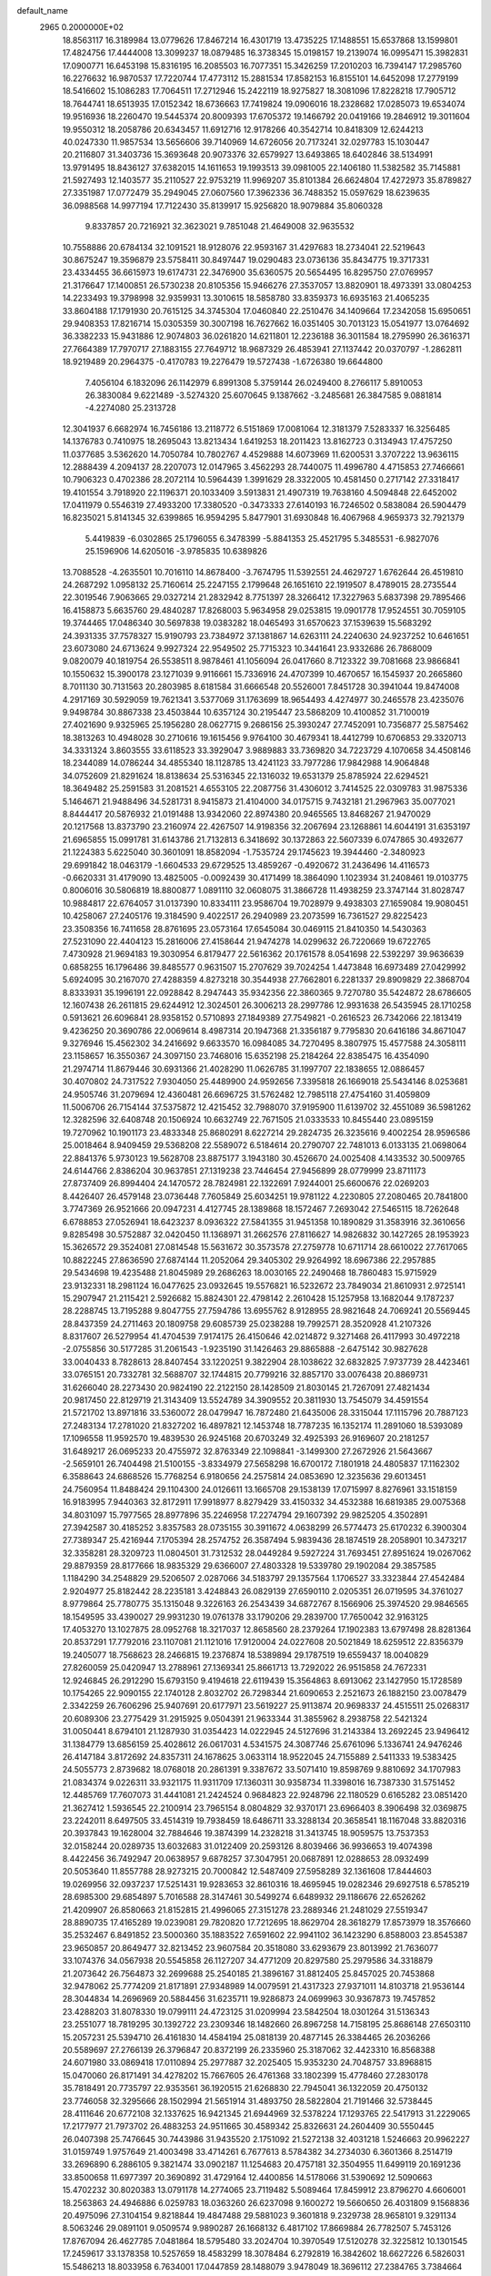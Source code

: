 default_name                                                                    
 2965  0.2000000E+02
  18.8563117  16.3189984  13.0779626  17.8467214  16.4301719  13.4735225
  17.1488551  15.6537868  13.1599801  17.4824756  17.4444008  13.3099237
  18.0879485  16.3738345  15.0198157  19.2139074  16.0995471  15.3982831
  17.0900771  16.6453198  15.8316195  16.2085503  16.7077351  15.3426259
  17.2010203  16.7394147  17.2985760  16.2276632  16.9870537  17.7220744
  17.4773112  15.2881534  17.8582153  16.8155101  14.6452098  17.2779199
  18.5416602  15.1086283  17.7064511  17.2712946  15.2422119  18.9275827
  18.3081096  17.8228218  17.7905712  18.7644741  18.6513935  17.0152342
  18.6736663  17.7419824  19.0906016  18.2328682  17.0285073  19.6534074
  19.9516936  18.2260470  19.5445374  20.8009393  17.6705372  19.1466792
  20.0419166  19.2846912  19.3011604  19.9550312  18.2058786  20.6343457
  11.6912716  12.9178266  40.3542714  10.8418309  12.6244213  40.0247330
  11.9857534  13.5656606  39.7140969  14.6726056  20.7173241  32.0297783
  15.1030447  20.2116807  31.3403736  15.3693648  20.9073376  32.6579927
  13.6493865  18.6402846  38.5134991  13.9791495  18.8436127  37.6382015
  14.1611653  19.1993513  39.0981005  22.1406180  11.5382582  35.7145881
  21.5927493  12.1403577  35.2110527  22.9753219  11.9969207  35.8101384
  26.6624804  17.4272973  35.8789827  27.3351987  17.0772479  35.2949045
  27.0607560  17.3962336  36.7488352  15.0597629  18.6239635  36.0988568
  14.9977194  17.7122430  35.8139917  15.9256820  18.9079884  35.8060328
   9.8337857  20.7216921  32.3623021   9.7851048  21.4649008  32.9635532
  10.7558886  20.6784134  32.1091521  18.9128076  22.9593167  31.4297683
  18.2734041  22.5219643  30.8675247  19.3596879  23.5758411  30.8497447
  19.0290483  23.0736136  35.8434775  19.3717331  23.4334455  36.6615973
  19.6174731  22.3476900  35.6360575  20.5654495  16.8295750  27.0769957
  21.3176647  17.1400851  26.5730238  20.8105356  15.9466276  27.3537057
  13.8820901  18.4973391  33.0804253  14.2233493  19.3798998  32.9359931
  13.3010615  18.5858780  33.8359373  16.6935163  21.4065235  33.8604188
  17.1791930  20.7615125  34.3745304  17.0460840  22.2510476  34.1409664
  17.2342058  15.6950651  29.9408353  17.8216714  15.0305359  30.3007198
  16.7627662  16.0351405  30.7013123  15.0541977  13.0764692  36.3382233
  15.9431886  12.9074803  36.0261820  14.6211801  12.2236188  36.3011584
  18.2795990  26.3616371  27.7664389  17.7970717  27.1883155  27.7649712
  18.9687329  26.4853941  27.1137442  20.0370797  -1.2862811  18.9219489
  20.2964375  -0.4170783  19.2276479  19.5727438  -1.6726380  19.6644800
   7.4056104   6.1832096  26.1142979   6.8991308   5.3759144  26.0249400
   8.2766117   5.8910053  26.3830084   9.6221489  -3.5274320  25.6070645
   9.1387662  -3.2485681  26.3847585   9.0881814  -4.2274080  25.2313728
  12.3041937   6.6682974  16.7456186  13.2118772   6.5151869  17.0081064
  12.3181379   7.5283337  16.3256485  14.1376783   0.7410975  18.2695043
  13.8213434   1.6419253  18.2011423  13.8162723   0.3134943  17.4757250
  11.0377685   3.5362620  14.7050784  10.7802767   4.4529888  14.6073969
  11.6200531   3.3707222  13.9636115  12.2888439   4.2094137  28.2207073
  12.0147965   3.4562293  28.7440075  11.4996780   4.4715853  27.7466661
  10.7906323   0.4702386  28.2072114  10.5964439   1.3991629  28.3322005
  10.4581450   0.2717142  27.3318417  19.4101554   3.7918920  22.1196371
  20.1033409   3.5913831  21.4907319  19.7638160   4.5094848  22.6452002
  17.0411979   0.5546319  27.4933200  17.3380520  -0.3473333  27.6140193
  16.7246502   0.5838084  26.5904479  16.8235021   5.8141345  32.6399865
  16.9594295   5.8477901  31.6930848  16.4067968   4.9659373  32.7921379
   5.4419839  -6.0302865  25.1796055   6.3478399  -5.8841353  25.4521795
   5.3485531  -6.9827076  25.1596906  14.6205016  -3.9785835  10.6389826
  13.7088528  -4.2635501  10.7016110  14.8678400  -3.7674795  11.5392551
  24.4629727   1.6762644  26.4519810  24.2687292   1.0958132  25.7160614
  25.2247155   2.1799648  26.1651610  22.1919507   8.4789015  28.2735544
  22.3019546   7.9063665  29.0327214  21.2832942   8.7751397  28.3266412
  17.3227963   5.6837398  29.7895466  16.4158873   5.6635760  29.4840287
  17.8268003   5.9634958  29.0253815  19.0901778  17.9524551  30.7059105
  19.3744465  17.0486340  30.5697838  19.0383282  18.0465493  31.6570623
  37.1539639  15.5683292  24.3931335  37.7578327  15.9190793  23.7384972
  37.1381867  14.6263111  24.2240630  24.9237252  10.6461651  23.6073080
  24.6713624   9.9927324  22.9549502  25.7715323  10.3441641  23.9332686
  26.7868009   9.0820079  40.1819754  26.5538511   8.9878461  41.1056094
  26.0417660   8.7123322  39.7081668  23.9866841  10.1550632  15.3900178
  23.1271039   9.9116661  15.7336916  24.4707399  10.4670657  16.1545937
  20.2665860   8.7011130  30.7131563  20.2803985   8.6181584  31.6666548
  20.5526001   7.8451728  30.3941044  19.8474008   4.2917169  30.5929059
  19.7621341   3.5377069  31.1763699  18.9654493   4.4274977  30.2465578
  23.4235076   9.9498784  30.8867338  23.4503844  10.6357124  30.2195447
  23.5868209  10.4100852  31.7100019  27.4021690   9.9325965  25.1956280
  28.0627715   9.2686156  25.3930247  27.7452091  10.7356877  25.5875462
  18.3813263  10.4948028  30.2710616  19.1615456   9.9764100  30.4679341
  18.4412799  10.6706853  29.3320713  34.3331324   3.8603555  33.6118523
  33.3929047   3.9889883  33.7369820  34.7223729   4.1070658  34.4508146
  18.2344089  14.0786244  34.4855340  18.1128785  13.4241123  33.7977286
  17.9842988  14.9064848  34.0752609  21.8291624  18.8138634  25.5316345
  22.1316032  19.6531379  25.8785924  22.6294521  18.3649482  25.2591583
  31.2081521   4.6553105  22.2087756  31.4306012   3.7414525  22.0309783
  31.9875336   5.1464671  21.9488496  34.5281731   8.9415873  21.4104000
  34.0175715   9.7432181  21.2967963  35.0077021   8.8444417  20.5876932
  21.0191488  13.9342060  22.8974380  20.9465565  13.8468267  21.9470029
  20.1217568  13.8373790  23.2160974  22.4267507  14.9198356  32.2067694
  23.1268861  14.6044191  31.6353197  21.6965855  15.0991781  31.6143786
  21.7132813   6.3418692  30.1372863  22.5607339   6.0747865  30.4932677
  21.1224383   5.6225040  30.3601091  18.8582094  -1.7535724  29.1745623
  19.3944460  -2.3480923  29.6991842  18.0463179  -1.6604533  29.6729525
  13.4859267  -0.4920672  31.2436496  14.4116573  -0.6620331  31.4179090
  13.4825005  -0.0092439  30.4171499  18.3864090   1.1023934  31.2408461
  19.0103775   0.8006016  30.5806819  18.8800877   1.0891110  32.0608075
  31.3866728  11.4938259  23.3747144  31.8028747  10.9884817  22.6764057
  31.0137390  10.8334111  23.9586704  19.7028979   9.4938303  27.1659084
  19.9080451  10.4258067  27.2405176  19.3184590   9.4022517  26.2940989
  23.2073599  16.7361527  29.8225423  23.3508356  16.7411658  28.8761695
  23.0573164  17.6545084  30.0469115  21.8410350  14.5430363  27.5231090
  22.4404123  15.2816006  27.4158644  21.9474278  14.0299632  26.7220669
  19.6722765   7.4730928  21.9694183  19.3030954   6.8179477  22.5616362
  20.1761578   8.0541698  22.5392297  39.9636639   0.6858255  16.1796486
  39.8485577   0.9631507  15.2707629  39.7024254   1.4473848  16.6973489
  27.0429992   5.6924095  30.2167070  27.4288359   4.8273218  30.3544938
  27.7662801   6.2281337  29.8909829  22.3868704   8.8333931  35.1996191
  22.0928842   8.2947443  35.9342356  22.3860365   9.7270780  35.5424872
  28.6786605  12.1607438  26.2611815  29.6244912  12.3024501  26.3006213
  28.2997786  12.9931638  26.5435945  28.1710258   0.5913621  26.6096841
  28.9358152   0.5710893  27.1849389  27.7549821  -0.2616523  26.7342066
  22.1813419   9.4236250  20.3690786  22.0069614   8.4987314  20.1947368
  21.3356187   9.7795830  20.6416186  34.8671047   9.3276946  15.4562302
  34.2416692   9.6633570  16.0984085  34.7270495   8.3807975  15.4577588
  24.3058111  23.1158657  16.3550367  24.3097150  23.7468016  15.6352198
  25.2184264  22.8385475  16.4354090  21.2974714  11.8679446  30.6931366
  21.4028290  11.0626785  31.1997707  22.1838655  12.0886457  30.4070802
  24.7317522   7.9304050  25.4489900  24.9592656   7.3395818  26.1669018
  25.5434146   8.0253681  24.9505746  31.2079694  12.4360481  26.6696725
  31.5762482  12.7985118  27.4754160  31.4059809  11.5006706  26.7154144
  37.5375872  12.4215452  32.7988070  37.9195900  11.6139702  32.4551089
  36.5981262  12.3282596  32.6408748  20.1506924  10.6632749  22.7671505
  21.0333533  10.8455440  23.0895159  19.7270962  10.1901173  23.4833348
  25.8680291   8.6227214  29.2824735  26.3235616   9.4002254  28.9596586
  25.0018464   8.9409459  29.5368208  22.5589072   6.5184614  20.2790707
  22.7481013   6.0133135  21.0698064  22.8841376   5.9730123  19.5628708
  23.8875177   3.1943180  30.4526670  24.0025408   4.1433532  30.5009765
  24.6144766   2.8386204  30.9637851  27.1319238  23.7446454  27.9456899
  28.0779999  23.8711173  27.8737409  26.8994404  24.1470572  28.7824981
  22.1322691   7.9244001  25.6600676  22.0269203   8.4426407  26.4579148
  23.0736448   7.7605849  25.6034251  19.9781122   4.2230805  27.2080465
  20.7841800   3.7747369  26.9521666  20.0947231   4.4127745  28.1389868
  18.1572467   7.2693042  27.5465115  18.7262648   6.6788853  27.0526941
  18.6423237   8.0936322  27.5841355  31.9451358  10.1890829  31.3583916
  32.3610656   9.8285498  30.5752887  32.0420450  11.1368971  31.2662576
  27.8116627  14.9826832  30.1427265  28.1953923  15.3626572  29.3524081
  27.0814548  15.5631672  30.3573578  27.2759778  10.6711714  28.6610022
  27.7617065  10.8822245  27.8636590  27.6874144  11.2052064  29.3405302
  29.9264992  18.6967386  22.2957885  29.5434698  19.4235488  21.8045989
  29.2686263  18.0030165  22.2490468  18.7860483  15.9715929  23.9132331
  18.2981124  16.0477625  23.0932645  19.5576821  16.5232672  23.7849034
  21.8610931   2.9725141  15.2907947  21.2115421   2.5926682  15.8824301
  22.4798142   2.2610428  15.1257958  13.1682044   9.1787237  28.2288745
  13.7195288   9.8047755  27.7594786  13.6955762   8.9128955  28.9821648
  24.7069241  20.5569445  28.8437359  24.2711463  20.1809758  29.6085739
  25.0238288  19.7992571  28.3520928  41.2107326   8.8317607  26.5279954
  41.4704539   7.9174175  26.4150646  42.0214872   9.3271468  26.4117993
  30.4972218  -2.0755856  30.5177285  31.2061543  -1.9235190  31.1426463
  29.8865888  -2.6475142  30.9827628  33.0040433   8.7828613  28.8407454
  33.1220251   9.3822904  28.1038622  32.6832825   7.9737739  28.4423461
  33.0765151  20.7332781  32.5688707  32.1744815  20.7799216  32.8857170
  33.0076438  20.8869731  31.6266040  28.2273430  20.9824190  22.2122150
  28.1428509  21.8030145  21.7267091  27.4821434  20.9817450  22.8129719
  21.3143409  13.5524789  34.3909552  20.3811930  13.7545079  34.4591554
  21.5721702  13.8971816  33.5360072  28.0479947  16.7872480  21.6435006
  28.3315044  17.1115796  20.7887123  27.2483134  17.2781020  21.8327202
  16.4897821  12.1453748  18.7787235  16.1352174  11.2891060  18.5393089
  17.1096558  11.9592570  19.4839530  26.9245168  20.6703249  32.4925393
  26.9169607  20.2181257  31.6489217  26.0695233  20.4755972  32.8763349
  22.1098841  -3.1499300  27.2672926  21.5643667  -2.5659101  26.7404498
  21.5100155  -3.8334979  27.5658298  16.6700172   7.1801918  24.4805837
  17.1162302   6.3588643  24.6868526  15.7768254   6.9180656  24.2575814
  24.0853690  12.3235636  29.6013451  24.7560954  11.8488424  29.1104300
  24.0126611  13.1665708  29.1538139  17.0715997   8.8276961  33.1518159
  16.9183995   7.9440363  32.8172911  17.9918977   8.8279429  33.4150332
  34.4532388  16.6819385  29.0075368  34.8031097  15.7977565  28.8977896
  35.2246958  17.2274794  29.1607392  29.9825205   4.3502891  27.3942587
  30.4185252   3.8357583  28.0735155  30.3911672   4.0638299  26.5774473
  25.6170232   6.3900304  27.7389347  25.4216944   7.1705394  28.2574752
  26.3587494   5.9839436  28.1874519  28.2058901  10.3473217  32.3358281
  28.3209723  11.0804501  31.7312532  28.0449284   9.5927224  31.7693451
  27.8951624  19.0267062  29.8879359  28.8177666  18.9835329  29.6366007
  27.4803328  19.5339780  29.1902084  29.3857585   1.1184290  34.2548829
  29.5206507   2.0287066  34.5183797  29.1357564   1.1706527  33.3323844
  27.4542484   2.9204977  25.8182442  28.2235181   3.4248843  26.0829139
  27.6590110   2.0205351  26.0719595  34.3761027   8.9779864  25.7780775
  35.1315048   9.3226163  26.2543439  34.6872767   8.1566906  25.3974520
  29.9846565  18.1549595  33.4390027  29.9931230  19.0761378  33.1790206
  29.2839700  17.7650042  32.9163125  17.4053270  13.1027875  28.0952768
  18.3217037  12.8658560  28.2379264  17.1902383  13.6797498  28.8281364
  20.8537291  17.7792016  23.1107081  21.1121016  17.9120004  24.0227608
  20.5021849  18.6259512  22.8356379  19.2405077  18.7568623  28.2466815
  19.2376874  18.5389894  29.1787519  19.6559437  18.0040829  27.8260059
  25.0420947  13.2788961  27.1369341  25.8661713  13.7292022  26.9515858
  24.7672331  12.9246845  26.2912290  15.6793150   9.4194618  22.6119439
  15.3564863   8.6913062  23.1427950  15.1728589  10.1754265  22.9090155
  22.1740128   2.8032702  26.7298344  21.6090653   2.2521673  26.1882150
  23.0078479   2.3342259  26.7606296  25.9407691  20.6177971  23.5619227
  25.9113874  20.9698337  24.4515511  25.0268317  20.6089306  23.2775429
  31.2915925   9.0504391  21.9633344  31.3855962   8.2938758  22.5421324
  31.0050441   8.6794101  21.1287930  31.0354423  14.0222945  24.5127696
  31.2143384  13.2692245  23.9496412  31.1384779  13.6856159  25.4028612
  26.0617031   4.5341575  24.3087746  25.6761096   5.1336741  24.9476246
  26.4147184   3.8172692  24.8357311  24.1678625   3.0633114  18.9522045
  24.7155889   2.5411333  19.5383425  24.5055773   2.8739682  18.0768018
  20.2861391   9.3387672  33.5071410  19.8598769   9.8810692  34.1707983
  21.0834374   9.0226311  33.9321175  11.9311709  17.1360311  30.9358734
  11.3398016  16.7387330  31.5751452  12.4485769  17.7607073  31.4441081
  21.2424524   0.9684823  22.9248796  22.1180529   0.6165282  23.0851420
  21.3627412   1.5936545  22.2100914  23.7965154   8.0804829  32.9370171
  23.6966403   8.3906498  32.0369875  23.2242011   8.6497505  33.4514319
  19.7938459  18.6486711  33.3288134  20.3658541  18.1167048  33.8820316
  20.3937843  19.1628004  32.7884646  19.3874399  14.2328218  31.3413745
  18.9059575  13.7537353  32.0158244  20.0289735  13.6032683  31.0122409
  20.2593126   8.8039466  36.9936653  19.4074398   8.4422456  36.7492947
  20.0638957   9.6878257  37.3047951  20.0687891  12.0288653  28.0932499
  20.5053640  11.8557788  28.9273215  20.7000842  12.5487409  27.5958289
  32.1361608  17.8444603  19.0269956  32.0937237  17.5251431  19.9283653
  32.8610316  18.4695945  19.0282346  29.6927518   6.5785219  28.6985300
  29.6854897   5.7016588  28.3147461  30.5499274   6.6489932  29.1186676
  22.6526262  21.4209907  26.8580663  21.8152815  21.4996065  27.3151278
  23.2889346  21.2481029  27.5519347  28.8890735  17.4165289  19.0239081
  29.7820820  17.7212695  18.8629704  28.3618279  17.8573979  18.3576660
  35.2532467   6.8491852  23.5000360  35.1883522   7.6591602  22.9941102
  36.1423290   6.8588003  23.8545387  23.9650857  20.8649477  32.8213452
  23.9607584  20.3518080  33.6293679  23.8013992  21.7636077  33.1074376
  34.0567938  20.5545858  26.1127207  34.4771209  20.8297580  25.2979586
  34.3318879  21.2073642  26.7564873  32.2699688  25.2540185  21.3896167
  31.8812405  25.8457025  20.7453868  32.9478062  25.7774209  21.8171891
  27.9348989  14.0079591  21.4317323  27.9371011  14.8103718  21.9536144
  28.3044834  14.2696969  20.5884456  31.6235711  19.9286873  24.0699963
  30.9367873  19.7457852  23.4288203  31.8078330  19.0799111  24.4723125
  31.0209994  23.5842504  18.0301264  31.5136343  23.2551077  18.7819295
  30.1392722  23.2309346  18.1482660  26.8967258  14.7158195  25.8686148
  27.6503110  15.2057231  25.5394710  26.4161830  14.4584194  25.0818139
  20.4877145  26.3384465  26.2036266  20.5589697  27.2766139  26.3796847
  20.8372199  26.2335960  25.3187062  32.4423310  16.8568388  24.6071980
  33.0869418  17.0110894  25.2977887  32.2025405  15.9353230  24.7048757
  33.8968815  15.0470060  26.8171491  34.4278202  15.7667605  26.4761368
  33.1802399  15.4778460  27.2830178  35.7818491  20.7735797  22.9353561
  36.1920515  21.6268830  22.7945041  36.1322059  20.4750132  23.7746058
  32.3295666  28.1502994  21.5651914  31.4893750  28.5822804  21.7191466
  32.5738445  28.4111646  20.6772108  32.1337625  16.9421345  21.6944969
  32.5378224  17.1293765  22.5417913  31.2229065  17.2177977  21.7973702
  26.4883253  24.9511665  30.4589342  25.8326631  24.2604409  30.5550445
  26.0407398  25.7476645  30.7443986  31.9435520   2.1751092  21.5272138
  32.4031218   1.5246663  20.9962227  31.0159749   1.9757649  21.4003498
  33.4714261   6.7677613   8.5784382  34.2734030   6.3601366   8.2514719
  33.2696890   6.2886105   9.3821474  33.0902187  11.1254683  20.4757181
  32.3504955  11.6499119  20.1691236  33.8500658  11.6977397  20.3690892
  31.4729164  12.4400856  14.5178066  31.5390692  12.5090663  15.4702232
  30.8020383  13.0791178  14.2774065  23.7119482   5.5089464  17.8459912
  23.8796270   4.6606001  18.2563863  24.4946886   6.0259783  18.0363260
  26.6237098   9.1600272  19.5660650  26.4031809   9.1568836  20.4975096
  27.3104154   9.8218844  19.4847488  29.5881023   9.3601818   9.2329738
  28.9658101   9.3291134   8.5063246  29.0891101   9.0509574   9.9890287
  26.1668132   6.4817102  17.8669884  26.7782507   5.7453126  17.8767094
  26.4627785   7.0481864  18.5795480  33.2024704  10.3970549  17.5120278
  32.3225812  10.1301545  17.2459617  33.1378358  10.5257659  18.4583299
  18.3078484   6.2792819  16.3842602  18.6627226   6.5826031  15.5486213
  18.8033958   6.7634001  17.0447859  28.1488079   3.9478049  18.3696112
  27.2384765   3.7384664  18.1605516  28.6569066   3.2551678  17.9473299
  37.4334270   7.3912564  19.9020143  36.5187400   7.4726239  19.6319053
  37.7747154   6.6673144  19.3769790  29.3122912   7.7050797  17.1654155
  29.6952062   6.9896881  16.6576530  28.6102785   8.0440330  16.6099691
  31.6381262  13.0861041  19.1878668  32.2674674  13.7214421  19.5291982
  30.7825274  13.4545329  19.4079640   5.0183876  10.0744633  25.4417682
   5.7627246   9.5500159  25.7369786   4.9797926   9.9250735  24.4970858
   2.6846336  16.4727625  32.8680140   2.6479726  17.4020632  32.6415452
   1.8211485  16.2811773  33.2339654   6.9472302   9.7740176  29.2547041
   7.2364855   9.6691158  28.3483053   6.3496367   9.0408858  29.4017811
   2.9169072   9.1005931  26.8848030   3.1846022   8.2146647  26.6404629
   3.5651227   9.6696840  26.4698523   3.3300304  15.6605451  27.7195044
   3.3447623  14.8840933  28.2790914   3.1869030  15.3174086  26.8374592
   6.7852878  13.2443310  23.2165276   7.3887009  13.5193801  22.5262578
   7.3528432  12.9171586  23.9144323  -5.3978939  14.2015778  18.7268820
  -5.3270468  15.1559906  18.7093119  -6.0055943  13.9934127  18.0172347
   8.4442088  12.5609712  25.3038705   8.9686492  13.2099238  24.8347706
   8.0670809  13.0439941  26.0391904   0.9096285  12.8248519  25.5061535
   0.7278815  13.3843938  26.2612116   0.1812243  12.2041271  25.4871823
   0.9780547  17.1873240  25.4179429   1.4876639  17.9114811  25.7814354
   1.5685926  16.7699466  24.7908121   9.4333304  -0.0313027  23.7933552
  10.3288162  -0.2298225  23.5196273   9.5275547   0.6887869  24.4169132
   6.6029472  23.4137247  24.6116790   7.0051196  22.5451399  24.6046255
   7.2483134  23.9729782  25.0440790  -7.6825701  11.6441294  20.9758110
  -7.2583940  11.0023159  21.5453564  -7.2298621  12.4665073  21.1628457
   4.5618634  13.2342945  20.7933474   5.3592932  13.7194460  21.0053982
   4.7234061  12.8780661  19.9197130  14.0255122  28.5445273  31.7108618
  13.2328592  29.0000804  31.4273053  14.4788474  28.3236477  30.8972702
  11.6374912  17.7170088  34.7116234  11.6993108  16.9553001  34.1352467
  10.7031744  17.9236065  34.7361460   3.1717494  24.0024250  25.7011834
   3.9069183  24.4658553  26.1024201   2.4197639  24.2257273  26.2497139
   0.1688285  26.5433650  24.5632244  -0.5833374  27.1183711  24.4223477
   0.8934343  27.1391437  24.7535558  -2.8382645  22.5511132  25.9973485
  -2.7503910  21.6111485  25.8393091  -2.2069973  22.9542396  25.4013429
   6.7706094  22.5489963  17.1463113   7.0661379  22.6506155  16.2415637
   7.3101929  21.8400783  17.4963352   3.7995233  27.5510089  27.6937702
   3.7900433  27.0918840  28.5336192   4.2718657  26.9628160  27.1045728
   5.3085603  32.8144210  22.6007406   5.8454079  33.2824005  21.9611926
   5.8138532  32.8545308  23.4127148  12.7701113  22.1199385  23.8227369
  12.7239126  21.5662075  23.0433273  13.2486386  21.5931054  24.4628075
   4.6474499  26.5303790  21.0110579   4.8040759  25.5865076  21.0394633
   3.7263094  26.6129918  20.7642642   7.7175964  20.9839446  24.3442219
   8.2109802  20.6765498  25.1046906   8.3845451  21.1556401  23.6794423
   8.0740987  15.0534047  34.5450423   8.4413216  15.5365895  33.8048318
   7.3123755  14.6015679  34.1819264   4.9234153  23.8017168  21.0955740
   5.7578209  23.4252702  20.8157757   4.5631830  23.1584919  21.7060872
   8.9775392  24.4012931  30.5600165   9.9108358  24.3475340  30.3543490
   8.9380885  24.9286662  31.3578593   1.8163394  23.4186037  20.0743340
   2.4884502  23.9772315  20.4647619   2.2080957  22.5453270  20.0622248
  15.9954740  21.2744626  23.2377260  16.3661318  21.9237838  23.8354104
  15.0484939  21.3900055  23.3158951   7.6986571  28.6319692  24.5315235
   8.2313220  28.9184512  23.7896151   7.0060987  28.1009836  24.1382691
   3.4457075  27.9555110  35.4463725   3.6017028  28.6406981  34.7964371
   2.8348527  28.3502691  36.0686701   8.6718208  33.0891244  27.4477625
   8.9399779  32.1914522  27.2515274   7.7564328  33.0122544  27.7168121
   9.6781994  28.6667493  37.8864947   9.9997727  27.7747791  37.7553016
   9.9813976  28.9041956  38.7628063  10.6088220  23.0809708  33.4898801
  10.7608220  22.9661325  34.4279313  11.1326422  23.8467170  33.2543447
   1.1761165  34.8874862  25.3058409   2.0058083  35.3079309  25.5318271
   1.4306044  34.0812965  24.8569245   5.4341100  27.6744179  23.3633924
   5.1235099  26.9827619  22.7791224   4.8219356  28.3972398  23.2255417
  20.4488049  24.7029296  29.8504233  21.0048403  24.2423876  29.2219667
  20.6310263  25.6300250  29.6970567   4.5141372  35.5077507  25.3419349
   4.4820693  36.0071962  26.1578746   5.3528936  35.7468760  24.9475510
   0.4996519  25.7142524  19.2013364  -0.4151049  25.9927697  19.2446948
   0.4563906  24.7612796  19.1225766  13.5360246  19.3852281  28.3526368
  12.7431042  18.8508512  28.3084734  14.2373078  18.7588649  28.5318096
   8.8387539  19.2605004  34.7256285   7.9666715  19.4001447  34.3565707
   9.4044839  19.8574358  34.2358843   6.4469132  24.2188420  33.4486657
   5.9082990  24.8136733  33.9704917   6.8536643  23.6378188  34.0914701
  16.2750772  29.9410326  23.3178367  16.7965823  29.9100023  24.1198974
  15.7217485  29.1611969  23.3616047  13.1303116  29.6925411  28.1744945
  12.7782905  30.5105834  28.5253788  12.3595410  29.1454953  28.0232150
   4.8533387  30.2471322  22.2964843   4.9567600  31.1978154  22.3381656
   4.1152656  30.1123314  21.7020867  11.7894642  24.6000508  26.6829947
  12.4262135  23.9516201  26.3824621  11.8558208  25.3131277  26.0478963
   7.1446004  26.0932852  29.0908191   6.7212687  26.5794485  29.7983976
   7.4972792  25.3111442  29.5152068  18.3340143  25.8404658  23.6786311
  18.8525406  25.1551603  23.2570642  18.9827064  26.4575694  24.0171776
   2.9504279  20.0877240  25.4789488   3.8131530  19.8027201  25.1777678
   3.0015722  20.0382223  26.4334987   9.6419835  13.7480384  22.8796152
   9.9965137  14.0240326  22.0344126  10.0658817  14.3232793  23.5165140
   7.4651498  23.2401848  12.4666413   7.2002477  24.1191230  12.1954837
   6.6559344  22.7292997  12.4466791  13.2217123  15.0887859  29.3816321
  13.3541239  14.2623248  29.8460253  13.0590292  15.7292486  30.0741446
  13.2664823  32.4561006  24.1189963  14.0706336  32.6490305  23.6369688
  12.9256538  31.6616322  23.7080368   6.2225856  28.0755571  19.3137380
   5.6407998  27.4313137  19.7171082   5.6946838  28.4754104  18.6226022
   9.3371768  30.2808840  22.9060906   8.9167567  30.1287070  22.0597331
   9.2691133  31.2261064  23.0408266   9.6693085  21.5881805  22.4480277
  10.3668719  22.1979731  22.6884233  10.1253899  20.7731848  22.2382570
   4.6456790  32.3363674  34.7642183   4.1965376  32.6816529  35.5357634
   5.5747725  32.3729822  34.9915428  14.1957691  14.0333228  25.2432493
  14.8993651  13.6509094  25.7676008  14.0422473  14.8916948  25.6380411
   8.5865139  27.4785185  26.8441916   7.9523715  27.2867287  27.5350691
   8.0585653  27.8204699  26.1226853   8.2783166  25.1745828  16.3489535
   8.5260726  24.7869032  17.1883303   8.6577235  24.5892316  15.6934795
   0.4294756  22.5105340  28.0725247   0.8116006  22.5776399  28.9475728
   0.8658974  23.1965050  27.5673399  16.3690887  24.7176066  20.1924339
  16.0032979  25.0112786  21.0268113  16.6586513  25.5218037  19.7615600
  17.7807398  27.7756178  31.1208280  17.1539731  27.1187863  31.4240898
  17.7377822  27.7247761  30.1659450  -0.8157553  21.9226409  23.0195965
   0.0136275  21.5468949  22.7243492  -1.4415083  21.2010455  22.9566269
  -1.0448080  24.1141970  24.7189025  -0.6706709  23.7128791  23.9345574
  -0.4492561  24.8341100  24.9269292  10.8244698  21.5339698  25.8276425
  11.4921447  21.6200458  25.1471772  11.2574359  21.8330481  26.6272200
  14.7827650  27.6170029  23.9741099  13.9407528  27.4963480  24.4130742
  15.3735504  27.0084406  24.4177949   3.5179275  37.1809899  28.1075310
   2.5806656  37.1661009  28.3013102   3.8058344  36.2789328  28.2476538
   5.4970888  22.0678801  27.0051732   5.6304174  22.6296151  26.2416883
   6.3088574  21.5659081  27.0778890  10.7414129  29.4995926  31.9931503
  10.1555150  28.9231876  31.5025255  11.1431398  28.9303268  32.6494916
   7.2152504  29.6576660  21.1373533   6.8908166  28.9372372  20.5970229
   6.5006623  29.8400471  21.7475440   6.6449652  22.5998563  31.3431917
   6.4332840  23.0374957  32.1677490   7.2936112  23.1693190  30.9294257
  11.9115533  34.0861264  40.8816319  11.2660028  33.3921169  40.7480387
  11.5368825  34.8495521  40.4422745  12.1972147  21.6605668  31.6627303
  12.9411374  21.3238583  32.1621681  11.7178451  22.2066061  32.2858496
   5.2529294  20.3049342  22.0239938   5.9524873  20.5069158  21.4026612
   5.2551240  21.0417704  22.6349761   9.4086808  37.9053108  24.2308272
   9.7848268  38.4202842  24.9446537  10.1596920  37.6617309  23.6896406
   4.1456672  22.6463726  23.5999812   3.6027506  22.7180874  24.3850483
   4.9939693  23.0041490  23.8619191   9.4504526  23.8750713  19.0991883
  10.2362597  23.7546404  18.5660510   9.4150369  24.8172802  19.2641732
  10.5202908  18.7316482  24.9239734  10.9098464  18.5767554  24.0634581
  10.9743161  19.5059056  25.2565669  13.4752855  21.3715549  35.5270167
  13.4947832  21.5306933  36.4706939  13.7038874  20.4465862  35.4353330
   3.7885262  37.7066959  20.9735578   3.8456174  38.0160418  21.8775918
   2.9572538  37.2337518  20.9342904   5.4030121  15.7604669  32.1703895
   4.5133570  16.0886443  32.3009472   5.9228727  16.5434104  31.9887962
   5.9432690  17.7752733  26.9315553   5.4857885  16.9364276  26.9888378
   5.6934116  18.1264798  26.0768874  20.1281795  32.8245424  25.0575655
  20.5302139  33.6904181  25.1272750  20.5206113  32.3201866  25.7702045
   7.0035946  36.8816867  25.0810087   7.1642836  36.5058398  25.9465432
   7.8757533  37.0817421  24.7410838  11.6668864  26.9303543  16.6253831
  11.3291065  27.5973291  17.2231132  12.6084957  27.0980368  16.5868307
  -2.0693781  25.2027272  29.8885268  -1.9941238  24.6903883  30.6935594
  -2.5321830  25.9977759  30.1529904  14.7139323  30.4576392  26.0714075
  14.1938697  30.9236259  25.4167144  14.0981322  30.2757512  26.7812940
  10.2815213  26.5109867  29.0359785  11.1801253  26.1812469  29.0397530
   9.8154101  25.9291497  28.4356137  -1.0858183  26.1540748  27.6379353
  -1.4378348  25.7653506  28.4386911  -0.5483265  26.8851008  27.9427883
   9.2636486  14.2353422  27.6441922   8.6258023  13.6856671  28.0994298
   8.9353719  15.1273057  27.7576264   8.6628433  25.9965289  32.7422246
   7.7905539  25.6060629  32.7958843   8.8831936  26.2158309  33.6475335
   7.8077799  20.7066215  27.1016098   7.5984898  20.1101449  27.8203901
   8.6480139  21.0932297  27.3481312   1.5637007  35.1993949  16.9234992
   0.8564116  35.2467102  16.2802766   1.1275283  35.3132029  17.7679121
  16.0798658  20.0179784  26.7443425  16.6540131  19.6126963  26.0944709
  15.8652864  19.3084966  27.3500017   8.5489064  20.7450265  18.6981232
   8.6809935  21.6373869  19.0182447   8.0354121  20.3181054  19.3839029
  12.5452389  21.8644354  28.8181794  12.8520826  20.9649801  28.7039031
  12.2699447  21.9090722  29.7338499  12.7427075  16.0364257  26.8810763
  13.1448337  15.6108941  27.6383406  12.1804983  16.7135815  27.2573910
  20.0585025  21.5020743  27.6645108  19.5710530  20.6999782  27.8523049
  19.4195402  22.2044828  27.7852639  -0.2078567  20.1798423  19.2547760
   0.2444101  19.7161945  19.9595577  -0.8066847  20.7752595  19.7054592
   8.4165930  25.0132995  26.0085078   9.2987574  24.6830685  26.1786994
   8.4783807  25.9550204  26.1684320  10.3502599  15.2548716  24.9978601
  10.3023483  15.4444021  25.9348844  11.0125493  15.8602972  24.6645967
   3.2504141  21.1046199  20.1038567   3.7750434  20.6157922  20.7379257
   3.7044806  20.9799541  19.2704817  17.8523918  22.2485364  21.4890708
  17.2226001  21.8710669  22.1031645  17.3298441  22.8311629  20.9379610
  11.1479603  19.2694804  22.2151719  11.9148703  18.7922718  22.5319572
  11.0564194  18.9967473  21.3022268  14.5556390  19.7596001  21.3628655
  14.1758261  20.4440164  20.8119132  15.3432016  20.1590251  21.7322389
  16.1516256  19.0841473  30.0731300  15.5283749  18.6806460  29.4689967
  16.5081220  18.3508802  30.5745894  18.6850691  13.4597756  24.5726159
  18.6606029  14.3510508  24.2243892  19.1874109  13.5333799  25.3840756
  13.7607382  30.0743342  20.6285072  13.6023546  30.0051900  19.6870373
  14.2998925  30.8595040  20.7236537   1.4472385  28.8534824  25.2598710
   1.1177454  29.4066142  24.5515552   0.7464299  28.8564512  25.9118605
  14.2992498  24.3120667  22.8108201  15.0192452  24.0465583  23.3829598
  13.6988657  23.5666195  22.8197176  23.1298537  25.8680142  21.4035541
  22.7028756  26.4543097  20.7789110  24.0637802  25.9525702  21.2115555
   8.6136995  33.3569349  19.1690906   8.5489562  33.7942788  18.3201086
   7.7073709  33.2743444  19.4657033  11.0694804  23.0781417  16.9486593
  10.9491519  23.6108578  16.1625509  10.4852102  22.3304262  16.8230341
   5.1722182  19.2555179  29.1041446   5.8921763  19.6323879  29.6099717
   5.5919418  18.8916021  28.3246388   9.8095118   8.2289810  24.5465702
   8.8722751   8.0879292  24.4126912   9.8724282   9.1266848  24.8727621
  17.9613271  34.2290089  21.5363981  17.3169315  33.6086761  21.8772401
  18.0061399  34.0373411  20.5996553   4.6885208  34.5581896  31.9566092
   5.6185452  34.3914859  31.8033245   4.2549178  33.7412737  31.7098935
   8.0244174  30.6982289  26.3157668   7.8653476  29.9394190  25.7543969
   7.8957000  30.3692068  27.2053780  21.1369662  27.6672668  29.7259356
  20.3534409  28.1102762  30.0516082  21.3265781  28.0979007  28.8923688
  14.4714315  38.0353070  22.0264984  14.6414683  37.4228057  22.7421530
  14.9726701  37.6871531  21.2890836  17.1689434  37.1465973  20.7777950
  17.0938854  36.6373340  19.9707950  17.9487028  36.7976368  21.2095747
  18.6119387  30.1906666  25.5010295  18.6894213  31.0890503  25.1798830
  19.3879212  29.7464177  25.1593778  19.5784740  24.6011857  41.1716455
  20.1128101  24.9271642  41.8958380  19.8040097  25.1675906  40.4337086
  12.0817584  33.3208570  34.1611469  12.2522771  32.6020221  33.5525159
  12.9222294  33.7720251  34.2404417  16.4262208  23.5244239  24.7738543
  16.1566566  23.6112552  25.6881996  17.0068393  24.2704082  24.6234499
  10.5510931  34.5859361  20.6583767  10.0974990  33.9267073  20.1331134
  11.3566350  34.7657084  20.1735922  24.4438526  34.9568797  24.6239241
  24.0237427  35.3997425  23.8866236  25.3314449  34.7710681  24.3175161
  21.4315703  32.1299482  28.0817545  22.2725471  32.4293150  27.7362557
  21.6617779  31.4581546  28.7235719   8.5891162  26.4658230  19.2851119
   7.6905484  26.7153154  19.0693314   8.5855531  26.3565227  20.2360444
  17.0586785  28.9333437  27.3801189  17.7486218  29.2140935  26.7789620
  16.4025081  29.6286595  27.3331263   5.6234104   0.3949846  20.3683265
   6.5754161   0.3003981  20.3994775   5.3469645  -0.1946433  19.6667935
   6.8095354   1.8181299  22.5440401   6.5992243   1.4745959  21.6757167
   7.6433604   1.4055645  22.7693343   5.8054296  -4.8457797  22.4012604
   5.9112937  -4.9899324  23.3416032   6.0106451  -3.9192127  22.2763927
   2.9658145   8.0649264   7.1583984   2.5707923   7.2046239   7.3000632
   3.8069537   8.0200578   7.6130450  -5.2826390   8.0255955  11.5642640
  -5.3845365   8.5575041  12.3535181  -5.3498076   7.1223380  11.8738544
   8.4887349   3.8571137  23.5826346   8.9317666   3.2701153  24.1953234
   7.6005763   3.5066579  23.5149081  11.8836384  -2.3324719  22.5312029
  11.0628340  -2.7973591  22.3687472  12.5498840  -2.8629358  22.0942172
  10.7745470  -2.1128933  10.5768709  10.1829240  -1.7084448  11.2114067
  11.0907140  -2.9034467  11.0142444   6.7890157   3.7078722   7.7179419
   7.2166290   3.8507583   8.5623128   7.5026621   3.4733306   7.1247042
   9.1941226  -0.3759367  12.0048221   9.8771006  -0.4231410  12.6738098
   9.3960820   0.4194461  11.5120642   0.2217968   5.6580528  13.0103805
  -0.6321771   6.0793857  12.9132255   0.3961773   5.2696746  12.1530675
  10.6713117   5.1500528  18.3806754  11.2234388   4.6015282  18.9379080
  11.2725008   5.5115795  17.7294443  15.0103897   6.4129594  17.4057854
  15.7845335   6.9744660  17.4463260  15.3536498   5.5245287  17.5011541
   5.0688401   7.4273695  14.1886897   4.1375441   7.2062145  14.1918718
   5.0887898   8.3811406  14.2671406   7.6131002   8.6839520   5.9869208
   8.0531090   8.0714040   5.3975067   7.7679115   8.3276481   6.8617425
  11.7199914   8.7966808  19.6016282  11.2270075   8.6495462  20.4088148
  12.5699857   9.1236265  19.8963282   7.1616707   4.2575814  10.1851735
   6.2714303   4.5510356  10.3790512   7.7138103   4.7501366  10.7924321
  15.1902638   9.8784457  17.6634438  14.4117418   9.8259948  17.1090214
  15.0263884   9.2499208  18.3665321   6.8277300   6.3626941  19.4623122
   6.4026282   6.3489142  18.6047981   7.6623874   6.8054212  19.3087818
   1.1832075   8.7732658  11.0960906   1.4144708   9.3304444  11.8392603
   0.2461902   8.9212188  10.9682608  -4.5147899   5.0868425  24.2412288
  -5.2578314   4.5395049  23.9871762  -3.8788408   4.9699719  23.5354371
  12.8895017   8.6656146  14.8853342  13.7475632   8.9881707  14.6097985
  12.2660782   9.1540672  14.3477572   8.2261707   0.7172981  19.9968036
   8.4866135   0.7733477  19.0774235   8.8689506   0.1285724  20.3923639
  22.4997848   5.5840507  15.2540463  22.6342552   5.7510111  16.1869310
  22.3644939   4.6381739  15.1970789   2.1285423   6.3694856  10.2979586
   1.7050686   7.1934491  10.5387613   2.9620836   6.3821654  10.7683626
  -1.4919249   5.0200686  10.7722815  -2.3718594   5.0604129  11.1468739
  -1.3574436   4.0929085  10.5760142   3.6308691   4.8357221  18.1435252
   3.2285054   4.0478356  17.7780526   3.7424073   4.6383636  19.0734933
   3.9563680   6.2005378  24.1576867   4.5418589   6.6705494  23.5639516
   3.9909366   5.2919133  23.8586243  10.2602593   8.2257922  27.9930299
   9.9774553   9.0530103  27.6032044  11.2161095   8.2562593  27.9523587
  10.0262834   5.2467735  26.4870847  10.2099976   6.0098301  27.0350131
  10.6530428   5.3127591  25.7666331  11.2078495   3.2980139   8.6012318
  10.7260499   3.9335161   8.0718568  11.7712034   2.8429583   7.9753015
   9.4435030   4.0348596  12.1437825   9.2314030   4.8251342  12.6404831
  10.3933925   3.9488511  12.2246789  13.4365858   6.5383233  12.2989324
  13.8008059   5.9360389  12.9476458  12.8868062   5.9868998  11.7422402
  -0.5080363   1.4846325  13.0164671   0.4468105   1.5517072  13.0170864
  -0.7765144   1.8961672  12.1950107   4.8038493   1.0301845   4.2870110
   5.4095001   0.9054612   5.0176703   3.9472303   1.1347277   4.7011442
   4.0070513   3.8276648  12.6251952   4.8219650   3.3373344  12.5169192
   3.7488966   3.6658070  13.5326036  11.4219396  14.0196821   2.1958578
  12.3663254  14.0108642   2.0400066  11.3106807  13.5449572   3.0195626
   7.2102529  -1.6046265  13.5598268   7.9037199  -1.8965896  14.1515134
   7.6736879  -1.2986296  12.7801950   0.5676821  -1.7140388  10.1394206
   0.9138301  -0.8919217   9.7922363   0.1132691  -2.1145715   9.3982633
  15.6202856   3.2629177  16.4359252  15.9656485   3.6982702  17.2152996
  14.6988029   3.1027919  16.6395454   9.6989463   7.2122359  10.2660579
  10.5680438   7.5268074  10.5149479   9.0933590   7.8133827  10.6997841
   5.1087014   7.6864021  22.3044145   4.6714763   8.5338478  22.3874909
   4.6380487   7.2421829  21.5991577  11.1803235  -3.1410885  19.2353404
  10.9118832  -2.5861344  18.5030852  12.1083159  -3.3142585  19.0769921
  17.5845050   2.8718660  14.2695455  16.9251726   2.7623253  14.9547560
  17.0776602   2.9943109  13.4668329  16.8701252  10.8892563  15.7084661
  17.5747324  11.1827226  16.2860802  16.2272838  10.4933384  16.2968841
   0.1070013   6.6516595  16.3118285  -0.1827282   6.3170478  17.1605473
   0.0389451   5.9005805  15.7223537  10.7281713  -1.1649456  17.4141169
  10.0802153  -0.4655894  17.4994731  11.5180702  -0.7229240  17.1028158
  14.2772827  13.1410520  16.1745949  14.4937069  14.0299510  15.8930795
  14.9886027  12.6009211  15.8303358  10.3263082  -0.6532478  20.7932805
  11.0187750   0.0020744  20.8785714  10.7893785  -1.4659621  20.5900732
  12.8266344  -0.1501953  24.8403881  13.1511563   0.0612525  23.9650555
  13.6158621  -0.3283917  25.3518543  -1.6380638   5.8756093  18.6783339
  -0.9808434   5.9056948  19.3735950  -2.3483944   6.4331005  18.9959279
   0.8958136  11.9190479   6.1090730   0.9442801  11.4345891   6.9331983
   1.7919861  12.2171844   5.9534411   8.5600931   0.2884655  17.2950484
   8.6689126   1.0854014  16.7761232   7.7851239  -0.1343223  16.9250416
  11.5305912  13.0183496  27.2136643  11.9482468  13.7069358  26.6963206
  10.7231218  13.4180243  27.5369059  -1.0763925  19.2399283  15.4359784
  -1.0878016  19.1162926  14.4868652  -0.2523066  19.6953623  15.6082979
  12.8135058   4.6342344  10.2418091  12.0514966   4.3273310   9.7505005
  13.4892981   4.7673907   9.5771242   6.1339036  16.3569291  21.3833668
   6.7529581  15.7430530  21.7785371   6.2605657  16.2511703  20.4404969
   1.1694555  13.3837126  17.4147733   1.1614368  14.2227193  17.8754634
   0.4677441  13.4588367  16.7680977  15.2659612   8.3261329  19.8307497
  15.3679331   8.6918522  20.7094322  15.0286615   7.4106459  19.9784123
   6.3577399   9.9458715  18.2016450   5.5292023   9.8849594  18.6770890
   6.2853446   9.2890489  17.5091316   6.7986579   6.1270697  12.4992762
   6.1980279   5.8036647  13.1707556   7.2176135   6.8889662  12.8995533
   7.9953118  -4.6616885   7.6165139   8.5288349  -4.9748936   8.3469162
   7.5780524  -3.8666867   7.9483250   1.2032343   4.3470764  26.8038394
   1.5239698   3.7878874  26.0962602   1.9868090   4.5713797  27.3057661
   5.2594975   9.9790746   6.5288541   6.1326693   9.6570476   6.3050204
   4.7746239   9.9495606   5.7040764   3.5969458   4.3760885  20.9048795
   4.4454297   4.5247935  21.3222448   3.0128219   4.1424757  21.6263060
   8.0039843   3.3206735  18.8751841   8.8636661   3.7368247  18.8119604
   8.0857894   2.7123639  19.6096902  10.0846638  17.7278313   9.8312892
   9.7430528  18.5074477   9.3934171   9.4238946  17.0541253   9.6708643
   3.3928401  10.4681970  15.0774622   3.6258762  10.1834125  14.1938198
   2.4692475  10.2339728  15.1688268   4.2696990  12.8157117  24.0042340
   4.3397662  12.0661983  24.5954634   5.1679194  12.9783145  23.7161504
   4.5103633  10.2755493  22.6531625   4.7559580  10.6513071  21.8077506
   4.1838093  11.0190377  23.1599359   9.7283860  17.1168688  19.8744858
  10.0884825  16.3394080  20.3012374   9.4191146  16.8022334  19.0250227
  10.6400702  14.5826255  20.3696488  11.5209669  14.8970865  20.5730383
  10.7799263  13.8491631  19.7707289   4.2233979   9.9067999  19.7762490
   3.9442017   9.0028226  19.9215290   3.4134311  10.3799467  19.5856770
   9.2347520   7.5205087  18.3531606   9.5089938   6.6411908  18.0927315
  10.0110888   7.9019517  18.7630804  12.4932271  12.4594062  12.8837974
  12.3124802  12.3117785  13.8121123  12.8194260  13.3583983  12.8433100
  11.2487195  -0.5623521  13.5297188  11.3587029  -1.4430865  13.8881074
  12.1368234  -0.2075638  13.4893632  13.9418305   0.6740862  13.4022381
  13.8759728   0.3544327  12.5023958  14.8820707   0.7689027  13.5545206
   4.8053310   5.6782057  10.7970549   4.2016704   5.2022814  11.3674247
   5.4518385   6.0551388  11.3938642   4.4554332   2.5125760  23.7470883
   5.2897946   2.0498065  23.8240122   3.9246836   1.9562842  23.1769339
   8.4135541  12.0996863  15.2526354   9.1474624  12.2009863  14.6465424
   8.1844447  11.1718934  15.1984027   2.3594445   6.8106314  14.5175638
   1.9019181   6.5491985  13.7184679   1.6841363   6.7963508  15.1957870
  14.0354091   6.9859621  26.1885054  14.4458639   6.4159978  26.8388125
  13.7966243   7.7736855  26.6770805  11.9677535   2.9964805  19.6685844
  11.9813369   2.0867409  19.9659415  11.7887056   3.5044541  20.4598723
  -0.4030496  12.7898247  12.5930277  -1.1137690  12.9088636  13.2230591
   0.1842639  13.5287456  12.7520580  14.1406212   6.7632855  23.4966744
  13.4042729   7.2834641  23.1750578  13.9521520   6.6301225  24.4256409
  12.1458752   5.0832172  21.4623842  11.4592446   5.6824769  21.1697102
  12.0497077   5.0553810  22.4143342  19.0623397  11.6516848  17.0751485
  19.5413346  12.4059523  16.7318174  19.0694972  11.7752339  18.0243146
  10.8108001   5.5609961  23.9609180  10.5029397   6.4478633  24.1477877
  10.0468162   5.1140793  23.5964652   0.8089809   8.9480489   4.8865764
   0.4235457   9.8155700   5.0093722   1.7387265   9.1182496   4.7354585
  13.1851622  -7.1093096  23.1651301  12.4590745  -6.6577952  23.5954362
  13.6262542  -7.5810492  23.8716224  12.3500442  17.3599207   8.4693022
  12.6916654  18.2469257   8.3563908  11.5710516  17.4708600   9.0143662
  13.7051930   8.4635749   8.0818396  13.0356249   9.0498364   8.4342709
  14.4467743   8.5603305   8.6792737  12.6413875  -2.7769158  14.8763534
  12.4492983  -3.4078477  15.5700814  13.4582102  -3.0897401  14.4875430
  14.1621475  -1.3009937  20.0863453  13.9615573  -0.7874557  19.3038658
  13.7777899  -2.1604849  19.9137883  25.1478582   4.1089035   7.4704620
  24.3048894   3.6630821   7.3875242  24.9411305   4.9314955   7.9141262
  16.2352836  -2.8101977  17.1725229  16.7695455  -3.4671338  16.7261699
  16.7111997  -1.9891702  17.0474244  -2.1134108   9.9524599  26.1737097
  -2.6965893   9.3060979  25.7757764  -1.2326053   9.6355857  25.9736995
  13.8520857   3.5665091   7.2840733  14.4040227   4.2180707   7.7165831
  14.1395849   2.7293134   7.6483251   5.4200642   6.5168573  16.9557739
   4.7635387   5.9257581  17.3242951   5.0546299   6.7849678  16.1126805
  12.9892332  -0.1634221  15.9763033  13.5323020   0.1012352  15.2338314
  12.6195317  -1.0065263  15.7141433  -3.8999625   7.2070823  19.9771790
  -4.4097302   7.8134738  19.4399099  -4.5296499   6.5384250  20.2466656
  12.1286655   2.7924766  12.3962931  12.7565772   2.1024311  12.6102927
  12.4163967   3.1225735  11.5451300   7.4972783   8.8411744  10.4368044
   7.0433250   8.0869444  10.8126972   6.8394651   9.2671574   9.8872117
   1.9303020  13.4827761  21.6008455   2.8398948  13.5415692  21.3085849
   1.9911908  13.3231564  22.5426766   7.3325010   7.7317792  23.5981374
   7.3371177   6.7989844  23.8128566   6.4442941   7.9008282  23.2839035
  11.5214555  20.2074569  19.2568545  11.8258855  19.3640881  18.9217676
  10.7047925  20.3718268  18.7853931  16.8660796  11.5334798  25.4119307
  17.5042701  12.0115600  24.8824176  16.8765041  11.9785509  26.2593001
  14.4133709  22.8351795  15.6912380  13.8296106  23.3318080  16.2646626
  15.2931502  23.0489820  16.0018965  16.9152955  22.4840086  11.0283978
  17.0946724  21.7007634  11.5485734  17.7190961  23.0003348  11.0879279
  12.7665085  20.8526303  14.6441405  13.0736916  21.0857077  13.7680438
  13.2348948  21.4486442  15.2286176  12.3809650  25.2189078  20.6780597
  13.0442437  24.8245813  21.2444516  12.4641257  26.1601153  20.8311757
  15.7829579  13.6567785  11.9107304  15.7498462  13.9482516  10.9995888
  15.2401004  14.2874303  12.3838222  12.9764506  14.7597937   9.2903097
  13.8816771  14.5276721   9.0831470  12.9131899  15.6908502   9.0773225
  25.5600992  13.2544770  23.8559236  26.2786415  13.4679203  23.2606331
  25.4891745  12.3008508  23.8135127  12.8586596  11.2796355   6.4228706
  13.2120541  10.8932916   7.2241711  11.9692058  10.9313680   6.3611165
  16.9411006   3.1223503  21.0558488  17.6956489   3.4082871  21.5707554
  16.3269091   3.8549481  21.1038183  23.7158189  13.3116291   6.1554712
  23.5247081  13.3008173   7.0933366  23.9511010  14.2206221   5.9694446
  20.4273488   7.3835688  17.8471519  21.2730815   7.1717427  18.2422441
  19.7870684   7.1825797  18.5297032  24.2961408  17.2153011   5.9362127
  24.5537678  16.9835046   5.0439512  23.4012141  16.8862465   6.0202431
  15.7962667  13.5392123  20.9528579  16.2270897  12.7883670  21.3613363
  15.8593675  13.3694236  20.0129526  13.8888266  28.5136619  15.3749038
  13.1808551  29.0796772  15.0672761  14.5557303  28.5708942  14.6906555
  12.0054541   8.4379132  22.9075393  11.3909885   8.4943062  23.6393069
  11.7520939   7.6402853  22.4429640  27.0998398  14.6539303  16.4350147
  27.2608183  15.5870015  16.2946727  26.1509972  14.5881233  16.5427135
  20.1489011  15.1093502   8.6383546  20.3011891  14.1753204   8.4947279
  19.7624317  15.1573350   9.5127519  16.7550207  16.1858103  21.7605194
  16.2874125  16.6967830  21.0998520  16.4501914  15.2880377  21.6289313
  19.5548378  12.4153162  19.8920392  20.1290610  13.1811459  19.8899356
  19.3874727  12.2439907  20.8187907  18.4846961  19.9130969  14.3313953
  19.3874508  19.7955134  14.0356927  18.4418727  19.4417451  15.1633962
  19.0718737  19.6536144   7.7418400  19.2082877  20.3599233   7.1103728
  19.2749252  20.0480996   8.5900047   9.4504932  10.5559814  26.7259972
   8.9257226  11.1019325  26.1405187  10.0249888  11.1735574  27.1785305
  23.3252951  15.0822928  24.2189923  22.7389417  15.0408095  23.4635450
  23.8695275  14.2985313  24.1430918  18.4840367   9.3201451  24.5666631
  18.1030133   8.4604895  24.3876512  17.7297333   9.9027869  24.6549065
  14.8819351  17.1332833  28.5190029  15.4561836  16.8309054  27.8154134
  14.6514655  16.3376534  28.9986785   3.5637392  13.0443939  16.1870234
   3.4530776  12.1564722  15.8470515   2.6750996  13.3345275  16.3928729
  23.2460828  20.3116200  22.8790364  22.4415064  20.6057937  23.3060617
  23.2813191  20.8120316  22.0638196  13.4957872  15.2362643  12.2791496
  13.5543618  15.0129001  11.3502205  12.7041017  15.7698977  12.3477161
  17.3485101  27.3106305  19.5550127  17.6060215  28.0956020  19.0715467
  16.7231541  27.6256678  20.2076330   9.3047531  10.7140608  18.8337647
   8.5713213  10.1256411  18.6546784   9.1828095  10.9781283  19.7457021
  23.4290144  20.0117103  10.8886525  24.2459342  19.6576273  11.2400770
  23.3530372  20.8789175  11.2866612  17.8173057  26.3865295  12.3324594
  17.8990103  25.8266214  13.1045081  16.9136798  26.7011277  12.3592916
  13.5810584  14.3321335  32.9726209  14.3333477  14.5402875  33.5266647
  13.1433705  13.6105313  33.4242307   7.1745132  19.7983303   6.7452655
   6.4504577  20.3734457   6.4978435   6.9775347  19.5389312   7.6453452
  13.9237803  18.3506890  15.2467918  14.7658164  18.7322398  14.9985459
  13.2805900  19.0229947  15.0219738  14.7905837  11.7420152  28.0303341
  15.6055147  12.2392405  27.9604311  14.3820362  12.0635183  28.8340484
   5.2993375  18.8845115  24.5606924   5.2374138  18.8302313  23.6070410
   6.0565452  19.4480147  24.7198538  15.1954622  16.8175318  24.1176842
  15.7615588  16.6832583  23.3575940  15.7976518  16.8582355  24.8606127
  12.0368813  30.8607503  22.5358011  11.1912436  30.4131917  22.5644376
  12.5369513  30.3856778  21.8721236  16.9537203  22.0358794  16.8201291
  16.6483678  21.3339282  17.3948083  17.9021955  22.0543673  16.9477416
  15.4946910  19.9573858  17.7761774  15.3998711  20.5731390  18.5028748
  14.7717163  19.3403265  17.8892138  18.5291614  11.5697260  13.5740857
  17.8325306  11.6325961  14.2275264  19.3215597  11.8317269  14.0427992
  13.1982712  18.0391590  18.0154093  13.4852944  18.2927968  17.1381879
  12.7086851  17.2275479  17.8819000  14.9624596  14.6759410   5.4282231
  15.5897419  15.2480495   4.9861365  15.1360430  14.8053743   6.3606112
  10.0831384  14.5409742  12.5761599   9.6777726  14.9572070  13.3368574
   9.6201203  14.9119900  11.8250318  23.1792949   5.4327944  23.2564560
  23.9158192   5.8700767  22.8291996  23.5204907   5.1686677  24.1108882
  24.9872880  12.1670959  10.7520249  24.6455922  11.3165439  10.4762765
  25.2864405  12.0252876  11.6501508  21.8286633  22.3804731  10.2915871
  22.1115795  22.3011730   9.3805976  21.1688119  21.6952649  10.3979715
  20.8598913  14.6012588  20.1974784  21.0411164  15.5411195  20.2046327
  21.5143663  14.2356623  19.6023032   9.2333644  10.8839419  12.2374548
  10.1061082  10.9321474  12.6276169   9.3186502  11.3437469  11.4022676
  11.4589046   9.8955601   9.0670133  11.0291086  10.0239782   8.2214271
  11.1091319  10.5927656   9.6218064  11.2749781   9.9396751  17.2826756
  10.6005643  10.3543606  17.8206662  11.7212583   9.3386832  17.8792279
  17.3879987  15.8375098   4.1033235  18.3218333  15.6289820   4.0768485
  17.3573697  16.7765046   4.2865789  22.1119789  25.1061160  10.5313967
  21.7865447  24.2530598  10.8188328  21.7341453  25.2254101   9.6600514
  16.1122534  16.2465404   7.6877402  15.8959628  17.0132054   8.2184708
  17.0330903  16.3676091   7.4561511  20.9167772  17.4534916  10.6316956
  21.3178809  16.7041530  11.0719675  21.5422834  17.6923517   9.9476490
  22.4181768  12.7287324  13.7172021  22.7112248  12.0996389  13.0579631
  23.1898931  13.2664149  13.8949191  23.1112232  18.7776364  18.5890006
  23.5970015  18.0293600  18.9358922  23.2468308  19.4713027  19.2345000
  15.7117843   8.4874130   9.9177009  16.6418951   8.2651126   9.9590324
  15.3977166   8.3713812  10.8144339   9.2821286  21.1696715  11.0677880
   9.8756675  21.9162540  10.9868067   8.4109524  21.5616936  11.1278090
  14.5192971  21.9813637   9.3063239  15.2342350  22.2647653   9.8762180
  14.7262299  22.3645039   8.4539072  11.2813964  23.2032882  10.7531574
  11.9204804  22.7822577  11.3280808  11.2562278  24.1133343  11.0488167
  14.9269524  24.4468036  12.9105243  15.1717003  24.4001593  13.8347291
  15.7498630  24.6199344  12.4532764  24.1142890  18.0017490  24.3686068
  23.8102739  18.5540922  23.6483821  24.0214981  17.1074352  24.0402403
  23.1237467  13.7730280   8.8041894  22.4010493  13.1454022   8.7990797
  22.9437230  14.3394954   9.5544813  12.7201392  22.4099924  20.7433451
  12.0345104  21.8505733  20.3783858  12.3227632  23.2798255  20.7847519
  25.0762071  16.9372125  19.1693645  25.8132908  17.4812224  18.8918890
  25.3877396  16.4970676  19.9602196  15.8433646  19.8899456  14.5973143
  16.7435969  20.1270467  14.3746108  15.5717081  20.5517716  15.2332553
  14.8106795  18.8021303  11.8156247  14.0550554  18.2960199  11.5171012
  14.4643401  19.3626631  12.5099472  12.1736862  15.6196539  17.2865908
  11.7389228  15.7140815  16.4390673  12.1159729  14.6844984  17.4825120
  13.5060914  14.9708607  21.5669751  13.9836133  14.1423210  21.6085274
  14.1569189  15.6078838  21.2722599  25.9635320  18.2627926  22.1542205
  25.3852456  18.6721526  21.5106049  25.9796746  18.8780969  22.8872771
  18.0656075   7.0315225  19.6746679  18.5798591   7.4459835  20.3674876
  17.1563874   7.1408530  19.9532310  19.8884236  20.2408111  22.3932378
  19.1911014  20.7797947  22.0197807  20.3491107  20.8272584  22.9933035
  17.7203919  25.5816155   9.4500402  16.8344849  25.2270048   9.5252193
  17.8770693  26.0146158  10.2892033   7.4206046  22.5265360  20.7274075
   8.0594471  22.1711103  21.3452948   7.9097523  23.1787164  20.2257831
  18.8097526  17.0763091   6.9323503  19.3468047  16.4834707   7.4580398
  18.8925486  17.9244989   7.3681837  13.8772372  20.3505904  25.5187878
  13.5280239  19.9141147  26.2958148  14.8226806  20.2099373  25.5696343
  27.7586844  23.1244609  33.4221543  27.5229847  22.3223910  32.9559341
  28.0762794  23.7143577  32.7384971   2.9749713  17.6768634  29.6310531
   3.1227949  16.9722245  29.0002885   3.7321061  18.2533589  29.5279430
   7.4977613  39.7819087  14.0733371   7.4351497  40.5306975  14.6663185
   6.8223630  39.9413536  13.4140601  23.1810790   9.9802668   6.0724585
  23.1124634  10.4030666   5.2164421  24.0455709   9.5693338   6.0680200
  25.8453695  18.2247789  27.4350828  26.4493433  17.6691135  27.9277119
  26.3960977  18.6576098  26.7827119   3.5949175  17.0190992  20.5464700
   4.4232736  16.7377577  20.9349351   3.7979324  17.1535343  19.6207573
  13.7256826  11.5028935  23.3144015  13.1412165  10.9377707  23.8196415
  13.8233116  12.2885704  23.8523718  13.3612092  21.9156571  11.9398393
  13.9432931  22.6411804  12.1657289  13.7530167  21.5291515  11.1566841
  17.6109209  23.4878788  14.4032659  18.2105021  23.0831485  13.7764267
  17.3585978  22.7738427  14.9886865  22.5470088  13.4405898  18.1820816
  21.8826217  13.2418557  17.5222889  22.9439674  12.5935407  18.3849695
  28.3208094  14.4250461  11.6888288  28.7555911  14.3090101  10.8440020
  27.4486708  14.7509592  11.4665976  19.7789133  22.5902294  18.4921688
  20.1002616  21.7739531  18.1092066  20.2589945  22.6735482  19.3160693
  20.3336406  13.5594476  15.3831766  20.4559528  14.5053188  15.3019414
  20.9511516  13.1833441  14.7559141  14.6909867  17.2825589  20.2811386
  14.5370497  18.0667436  20.8080062  14.0073538  17.3058721  19.6115608
  26.9332198  17.0671419  15.2383839  26.6634117  16.7836697  14.3648400
  27.8624039  17.2774689  15.1455865  15.1950421  22.1365023  19.6512621
  15.4924334  23.0039584  19.3768352  14.3507125  22.2952034  20.0733442
  12.2663244  25.2548153  12.0438196  13.1458195  24.8813655  11.9867636
  12.1829309  25.5329684  12.9559096  19.0389369   2.5540628  16.9572401
  18.8081546   2.8252229  16.0687337  18.3179894   2.8733135  17.4999605
  24.3075987  14.5505755  14.5501623  24.6813576  15.2475241  14.0109047
  24.4026174  14.8660407  15.4488753  14.1825816  29.7765388  17.8051713
  14.0657104  29.4777375  16.9033450  14.7483396  30.5451156  17.7314189
  17.6362867  26.1510242  15.0591772  17.2801135  26.3570483  15.9234264
  17.8375347  25.2160977  15.0997163  17.8253918  12.1457991  32.4252231
  17.5629150  11.3002039  32.7889627  18.0567542  11.9541641  31.5163890
  12.2915023  27.0743828  25.3185298  11.6190509  26.9525892  24.6483005
  12.0877417  27.9234319  25.7107404  11.1058226  27.7442061  13.9141965
  10.2467215  28.1630221  13.8615625  11.1848655  27.4739125  14.8290328
   1.8561341  11.5080206  19.4764048   2.3411198  12.1839039  19.9499052
   1.4744731  11.9669256  18.7280914  14.5066558  33.1954997  19.9886313
  15.3247765  32.8543071  20.3498762  14.3052590  32.6108923  19.2579430
   6.1995284   4.6351149  21.6947795   6.5724675   5.1944147  21.0133603
   6.8416037   3.9341820  21.8073152   9.7729612   6.8192018  21.2686150
   9.0512654   6.9774194  21.8771824   9.3527225   6.7507834  20.4113227
  21.0000526  21.9582721  24.2507088  20.6410913  21.9451110  25.1379548
  21.8079965  22.4658947  24.3267203  12.0422731  17.6900204  11.8219126
  11.2940369  17.5449715  11.2428312  11.6835191  18.1875724  12.5567386
  16.8842585  29.9813735  16.8761702  17.2261446  29.7325946  16.0174183
  17.6305494  29.8858831  17.4679163  14.4922576  15.7778879  14.7998411
  14.1732475  16.6253148  15.1102152  14.0472341  15.6464535  13.9626369
  19.7111023  23.7628829  23.0897586  20.2046981  23.0479999  23.4916757
  19.3879917  23.3974544  22.2661729  11.7636641  12.0321626  15.5726171
  12.5155918  12.5032376  15.9316784  11.6780863  11.2579945  16.1290091
   6.5717131  15.0897828  11.7687799   6.6988515  14.2268000  12.1628970
   6.3965964  14.9079741  10.8454644  17.5337707  19.9279421  11.9278675
  17.8263367  19.9467211  12.8390669  16.6897305  19.4773812  11.9565526
  11.8438978   8.8335222  11.9192062  12.5819587   8.2268850  11.9782754
  11.9929998   9.3135264  11.1045919  26.2298218  22.6181061  25.4373069
  26.3064096  22.9639224  26.3265635  27.0763349  22.8078779  25.0327899
  12.5687080  11.4219941  20.8053616  11.7318090  10.9910962  20.9790246
  13.0554167  11.3392576  21.6254233   9.9482662  11.0092946  21.9849795
   9.5323667  11.8339161  22.2364925  10.5300806  10.8017007  22.7161625
  21.1791558   6.8050217   7.2156733  20.7076670   5.9732899   7.2620672
  20.4959067   7.4718324   7.2847087  11.0420710  12.0661184  10.5620648
  11.2865357  12.2204804  11.4745566  11.0108361  12.9394325  10.1714516
   9.7300048  13.5129276  17.5737167   9.1944949  12.9563655  17.0082969
  10.3231493  12.9052983  18.0155289  12.2467873  13.0361710  18.4682054
  12.4241259  12.4747633  19.2229267  12.9834773  12.8821539  17.8767678
  21.5588347   9.8033416  16.8559565  21.3466287   8.9551532  17.2455419
  20.7087242  10.2147877  16.7002130  22.7164497  20.8607517  20.1827613
  21.7615496  20.8174563  20.2329923  22.8941527  21.6583453  19.6842655
   5.5751885  21.2106058  12.6503292   5.1746448  20.3638516  12.4533422
   5.6983178  21.2022913  13.5995404  16.6998947  11.1381258   9.5412894
  17.2527558  10.8137285  10.2521640  15.8297253  10.7906344   9.7369595
  18.6603240  10.1314943  11.3478543  19.5640288  10.3624056  11.1328436
  18.5282691  10.4773756  12.2305544  21.0639082  20.0898392  17.3318203
  21.7684242  19.4894792  17.5756580  20.2864587  19.5347486  17.2711682
  27.2772951  25.1024712  18.3622651  27.5490203  24.5112545  17.6602252
  26.4121154  25.4115723  18.0936531   7.5717352  18.8569348  20.6060042
   7.0016535  18.2783637  21.1124568   8.3848104  18.3623277  20.5035134
  24.2228295  26.6294171  12.0080943  23.9216821  27.5011515  12.2642604
  23.5100522  26.2767342  11.4753701  10.5733793  26.7714073  23.0729483
  10.9005900  27.3071302  22.3503378   9.6630998  26.5870548  22.8413511
  19.9013865  29.9780559  16.2367876  19.2710945  29.7533946  15.5523235
  20.6506567  30.3393391  15.7631840   7.2962466  14.1798933  19.9404695
   6.8464630  13.5742738  19.3512739   8.1824919  14.2461506  19.5849260
  10.0745976  20.7149725  15.2896208  11.0208471  20.8338580  15.2077065
   9.8106215  20.3162869  14.4604054   4.8750827  21.2118973  15.3844857
   4.1912742  20.7339780  15.8537735   5.4715200  21.5117986  16.0704548
  15.0424019   8.2334037  30.0625949  15.7159064   7.8740736  29.4850956
  15.4979368   8.9010093  30.5754521  28.7243806  23.3952456  24.4581974
  28.8200246  23.2766408  23.5132016  29.5729291  23.1382245  24.8189431
  23.4406583  16.5841399  26.8413391  24.1807495  17.1649393  27.0178862
  23.6358528  16.2005710  25.9863504   6.6892845  25.9018248  11.9074384
   5.9339481  25.3154839  11.8638119   6.5156207  26.5661631  11.2405596
  24.8741148   8.6286230  21.9102508  24.1258075   8.4251871  21.3491076
  25.1634971   7.7783387  22.2411683  12.0362294  10.4534913  25.1670203
  12.0382892  11.2407839  25.7114447  12.8857989  10.0450695  25.3333185
  28.6631768  16.8039141  28.0524414  29.2957912  17.3647143  28.5013669
  28.9564224  16.7936637  27.1413246  24.1425104  15.4833232  17.1075574
  23.7110710  14.7813508  17.5947193  24.6378475  15.9651484  17.7699149
  21.8504543  12.8641596  25.5377884  22.0599899  11.9996096  25.1844048
  21.8128209  13.4341607  24.7697297  10.2702314  20.1961956   8.6704482
   9.9004449  20.4761367   9.5077789   9.7883289  20.7007511   8.0151425
  17.0606680   4.5969845  18.1938100  17.3815861   4.9184579  19.0363646
  17.6154337   5.0301881  17.5451179   8.1429482  12.2520585   7.6842916
   7.7009663  12.7692938   7.0109778   8.8595802  12.8113688   7.9840290
   9.9501133   6.0060868  14.1009386   9.5545097   6.0990144  14.9675954
  10.2947768   6.8762786  13.9004263  17.7749888  23.7258491   7.3574616
  18.2562288  24.0891322   8.1008762  17.7409310  24.4406941   6.7217978
  22.3348383  10.3742505  24.4657036  23.2209169  10.5587654  24.1541741
  22.3978100   9.5077576  24.8675201  14.6067598   9.7079309  25.6285935
  15.3319232  10.2691949  25.3540893  15.0103635   8.8540112  25.7840188
  19.6760569  25.7737107  18.8157605  18.8113870  26.1535502  18.9716443
  19.5072656  24.8411934  18.6810281  19.6406406  21.9139597   6.2578543
  19.5178923  21.8543576   5.3104303  19.2372950  22.7476748   6.4996462
  17.4782167  11.4547762  21.7047085  16.9475652  10.6623769  21.7868313
  18.2989426  11.2404444  22.1482203  14.2400262  13.6322047   1.9659040
  14.5041283  13.1319342   2.7380512  14.3651430  13.0275797   1.2344627
  23.8705960  11.6293039  19.7330562  24.6403105  11.4893614  20.2845882
  23.2823110  10.9076598  19.9552775  23.9338688   3.5929392  11.3125735
  23.4498894   2.8879305  11.7426415  23.5455832   3.6521958  10.4396732
  28.8639140  10.6099863  18.9827537  29.3202009  10.5128269  18.1469342
  28.6641187  11.5443896  19.0393576  30.4327548  10.1228651  16.6098765
  30.4125882  10.0400231  15.6564813  30.0303552   9.3151275  16.9290414
  17.9933256  23.5503710  27.4500025  18.2034782  24.3252905  27.9711240
  17.0707403  23.3781667  27.6381881  17.5233944  16.5086531  -1.6673427
  18.1674955  17.2008681  -1.8163530  17.8801252  16.0026717  -0.9373031
   7.7018838   5.5591609  15.7639926   6.9392679   5.6156138  16.3397199
   7.5856855   6.2769426  15.1414823  12.3738704  16.8809324  23.3658377
  13.2130719  16.9651805  23.8184689  12.5346304  16.2303523  22.6823660
  19.1238161   4.8701475   5.4616612  18.6818012   5.1579847   4.6629094
  18.5171084   5.0973502   6.1663005  20.5334751  12.3619860   8.5222461
  20.6329618  11.7553918   9.2559884  20.2971817  11.8044631   7.7809193
  11.1922957  17.7362458  28.3988494  10.3196405  17.5913686  28.0331785
  11.1763449  17.2847801  29.2427428   9.2591942   4.5151194   3.5680354
   8.8241605   5.3340267   3.8054555   8.7737361   4.1980743   2.8064287
  -0.9950322  14.5826209  20.8600763  -0.9564622  14.1698383  21.7228363
  -1.1698577  15.5056192  21.0437659  21.3056385  10.8207926  10.6559600
  21.9422972  10.4590222  10.0395025  21.7748005  10.8600217  11.4893747
  17.9235345  -0.6922146  17.0104831  18.6336148  -1.1720494  17.4368356
  17.8346500   0.1105270  17.5242314  14.1619150  12.8566664  30.7678728
  13.9855878  13.4047232  31.5325782  14.5012363  12.0391441  31.1322217
   6.4643686  16.5424813  16.6918411   6.2670400  15.9193346  15.9925691
   7.3731627  16.3571273  16.9284190  11.7049828  28.1858045  20.9768689
  12.4839805  28.7045214  20.7760530  11.2696217  28.0706468  20.1322203
  13.2160815  24.5210454  18.0799572  12.9897557  25.0946060  18.8121026
  12.4399692  23.9749772  17.9546929   9.7068431   8.8941256  15.4570793
  10.5734425   9.0964463  15.8096466   9.2251566   8.5299533  16.1997693
  25.5449754  16.4269438  13.0282166  25.4047216  17.2338639  12.5327969
  25.5632217  15.7380972  12.3638452  29.4158837  14.0986500  14.2614886
  28.9347531  14.5258424  13.5527912  29.4578443  14.7581087  14.9540096
   8.4376189  22.6657326  14.9559457   8.2769669  22.7697922  14.0180788
   8.9950686  21.8901526  15.0188530  22.5499719  27.0916996   1.7121708
  23.0693474  27.6964189   1.1822695  23.0182234  26.2589214   1.6534088
  14.8175336  11.0832752  12.0002092  15.4117488  11.8090914  11.8096022
  13.9983630  11.5058398  12.2583383  29.7171304  17.4379443  15.0936804
  29.8919816  18.1124440  14.4373960  30.5740805  17.2468549  15.4749323
  11.2126340  24.8756783  14.8587859  10.5053563  25.1599372  14.2798325
  11.3216921  25.5986785  15.4765308  24.0046423  22.1405779  12.6050857
  23.5699105  22.4898049  11.8270878  24.5214628  22.8733906  12.9399199
  18.2831452  17.0930608   9.9719220  19.1418166  17.4817647  10.1387288
  18.3297691  16.2267253  10.3762990   5.9029345  12.6883293  18.3549472
   5.1770849  12.9065613  17.7703541   6.1567394  11.8010811  18.1007713
  17.0706486  17.1737927  26.8612135  17.6561106  17.6566993  27.4445378
  17.6563811  16.6554833  26.3093940  14.8734035  12.0471584   4.4052076
  14.3020912  11.4752623   4.9178176  15.1129594  12.7500697   5.0091616
  21.4100337  26.0454431  23.6812226  22.1630362  26.1012131  23.0929125
  20.8947793  25.3135291  23.3420373  15.6651756  25.9543636  17.0079392
  14.9452402  25.3534873  17.1999614  15.6254052  26.6069721  17.7070475
  16.3064349   6.6947790  12.8160177  16.2888687   5.9937467  13.4675366
  15.6446992   7.3176932  13.1165433   5.6193122   4.3029835  25.6446829
   5.2352771   4.0687045  26.4895866   5.3766190   3.5824051  25.0632204
  28.1599391  34.5248243  18.1120514  28.9321197  34.9296481  18.5071293
  27.9020879  33.8439194  18.7334314  20.9174459  27.7457873  11.5380466
  20.3378466  27.7861823  10.7773464  21.1364232  26.8178805  11.6233086
  26.4485557  31.4094426  25.2569734  26.3539360  32.0617247  24.5628501
  27.3258473  31.5598877  25.6090494  23.4770802  32.1895188  16.3634502
  22.6436591  32.6456090  16.2467330  23.5715134  31.6572593  15.5735046
  24.5095666  31.8507686  12.8411446  25.1271124  31.1808602  12.5477306
  23.8841023  31.9317921  12.1211020  21.4766131  29.6510788  24.5012857
  22.4189089  29.5884409  24.3451226  21.1274972  30.0483278  23.7034492
  28.5294427  37.6508224   2.4487743  28.5160547  36.7064398   2.2932297
  27.9164796  38.0081040   1.8062340  29.8946113  27.9936614  16.1778485
  29.6403358  27.4138808  15.4599138  29.2044230  27.8821991  16.8316437
  25.9569842  31.7824210   8.8134997  26.2037328  30.9280203   8.4594569
  26.1106836  31.7049626   9.7550986  23.8164671  36.3228701  15.1648500
  24.3435194  35.5573367  14.9359257  23.7350840  36.8112853  14.3456680
  28.5058304  21.1045266  17.5639686  28.1092704  20.2447361  17.7044399
  29.4102416  20.9134328  17.3154621  23.7328234  28.4144383   6.5454039
  22.8680206  28.5537905   6.9313171  24.1901686  27.8590469   7.1767578
  19.4772831  34.8443252  14.7307192  19.7444438  34.5138537  13.8730214
  18.5233647  34.7651346  14.7313970  31.4872305  34.8037536  15.9176592
  31.1687098  35.7024801  15.8335930  32.3037447  34.7913304  15.4182776
  24.3805865  26.9366513   8.7745197  24.2986604  27.1226495   9.7098937
  24.3656951  25.9812316   8.7180991  18.1682965  37.7752938  15.2655780
  18.5144569  36.9755242  15.6615242  17.4538600  37.4746722  14.7039385
  30.7646706  29.9309609  22.9583560  31.2216221  29.5724046  23.7191874
  30.9897721  30.8613143  22.9602789  20.3860322  31.4089977  20.0601975
  21.3353654  31.4957867  19.9737921  20.2405013  31.2942197  20.9992815
  22.8455564  32.4369490  20.1190115  22.8977243  32.7580119  21.0192498
  23.1643764  33.1653574  19.5860886  31.9973502  26.3266580  18.9164898
  31.2990765  26.9810167  18.8950293  31.6623051  25.6014735  18.3891531
  26.2428946  32.4267665  22.3367798  25.6854476  31.7478708  21.9565361
  26.9230073  32.5741303  21.6795413  20.9099091  39.4559166  13.9289791
  20.6568488  38.9635799  14.7098740  20.5345492  40.3262683  14.0624885
  23.3123234  33.0537616   9.6283518  23.7169126  32.8768272   8.7790971
  23.8591610  33.7367881  10.0165208  24.4296511  29.6435023  24.7444283
  24.3662097  29.5641939  23.7926315  25.2200274  30.1636525  24.8892762
  29.1888846  34.4511041  13.6909431  29.7742813  33.7589645  13.3835584
  29.7251646  34.9694748  14.2908827  16.4556562  28.9190928   9.3032184
  15.9114983  28.7949022  10.0808434  16.4242217  29.8612013   9.1368593
  16.3085173  31.5405559  21.0196527  16.6559476  31.3165311  20.1563237
  16.4884833  30.7696047  21.5576845  23.7159761  22.7513546  24.7397518
  24.6599619  22.8497227  24.8640350  23.4366612  22.1886654  25.4619678
  15.9006823  32.4570964  14.0529178  16.7817209  32.4995777  13.6811675
  15.4600117  31.7742325  13.5472123  24.3006257  25.4303542  27.5219945
  23.4777423  24.9414105  27.5166194  24.9798794  24.7563255  27.4989373
  24.3756936  34.2123600  17.9333426  24.0628334  33.5058183  17.3684097
  25.3252448  34.0946819  17.9604757  27.6406830  20.7710937  27.8499322
  27.3666937  21.6745850  28.0076189  28.1868570  20.8199051  27.0653666
  21.3305837  31.2331881  14.0573016  20.9019820  30.8153064  13.3103697
  21.7623858  32.0025604  13.6860266  26.9942427  23.1145020  16.5345683
  27.3710186  22.3091708  16.8891290  27.2716496  23.1256585  15.6185155
  26.9210507  18.7411278  17.2618474  26.2713202  19.3234925  16.8682314
  26.9772880  18.0013830  16.6569947  25.3647045  20.4745675  14.1989399
  24.9077659  20.2794946  15.0170997  24.7946419  21.0981348  13.7490239
  19.5155557  30.2511224  12.0191638  19.9301605  29.4619510  11.6705335
  19.1335342  30.6793644  11.2530697  22.9202811  23.2484510  21.9933010
  23.2932867  23.1330700  22.8672494  22.9460472  24.1937059  21.8447714
  20.8032102  26.8630528  15.1764778  20.0190982  27.3788739  15.3644372
  21.1615004  27.2536738  14.3794362  24.5749183  20.0217844  16.6497250
  24.3754703  20.9199367  16.9138742  24.0541398  19.4772566  17.2400733
  26.4589114  31.3398311  18.4064379  26.3336428  30.4411643  18.7112946
  26.8705205  31.2461371  17.5473505  24.9778085  34.0383751  14.4588360
  25.6513981  33.4920555  14.0538128  24.5317232  33.4537494  15.0715779
  32.2611732  29.3901314  15.2307332  32.6732082  29.8417995  15.9672485
  31.4080820  29.1142237  15.5659081  28.8801885  17.9969595  10.7515640
  29.1142211  18.5979863  10.0442964  29.4669512  17.2497444  10.6348981
  16.1955236  34.9864702  14.6119508  15.4109124  35.2593000  14.1363660
  16.2271177  34.0367179  14.4970415  32.3356096  33.9780033  10.4409491
  31.8227739  34.6165058  10.9364749  32.9573320  34.5065754   9.9406445
  21.7076706  22.4028036  15.5832550  22.3889755  22.7292329  16.1710469
  21.3630525  21.6261280  16.0239875  24.0178118  29.7228869  17.9900720
  24.4381240  29.6404701  17.1340480  23.4642535  30.4998030  17.9112919
  18.1311097  29.4255609  14.3494255  18.3045952  29.8454228  13.5068992
  17.9062671  28.5225561  14.1252383  20.9924181  34.4423593  10.1642370
  21.7339402  34.0339100   9.7175313  20.4307423  34.7581081   9.4563847
  22.6032256  23.2731297  18.8429158  23.0396484  23.8416143  19.4774174
  22.3691423  23.8558505  18.1205078  25.2346309  28.1835281  27.3392085
  25.1142950  27.2340964  27.3210317  25.0897875  28.4606777  26.4345316
  28.8206636  24.5112167  31.4281788  29.1103277  23.6444788  31.1434121
  27.9804272  24.6395434  30.9879890  24.7278491  29.4465821  15.3860124
  24.3840242  29.0045002  14.6097523  25.6742528  29.4756261  15.2456260
  21.7117625  34.4967837  16.1758857  21.1301094  34.5691937  15.4191371
  22.3388151  35.2114858  16.0652612  14.9735785  27.8692658  29.2411610
  15.5618016  27.8696301  28.4860284  14.1531892  28.2309033  28.9058827
  18.9772068  36.0924830   2.6844731  19.7890066  36.4374222   3.0562660
  18.2946986  36.6751695   3.0174756  18.3432949  32.9615859  12.4234128
  18.3240596  33.0598468  11.4714640  18.9430380  32.2315021  12.5767674
  20.8723917  19.0211022  13.6506226  21.1708188  18.3277095  13.0620823
  21.4768796  18.9827943  14.3918100  31.1559042  23.0616880  15.3981661
  31.4971452  23.4562802  16.2007141  30.8320152  22.2036182  15.6721077
  26.7639849  30.3155273  12.4706464  27.0464531  30.2411821  13.3821925
  27.5149266  30.0103435  11.9615479  32.4301811  22.2920589  13.1988431
  33.2431832  22.0180551  13.6233207  31.8933771  22.6394775  13.9111448
  16.2762349  32.4434911  17.6266293  16.3747888  31.6735127  17.0665826
  17.1733994  32.7134969  17.8226507  24.0872752  30.7216759  22.0049104
  23.7932725  30.7822192  21.0959941  23.8266867  31.5551195  22.3969529
  21.0484474  29.0923265  27.4207651  21.6505561  29.5692875  26.8496214
  20.5571370  29.7764528  27.8755367  12.5416630  28.8204755  11.7698771
  11.9373261  28.2943240  12.2934928  12.6010873  28.3567291  10.9346287
  18.5737640  33.3856761  18.8934265  19.1618699  32.6412748  18.7660299
  19.1514299  34.1488856  18.9001399  21.6376157  24.3020486  27.4477068
  21.3939469  23.4605499  27.0620419  21.0281870  24.9292884  27.0586070
  21.0746664  29.6229280   3.4092189  21.5817218  29.0951867   2.7922782
  20.3089087  29.0853400   3.6113233  21.9084797  27.5908761  19.8580536
  22.1419263  28.1432920  19.1120165  21.1505064  27.0897407  19.5571023
  18.8037066  29.5188663  18.6201727  19.3888072  29.5973915  17.8666989
  19.2640184  29.9685840  19.3287621  30.2024198  23.8747876  21.9557097
  30.6977822  24.6891371  21.8680574  30.8263161  23.2543090  22.3325274
  19.6619331  22.7629174  12.5354613  20.0490674  22.1751268  11.8867231
  20.3942975  23.2983040  12.8408061  25.0539656  25.9583084  17.1832535
  24.1398633  26.0006379  17.4640685  25.0167336  25.5876523  16.3015168
  27.4259592  28.2838743  17.4812275  27.2524917  28.6205756  18.3603026
  26.5884589  27.9195496  17.1947092  24.1302836  24.9070578  14.1866736
  24.4327197  25.5925601  13.5909799  23.1756945  24.9390152  14.1236635
  27.8747420  23.1511285  20.5307544  28.6668380  23.5925192  20.8373323
  27.6736713  23.5728314  19.6953089   7.3588258  33.8641078  24.2666766
   8.0326681  33.2965124  24.6408476   7.8424315  34.4772286  23.7131061
  22.0660997  25.8803052  17.4924232  21.4270582  25.8355256  18.2036564
  21.5459610  26.0861903  16.7157000  25.9828222  19.1878666  11.7987409
  25.9203157  19.6009097  12.6599727  26.7425289  18.6093596  11.8651276
  12.5134146  32.3829977  29.1039163  12.8941037  32.8744796  28.3760748
  11.7724909  32.9164060  29.3915608  22.9810090  24.3804377  31.9232259
  22.3662063  24.1168233  31.2385677  23.5577602  25.0139163  31.4962659
  25.9167729  26.2785872  21.1012928  26.5169325  26.3971005  21.8374958
  26.4106065  25.7529993  20.4719142  19.2679967  37.6737034  12.2989469
  18.9073251  37.7298817  13.1838151  19.9732055  38.3208126  12.2862158
  30.8072403  25.9277478  25.5765474  31.2196330  25.8931968  26.4396640
  31.3786323  25.4019108  25.0168702  21.3394803  29.2277219   7.6973219
  20.6950628  28.8188252   8.2750427  20.9257463  30.0440109   7.4167363
  25.4786983  20.1670629  20.2106322  24.8401389  20.8780060  20.2657098
  26.1365143  20.3842561  20.8711904  28.8859413  15.5709860  24.3015929
  29.7579427  15.1902905  24.1971113  28.7082097  15.9963296  23.4627090
  10.5201428  32.4944920  13.8021296   9.6823816  32.2353197  14.1858193
  10.2955260  33.1898792  13.1838936  14.8329185  34.6173601  16.9257528
  15.1777294  33.7347903  17.0614278  15.2637789  34.9227319  16.1274175
  29.9816093  16.5304044   7.9022018  30.2250269  15.6845351   8.2783465
  30.4521532  17.1729658   8.4331775  32.8675099  19.8993574  11.9616954
  32.6650273  20.8168484  12.1445694  32.5638919  19.7613057  11.0644832
  21.1159663  26.7215023   6.0150409  21.0409466  26.9187791   5.0813998
  20.9781595  27.5632081   6.4495204   8.0454313  31.8644671  14.7228436
   7.6183848  31.6165973  15.5428581   7.4339042  32.4734850  14.3088826
  38.0010137  28.1427943  13.4768777  38.7640203  27.5718948  13.5670248
  38.3526659  28.9577800  13.1185890  32.6221830  22.6854288  20.0919771
  33.5363114  22.8767828  19.8822518  32.4352162  23.2235634  20.8611887
  22.8810544  35.3392082  19.8691050  23.4417708  35.3771057  19.0942549
  21.9940012  35.2566391  19.5190325  21.7543806  38.7060603  21.4837770
  22.2656241  38.6284108  22.2892784  21.8271367  39.6293561  21.2419856
  23.6016982  36.2735664  22.3488494  23.4945752  37.2172757  22.2298144
  23.3591775  35.8964307  21.5031638  34.3344270  27.3712643  11.3340932
  33.8055691  27.0231118  10.6162277  34.2667758  26.7107960  12.0236125
   7.7270638  26.3467541  21.9584567   7.4157552  25.5519471  22.3915856
   7.1583208  27.0402265  22.2929105  21.4239177  24.4218126  13.7795012
  21.3724965  23.6870113  14.3907744  21.2988312  25.1974420  14.3262957
  31.1983618  20.5830256  17.1793637  31.8012523  20.9708884  17.8136485
  31.7326475  19.9536697  16.6949240  26.2102328  29.1143745  19.9203661
  26.4951302  28.5150096  20.6101683  25.2563445  29.0351481  19.9131382
  16.7195902   5.4502296  10.5761973  17.4202750   5.8755284  10.0818355
  16.6590524   5.9542119  11.3877198  13.9307116  -0.1421417  10.5815829
  13.0342840  -0.4636689  10.6778618  14.0083212   0.0764328   9.6529098
  11.6339233   3.3393854   2.9780596  10.7620615   3.4536484   3.3562563
  12.2325733   3.6447132   3.6596936  15.9971415   3.2178920  11.9281206
  16.5490284   3.6669060  11.2877776  15.4698146   3.9140993  12.3198523
  22.5107152   3.0509606   7.0590682  22.2044037   3.2866571   6.1833672
  22.5070870   2.0937830   7.0645137   1.6845943  10.0871216   8.4227871
   1.2724442   9.6230933   9.1515134   2.1775614   9.4117120   7.9569148
  14.5705523   5.1467651  14.5497059  14.2935046   5.7709470  15.2204319
  14.8491055   4.3743952  15.0417269  13.9855085  -2.1867109   4.2350218
  14.6866781  -2.6315684   4.7111467  13.4015515  -2.8915366   3.9549382
  17.0327240   4.5523607   7.2222353  16.6689582   5.4322823   7.3204405
  16.6864283   4.2420303   6.3855716  18.5806323  10.9125077   6.9876789
  18.0012205  11.2577611   7.6668799  18.1954475  11.2178602   6.1663237
  21.2107112   2.5573154  11.7087151  21.2868126   3.2592233  11.0623671
  20.8262773   2.9797035  12.4768496  21.7791290   2.0848988   2.9851134
  22.3703792   2.8356086   2.9295270  22.1706191   1.4285024   2.4088225
  23.8561723  -3.2077385   2.4637775  23.5735748  -3.2223973   3.3781929
  24.5498805  -2.5486960   2.4380128  15.4160883   9.2180235  13.8978608
  16.1336677   9.4396731  14.4913110  15.4162913   9.9213691  13.2486022
   9.8119384   1.0751552   7.2810181   9.4252400   1.0056721   8.1538687
  10.4962659   0.4060026   7.2682701  28.1617217   9.3170859  -0.7689459
  28.8126353   9.1184339  -1.4420586  28.6779392   9.5755175  -0.0054249
  23.5843947   9.1693762   2.8476971  23.7073233  10.1149200   2.9317650
  22.6656403   9.0684858   2.5988128  28.4793245   9.5546243  13.7858234
  27.6376519   9.1950011  14.0659844  28.3606166  10.5034607  13.8288334
  17.6107053  11.2509836   4.4509031  16.7558666  11.5786780   4.1714410
  17.5808064  10.3129300   4.2627719  23.0690820   9.8511017   8.9785554
  23.0330436   9.8964841   8.0231113  23.2053061   8.9230413   9.1692874
  26.4219255   5.5109977   5.3693948  26.0505333   4.9635157   4.6776121
  26.0259253   5.1798508   6.1754701  29.9003914  20.9369388   7.0632994
  30.5983342  20.5430597   6.5398809  29.2785173  21.2740279   6.4184153
  21.1720350   8.3993501   4.5961974  21.5959941   8.9387709   5.2636670
  21.3117176   7.4995207   4.8912017  18.7069211   8.1918091   7.2627632
  18.8503451   9.1375049   7.2264208  18.1044060   8.0130162   6.5407934
  29.5870946   1.7010643   8.8708178  30.1878295   2.1580902   8.2821950
  28.7204246   1.8534828   8.4941434  25.1637844  16.7366883   8.8003666
  24.5584776  17.4446327   9.0209345  25.1606864  16.7082929   7.8435929
  27.3103988   6.5305489  13.6318959  26.7868640   7.1634849  14.1233582
  26.7420322   5.7652090  13.5456042  27.3176349  13.7895454   5.7633506
  28.1808487  13.9433797   5.3793860  27.0772334  14.6286707   6.1561707
  27.5204007  15.5955356   2.9149461  28.3153244  16.0541077   3.1870487
  27.3745260  15.8832160   2.0137289  26.5975379   9.1991215   8.1009632
  26.3791051   8.9329232   7.2078465  26.3962364  10.1345217   8.1280924
  29.9396810  13.9640956   4.8925434  30.2445811  13.4329374   5.6281647
  30.7299099  14.3910007   4.5616022  22.7650506  14.3116273   2.2621215
  22.4599458  14.9420434   1.6096505  23.6160060  14.6491722   2.5417106
  22.8965775  18.3792212   8.9582080  23.1445748  19.0327384   9.6121534
  22.5639775  18.8918633   8.2214536  22.5950346   9.9517329  12.6937691
  23.2311695   9.8976713  13.4069602  22.2311769   9.0686912  12.6299198
  18.5496055   7.6014845   0.4796861  19.0271353   7.2936413  -0.2906578
  19.2262753   7.9621807   1.0526155  30.7168851  18.3502822   5.5551192
  30.2624256  17.6780978   6.0629249  31.6372143  18.2541447   5.8000349
  19.1695944   2.4718830   1.5430468  19.7562809   2.7270791   2.2550200
  19.6820479   2.6152219   0.7473853  24.0257225  24.0882785   7.9845297
  24.7827373  23.9074473   8.5417195  23.7291361  23.2251651   7.6959061
  16.9028961   1.2215427   4.1780294  16.8011084   1.8005847   3.4226610
  16.0410435   0.8204782   4.2902308  24.4978758  10.8287838  -6.4084606
  24.0722942  10.5293959  -7.2118777  24.5428104  10.0483426  -5.8560801
  24.9121190  16.6613009   1.1271376  24.1619602  16.7523010   0.5395896
  25.1147182  17.5569310   1.3973820  23.9601552  -1.0371922  14.7309063
  24.5212504  -0.9333911  13.9623822  23.2365020  -0.4283265  14.5831208
  29.9891125  14.0935171   9.5566401  29.7257701  13.6274583   8.7631214
  30.4943799  13.4512669  10.0550891  22.1822261  21.9585809   7.5268451
  22.4612518  21.2055929   7.0058983  21.2459581  22.0413674   7.3457910
  27.7629217  23.4707204  13.9951907  27.0933507  23.7355054  13.3644805
  28.4990835  23.1818408  13.4558891  22.6839399  15.3064086  11.8296908
  22.1087760  15.4682080  12.5775138  23.4296288  14.8333403  12.1989960
  18.8547538  15.4103320   0.4260591  19.0381845  14.4867479   0.2540781
  18.6217850  15.4394964   1.3540175  28.4880556  11.2010183   6.3514415
  27.7007224  11.7155365   6.5292318  29.2022663  11.7210557   6.7198109
  25.8593443   4.8717656   0.7224892  26.0685144   5.7959409   0.5869171
  26.6954228   4.4688158   0.9566600  26.2778970  23.1097363   9.6003060
  26.6185205  23.5222836  10.3940390  26.6690106  22.2360915   9.5977065
  25.5731010  14.7907241  10.8577276  25.3864741  13.8627110  10.7156222
  25.3116550  15.2154521  10.0407307  28.7299287   3.9122340   6.3660680
  28.8371128   4.8492982   6.2028074  28.1993131   3.8668433   7.1614412
  19.8348026  11.7376481   3.0330154  19.0681441  11.8520153   3.5946084
  20.5811345  11.8911179   3.6123836  23.3087484  19.7436615   6.2554929
  23.7502417  18.8977062   6.1801601  23.7301933  20.2934408   5.5949183
  18.3558187  -1.7054521   4.2671019  17.9938655  -1.3870060   5.0940322
  17.8821711  -1.2164449   3.5942261  35.2806516  14.8423302  12.8723423
  35.1372275  15.7650440  12.6619604  36.0336281  14.8456510  13.4633138
  22.4631699  12.0174864   4.1063914  22.3890765  12.6857838   3.4251273
  22.8819109  12.4683224   4.8396272  26.5290860  19.5432593   7.1339760
  26.1278300  20.1464495   6.5083666  26.9368338  18.8697720   6.5895603
  28.6361302  11.4215301   3.2672339  28.4205083  11.7137444   4.1528692
  27.8137762  11.0727899   2.9232194  25.5013577  11.4533562  13.3458151
  26.2366879  12.0057972  13.6110136  25.3379875  10.8919882  14.1037122
  31.4110900  12.3174413   2.7199798  31.9082945  11.5871894   2.3515349
  30.7452740  11.9016775   3.2677585  33.9718733  21.6062501   6.5100963
  33.3213563  22.1844195   6.9085677  34.2740721  22.0826647   5.7368325
  21.2222747   7.5654309  12.3334837  20.3562212   7.6340854  12.7353169
  21.3819627   6.6239213  12.2679755  23.7108041  25.3027291   5.5854210
  24.0519873  24.8916775   6.3796895  23.0395012  25.9088385   5.8988148
  32.6281457  14.5273007   7.2778699  32.4877351  15.3851491   6.8771047
  33.4239110  14.6337905   7.7990700  19.3548163  12.6984109   0.4347165
  18.6395095  12.2181677   0.0176619  19.4837617  12.2554173   1.2733831
  25.3505629   8.3761550   5.7580752  26.0277284   7.7461556   5.5115403
  24.5613475   7.8468278   5.8728948  26.5957792  25.0311190  11.8191219
  25.8747757  25.6603374  11.7974436  27.2473041  25.3926229  11.2182375
  19.7984182  14.9576440   3.2310828  20.2457274  15.7413700   3.5503317
  20.4964505  14.3123106   3.1191563  26.9967033  20.4394866   9.6293241
  26.7981813  20.0526825   8.7765619  26.5537691  19.8708874  10.2591941
  21.4281237  16.0004896  14.0015809  22.0006551  15.4124404  14.4941636
  20.7652476  16.2755323  14.6349675  32.4606540   9.1845504  11.1116031
  32.2881082   9.2914976  12.0470293  31.6209921   8.9100613  10.7430172
  26.3004474   8.7977097  15.1446963  26.3659545   8.2784968  15.9461691
  25.4242355   9.1815251  15.1789075  17.3853337  18.8478780   4.9834567
  16.7575344  19.2726609   5.5679730  17.8275467  18.2026241   5.5351150
  27.2023405  18.7419051   1.1395540  27.6455751  18.9368954   1.9652378
  27.7791900  18.1173888   0.6997178  12.0547155   6.9835613   6.4384389
  11.8107535   7.2417028   5.5495760  12.6195705   7.6920184   6.7470800
  27.4993786  29.7021936  15.1990810  28.3289143  30.0789187  14.9055155
  27.7123518  29.2686311  16.0254573  16.8496376   0.9210250  10.4316644
  16.6275530   1.6392251  11.0242004  17.8031843   0.8547244  10.4825043
  18.6014021   2.4409077   8.3800149  18.1185500   3.2589332   8.2620317
  18.8398220   2.1733620   7.4924299  33.0741525  19.0926283   7.4104661
  33.5893136  19.8688773   7.1907430  33.6118402  18.3572625   7.1165939
  35.0495726  21.0936996  -1.8603526  35.3665833  21.4157952  -1.0165573
  34.6498890  20.2475864  -1.6589143  18.2342155   5.7607595   3.0638987
  17.4094441   5.4005129   2.7380056  18.8311840   5.7054552   2.3177071
  37.3187933  18.5097540   6.4464726  37.7324476  17.8442944   6.9962775
  37.3096602  19.2976340   6.9899738  22.7162798  -2.3339739   7.7293295
  21.8267742  -2.6799544   7.8021930  23.2314466  -2.8685703   8.3335163
  25.7705509  26.5409152   4.2899892  26.4121941  26.4320588   4.9918981
  24.9588937  26.1832333   4.6498616  35.8915857  21.9852956   3.0292845
  36.7803568  21.8956738   2.6853576  35.9923567  22.5196051   3.8170601
  24.5818261   6.6665783   2.9136136  25.5287161   6.7631323   2.8120830
  24.2537576   7.5642891   2.9657503  20.7149626   5.2867463   1.5151933
  20.8902483   4.4294011   1.1272941  21.2891104   5.8868485   1.0393116
  26.3649132   9.8920997   2.4921326  25.4934717   9.6365254   2.7946277
  26.9189966   9.1379354   2.6932783  30.6776382  12.6721934   7.1514623
  31.2015111  11.8919454   6.9697978  31.3190870  13.3406787   7.3920923
  23.7323075   6.9311331   7.3983573  23.8135037   7.4968503   8.1662134
  22.8266730   7.0463744   7.1106464  23.1981126   7.2894823  10.1777005
  23.9553870   7.3652012  10.7582469  22.4418373   7.3775362  10.7578090
  30.1769212  19.0980016  13.0210141  31.0183916  19.4894135  12.7865867
  29.6001002  19.3134016  12.2881348  27.8922460  26.0059554   8.6928717
  28.8022550  26.3027976   8.6930857  27.8366542  25.4045829   7.9502464
  24.9773423  21.1356079   4.2722976  25.0723271  22.0573406   4.0322589
  24.8421596  20.6838784   3.4392922  26.2307259  14.2774219  -1.7698568
  25.4334485  13.7956415  -1.9900120  26.4889556  13.9349224  -0.9141447
  15.2817209  16.2206026   2.2882672  15.7862969  15.9867799   3.0673448
  14.8219633  15.4155261   2.0501355  28.9653072   4.7952211   9.3636608
  28.0760824   4.6266049   9.6752369  29.4962740   4.8253694  10.1595233
  35.1035614   8.2065166  18.5502184  34.7136386   9.0213308  18.2335641
  35.4873583   7.8057164  17.7702883  26.3213340   4.4760853  10.4680716
  25.5710278   4.1697148  10.9773943  26.2226508   5.4279080  10.4451140
  23.9049839   8.8210860  -0.3152608  23.2554411   9.2152228  -0.8974825
  24.0227822   9.4650798   0.3830424  27.5902484  11.9728552  14.9575491
  28.0956689  12.7696649  14.7966883  27.3476391  12.0256469  15.8819871
  13.3984513   6.9608180   2.2753724  12.8721355   6.7728856   3.0524856
  13.3166054   6.1750550   1.7349007  21.9051004  16.4008644   6.9747053
  22.3410048  16.8026164   7.7262468  21.4999687  15.6088595   7.3280159
  25.4082714  11.1280375  17.6602253  26.0422291  10.5067763  18.0185045
  24.7713378  11.2528419  18.3637672  21.3433381  16.9936063   4.2577927
  20.7055194  17.5996985   3.8808692  21.1795500  17.0290646   5.2002087
  24.9212192   4.3454088  14.0218736  24.5120879   3.9833770  13.2358861
  24.2731233   4.9586765  14.3684372  16.8714073  12.0348750  -0.6778551
  16.2573288  12.7359232  -0.8961920  16.6667268  11.3353239  -1.2983112
  19.2122828  14.6951360  11.1036301  19.9994921  14.7551531  11.6448614
  18.7178209  13.9670467  11.4799614  26.1328032   7.4442348  10.3128402
  26.2123927   7.9117046   9.4813540  26.8737527   7.7540317  10.8336584
  19.4598941  19.1448135   3.2459261  19.6780870  20.0762831   3.2144924
  18.6433975  19.1067560   3.7440393  19.9115493  18.2845972   0.5875301
  19.6999491  17.3576379   0.6980003  19.8001353  18.6613765   1.4603738
  14.5801325   5.8255261   8.5598194  14.3581305   6.7022356   8.2462473
  15.3048682   5.9655148   9.1692398  31.2084576   9.8394333  13.8477893
  31.4748759  10.7175467  14.1201307  30.2768647   9.9239627  13.6447587
  19.7569750  20.4245717  10.5703638  20.2104548  19.6699432  10.9460282
  18.8657331  20.3639877  10.9142377  19.5985302  21.9026604   3.3900138
  20.1010669  22.7037689   3.2419806  18.9611894  21.8843625   2.6760855
  18.3784168   7.5614081   9.8958696  18.5207569   7.7404960   8.9664082
  18.7374216   8.3266940  10.3449630  29.2047719  32.6404312   6.3749861
  29.2670861  32.5630469   7.3270157  29.9137014  33.2376645   6.1363165
  36.2496713  24.2934827  10.5000263  35.3133932  24.1052068  10.5645819
  36.4147227  24.3681105   9.5601218  29.4409610  23.5399541   8.1135136
  29.6501171  22.6059042   8.1074949  28.5428794  23.5821835   8.4419919
  36.9339927  24.1775780   7.9752676  36.5908498  23.9492930   7.1113401
  37.5737385  24.8686632   7.8039245  31.0304691  19.5412099   9.2965326
  31.7987848  19.4970738   8.7273448  30.3198960  19.8192480   8.7185944
  20.9001735  24.7177393   8.0033567  21.7308819  24.2766508   7.8256031
  20.7339069  25.2404831   7.2189293  32.2795811  15.6726067  10.2455612
  33.1926781  15.7120618   9.9610811  31.9780724  14.8088952   9.9639110
  33.5166074  24.2264542  11.3453913  33.4246997  23.5141782  11.9782007
  32.7406002  24.1546813  10.7896096  28.9695953  26.3845473  14.2780276
  28.1930439  26.3366255  13.7204407  28.9777795  25.5514926  14.7493922
  31.2020166  27.3065311  10.1401649  31.1035170  27.0540518  11.0581975
  31.6320897  28.1610956  10.1716030  31.0711463  26.9999535  12.6731683
  30.4289982  27.0525487  13.3810604  31.8911233  26.7700325  13.1102106
  29.8369370  22.8567240  12.0142121  30.7113198  22.9182235  12.3987955
  29.9105869  22.1599426  11.3620594  34.9497212  20.4669028  16.8746646
  34.5649814  20.1690908  17.6989917  35.8318743  20.0953690  16.8740478
   0.5987332  31.3601417   8.4402260   0.8822781  30.8272324   7.6973654
   0.1498595  30.7442251   9.0193554  -1.4170926  18.7631321  27.3790511
  -0.8065025  19.4135756  27.0321580  -0.8561926  18.0746665  27.7363157
   0.2158089  25.3673585  16.2310546   0.2703299  24.4135430  16.2901755
   0.0437265  25.6534878  17.1281329   3.2155452  25.5838121  18.3263796
   3.7944371  25.2011383  17.6670793   2.3396803  25.2904097  18.0753664
   1.3334457  18.7515076  20.8024627   2.1501325  18.2758047  20.6509325
   1.5035150  19.2762343  21.5847479  10.2983285  28.4454586  18.7687269
   9.9709153  29.3311090  18.6117049   9.5099720  27.9060857  18.8303939
   3.1612786  33.9853377  23.3653559   3.5201709  34.5368968  24.0604895
   3.9277114  33.5723997  22.9674932   3.0448601  17.7408424  14.7392721
   3.5983448  17.0031294  14.4830183   2.2183523  17.5909352  14.2803119
   8.5567852  36.4870173  13.3740063   7.7156224  36.0617889  13.5409123
   8.6917017  37.0565643  14.1314003   2.4813792  24.3117757  14.6874054
   1.7164869  24.8768626  14.7962556   3.0080394  24.4679501  15.4712870
  -4.6956926  26.7322425  19.6780656  -5.3186702  26.2111926  19.1714714
  -4.9875192  26.6394218  20.5849577   2.4176139  28.4310244  18.2784874
   3.2880106  28.7643539  18.0604668   2.5353964  27.4839725  18.3523234
   2.0715453  28.5675314   7.8958599   2.8488432  28.5668483   7.3372551
   2.4176828  28.5939065   8.7878941   5.2461065  31.9444228  14.5423009
   5.4457374  31.3390180  13.8282530   5.1462871  31.3832244  15.3112770
  10.6822000  17.6708688  15.3928255  10.3770555  18.5568727  15.5880583
  10.6855116  17.6239172  14.4367834   4.3237787   9.9792865   3.6470408
   4.1555379   9.0371421   3.6640964   3.8904400  10.2855865   2.8504044
   6.7034505  12.1384640  11.6074842   6.5881752  11.7803188  10.7273277
   7.3104561  11.5339218  12.0344558   6.2738988  14.1054292   8.9582794
   6.1269181  13.1599510   8.9318289   6.2184578  14.3821173   8.0436199
  -1.9482636  16.7973261  16.4886037  -1.4219821  17.3912885  15.9533763
  -1.9491639  17.1962189  17.3587276   4.3786905  18.7688945  12.4818371
   4.0265313  18.4954109  11.6348291   3.6281747  18.7363753  13.0750490
  -1.4088759  17.5146126   2.1022719  -1.5525779  17.6036297   1.1601162
  -1.2107217  18.4027250   2.3992957   9.0388394  16.0002424  17.3503290
   9.7387281  16.2821035  16.7613111   9.1535559  15.0526806  17.4224296
   6.1675130  10.8591802   9.0136765   6.9765091  11.2287799   8.6599066
   5.7500481  10.4350491   8.2639648   5.1562795   7.5642748   8.6830272
   6.0210342   7.4342491   8.2937657   5.0267748   6.7970642   9.2405648
   1.1481553  15.4794738  19.2598820   0.4452712  15.1470113  19.8181423
   1.8392795  15.7343075  19.8711422   4.5283063   9.9215055  12.6431673
   5.2701045  10.3305173  12.1974358   3.7941389  10.0346105  12.0394808
   4.1608801   6.6268244  -0.1075755   3.3111050   6.6192304   0.3329428
   4.3268297   5.7092293  -0.3237050  10.0971446   5.7122268   7.8633070
  10.7801334   6.1417087   7.3482308  10.2843363   5.9649651   8.7673615
   7.4485492   0.2783661   8.9858975   7.8837743  -0.4670956   9.3995373
   7.8281311   1.0454062   9.4146152  11.8528871  22.4943077   2.9399061
  12.4015180  22.3038116   3.7007919  12.4708654  22.7642485   2.2605927
   6.5727910  23.5132254  -1.5199754   6.8201467  22.7661907  -2.0649398
   6.5883899  23.1727660  -0.6255058   5.4431357  27.2359560   9.5527600
   4.6062308  27.5451457   9.8994931   5.2038789  26.5718737   8.9062442
   0.9088952  27.6797823   5.4015668   0.0264141  27.5366360   5.7435729
   1.4476110  27.8204823   6.1801685  10.1489891  23.8648777   4.6601512
  10.6629406  23.6048319   3.8956501   9.7839255  24.7177720   4.4244996
  10.0236164  29.1629645   1.1680207  10.9750632  29.0607369   1.1910476
   9.7875333  29.4097731   2.0622143  13.4804686  18.3345666   2.8096323
  13.8786178  17.5628151   2.4070050  13.2459494  18.0498369   3.6928998
   9.5519028  15.4964981   6.5504275   9.4892294  15.7663541   5.6341952
  10.1506200  14.7497347   6.5397516   5.1279138  25.3805593   7.3051966
   5.1591024  25.7277912   6.4137432   5.9848820  24.9740592   7.4340182
   6.0429050  19.5923142   3.1701692   6.4418342  19.7501024   4.0258504
   6.6883064  19.0658678   2.6984245   5.7180346  14.2791261  14.9559360
   6.5038813  13.7354325  15.0113802   5.0847478  13.8436384  15.5264885
   6.8753367  16.7824375   3.4290801   7.4828882  16.0432597   3.4020762
   6.4311571  16.7584730   2.5815177   6.4358328  19.1666646   9.1413192
   7.1781689  18.9846062   9.7175342   5.6673506  19.0754188   9.7046496
   8.1680807  32.9815733  10.3953155   8.6889467  33.5307371  10.9812758
   7.9982770  33.5369947   9.6344570   7.0937745  22.1919690   9.4700462
   7.1769102  21.2715382   9.2207924   6.1596612  22.3808693   9.3807112
  12.0896652  28.8220458   5.2056056  12.1876089  28.9963634   6.1416891
  11.1573274  28.9540135   5.0336676  15.7556158  39.1110569   1.9323671
  16.5325826  39.0812544   2.4906378  16.0936420  38.9913781   1.0448722
   4.3797776  16.4963745   8.5304738   3.7194988  15.8037976   8.5059578
   5.1646371  16.0922398   8.1604706   5.4605881  30.1522480  12.1563522
   4.9482270  30.7812570  11.6483505   6.3335668  30.1827359  11.7649312
   0.7128541  15.1240389   9.0131744   1.2654384  14.8113298   8.2968676
   1.3097622  15.2089915   9.7566229   0.9805210  21.8075920  14.0026149
   1.7196397  22.3841069  13.8087953   1.2240276  21.3724230  14.8196610
  12.8357347  27.9648409   9.1805619  13.5256170  27.8475566   8.5274626
  12.4209464  27.1048123   9.2478921   9.5996023  21.7957074   6.5421678
   8.8527718  21.3416822   6.1518639   9.7999964  22.5004973   5.9262577
  23.8763997  23.7470027   3.3493790  23.5580688  24.3604721   4.0116119
  24.7793379  24.0190172   3.1852373  -1.6625482  14.0844772  16.5845091
  -1.7501043  15.0120326  16.8040692  -1.7150521  13.6329563  17.4268891
   3.9503830  15.7523585  13.3193433   4.4621772  15.7879002  12.5112373
   4.5069109  15.2747741  13.9345030  -0.6167030  27.0808673  14.1921631
  -0.2198940  26.6946936  14.9729603  -0.6711591  28.0160766  14.3887586
   8.4228511  30.0768837  11.4285854   8.8178700  30.9221591  11.2148067
   8.3858504  29.6115957  10.5929002  10.6329918  36.2932960   9.5433750
  10.7117016  37.2204576   9.3188580  10.9242931  35.8309845   8.7574719
   7.8904233  16.4339182   8.9822305   7.3044668  15.7115080   9.2080851
   7.7954889  16.5320775   8.0348213   8.7902855  21.2124795   3.7982300
   9.6986420  21.4541569   3.9790955   8.8502333  20.5624714   3.0981389
   4.0073012  15.8022799   2.3419776   3.4745091  15.3255529   1.7055063
   3.6016233  16.6677267   2.3935444  12.3006651  13.7350517   5.0385483
  12.4735967  12.9099442   5.4918960  13.1253316  14.2175515   5.0964347
  10.3317715  26.6944388   9.7489539  10.5574201  26.5129710  10.6613047
   9.9633058  25.8724215   9.4252992  14.2083219  26.6555185   1.6317518
  14.0440500  26.2720276   0.7702523  13.5289536  27.3225586   1.7304842
  16.0277620  18.3318087   9.3400132  16.7942660  17.8569239   9.6612419
  15.9324630  19.0688357   9.9432885   9.6901926  29.8184867   4.1260029
  10.1067365  30.6352599   4.4009657   8.7527906  30.0117808   4.1381174
   6.8374140  23.1308476   4.6156745   6.4933468  23.6043053   3.8582530
   7.5474964  22.5956754   4.2612657  12.0879361  17.3402978   5.1476865
  12.0943931  18.2540783   5.4326346  11.9929723  16.8377651   5.9568062
   5.9077006  28.4463300   2.8008061   5.3095651  28.9688232   2.2665153
   6.3075866  29.0773182   3.3992849  14.8687425  25.2560097   9.7927196
  14.0759448  24.8984904   9.3928652  15.1685966  25.9230374   9.1751490
  -1.3771138  15.9353577   4.5937844  -1.0243385  15.0548982   4.4650502
  -1.2401441  16.3734397   3.7538110  14.5652431  23.1502482   4.2104009
  14.8181852  22.8016438   5.0652267  15.3444263  23.0380121   3.6658749
   2.8295412  32.4881361   3.8657268   2.6418914  31.5677416   4.0498283
   2.0715244  32.7918814   3.3663461   5.3367751  21.5876618   6.2115220
   4.8771076  22.0218973   6.9301159   5.6463882  22.3042232   5.6575262
  17.9329169  28.4027523   6.6203394  18.0503662  27.6042680   6.1056935
  17.4210591  28.1249666   7.3799896  -1.5820692  16.5183147  12.6685375
  -2.4071179  16.9129554  12.9510001  -1.7642302  16.1855592  11.7897184
   5.6718826  33.1081627  19.2003981   4.7749046  32.8318540  19.0124734
   5.5741759  33.8442638  19.8044183   7.9021743  24.8253672   6.6057233
   7.9778552  24.1475583   5.9340988   8.2318552  25.6186863   6.1836011
   0.6911760  23.0424072  17.5187369   1.4765962  22.9421839  18.0566053
   0.3925997  22.1466470  17.3615818   1.8280983  15.6203974   4.4077836
   2.4541172  16.2512276   4.0522765   1.3876843  15.2602205   3.6380174
   4.3789086  28.5713244   6.3009602   5.1876458  28.8920571   6.7000925
   4.6594250  27.8498275   5.7379464   3.7149247  18.4337982   3.8755209
   3.9101083  18.4741403   4.8117409   4.4703114  18.8450789   3.4554363
  17.8027949  22.1750489   1.2160233  17.0255296  22.7264470   1.3057484
  17.9871476  22.1719781   0.2767489   8.3959846  15.5362892  -5.0274930
   7.4483877  15.4661307  -4.9118653   8.6670586  16.1955896  -4.3886864
  21.1197804  18.2063356  -2.2644484  20.8271606  18.7104438  -1.5051853
  22.0747093  18.2669639  -2.2386244  12.9044337  20.0577222   8.3125463
  13.5428320  20.6278072   8.7411282  12.0833258  20.2281282   8.7740390
   9.7977643  21.9689954   1.1954450  10.0656310  21.0970885   0.9051736
  10.4065824  22.1836941   1.9021818  10.2759226  10.6350762   6.6522985
   9.7077893  10.9751661   7.3435258   9.6954889  10.5207762   5.8997933
  15.6539097  22.4272006   6.6034433  16.4902952  22.6753387   6.9972943
  15.8438436  21.6188519   6.1272823   4.2828329  22.0708346  10.4242633
   4.5862461  21.7626718  11.2782000   3.8225300  22.8882854  10.6143352
  -2.2797014   9.9123513   7.6418229  -1.5732264   9.5060223   8.1438405
  -3.0302241   9.9056120   8.2358785   8.1888782  28.4692589   8.9704956
   9.0048737  28.0261091   9.2028778   7.5090808  27.8113717   9.1164122
   6.5425164  29.8498113   7.1779286   7.1974183  29.3751322   7.6898027
   6.6703066  30.7676446   7.4176860   1.2253923  10.6889560  12.9174601
   0.7513541  10.4408950  13.7111762   0.9551391  11.5916916  12.7493426
  14.7622014  30.1554221   2.4643946  15.4227717  29.4697862   2.3654907
  15.1503868  30.7746206   3.0825671   3.4929510   7.5296518   4.4494937
   3.5712913   6.5759189   4.4715889   3.4529256   7.7880784   5.3702790
   6.5517662  14.3303833   6.3880311   5.9194741  14.1384066   5.6955115
   6.6174200  15.2853077   6.3944208   2.1980115   8.6588343   1.9644936
   1.6653388   8.2064782   1.3103792   2.4430835   7.9752769   2.5881288
   8.8055220  24.3282262   9.1602994   8.4158126  24.7708569   8.4063521
   8.3429826  23.4918218   9.2124228   9.9048045  19.3474565  -2.4681406
  10.7750478  19.5239448  -2.1107048   9.8330747  19.9313637  -3.2232162
  18.5833353  28.7571823   1.1354568  18.0949695  29.1059432   1.8811756
  18.4802643  27.8080495   1.2044150   7.2962269  17.6141524  12.5966376
   7.1037840  16.7012880  12.3824504   6.4393806  18.0400960  12.6215033
  14.8476649  26.9920428   7.5627268  15.1435599  27.5826768   6.8700296
  14.0948527  26.5375774   7.1846172  15.1798260  27.2629508  11.6348366
  14.2818651  27.3146169  11.9622946  15.1631714  26.5446555  11.0023760
   9.1700365  25.3863733  13.3764195   8.3230879  25.8127829  13.2457107
   9.1010288  24.5633441  12.8925882   3.4953924  18.4475637  10.1316282
   3.5923239  17.6273146   9.6478643   3.3719805  19.1121779   9.4539194
  19.3736798  28.2423404   9.4561647  18.6887517  27.5746446   9.4202793
  18.9234612  29.0591177   9.2407353  11.6852687  32.2010498   6.7773053
  10.8091819  32.3083219   6.4069050  11.6458051  31.3688406   7.2485827
  11.5641516  23.4617460   7.5767147  11.5344503  23.2928646   8.5184306
  10.8725795  22.9092806   7.2123773   3.3398843  12.1249832   7.7838388
   2.9054381  11.3599831   8.1610168   3.9648512  11.7606870   7.1569922
  10.2260819  14.2527358   8.9724151   9.8674572  15.0743244   8.6368373
  11.1663306  14.4151654   9.0484466   9.6560304  19.2046683  13.0046118
   8.9076238  18.6481077  12.7892987   9.6846548  19.8510120  12.2991670
   2.5625137  14.7009668   7.1301590   2.4791523  14.8644779   6.1907194
   2.9405948  13.8234990   7.1879248  17.9754693  25.9222858   5.3165536
  18.6398887  25.9862271   4.6304850  17.1433063  25.9102911   4.8436977
   9.9373022  15.8502108   3.7239293  10.5529380  15.2604652   3.2887000
  10.4324789  16.6587322   3.8555545   4.7710092  14.1703877   4.3460662
   4.7135353  14.7801797   3.6104832   4.1002145  13.5121410   4.1644691
  20.2745098  26.9977333   3.4148595  19.7029239  26.4578191   2.8689528
  21.0353539  27.1758492   2.8620278  15.3389432  20.1561851   3.1889762
  16.0761039  19.6948306   3.5889486  14.6687750  19.4824994   3.0738507
   6.6442895  27.5423889  16.0615598   7.3276878  26.9086974  16.2798113
   7.0306842  28.0838094  15.3732322   5.4307269  18.3358902  18.5996728
   6.0352626  18.8036057  19.1758765   5.9661307  17.6544592  18.1931925
  11.6952868  16.9469538  -4.6899450  12.2102227  17.4996033  -4.1020237
  10.7989313  17.2701141  -4.5985881   7.4701089  15.7335208   0.7721403
   7.6778782  15.2578652   1.5763888   8.3210703  15.9057935   0.3691283
   5.0442595  24.9545008  16.3495802   5.5608006  25.7603022  16.3395218
   5.6647879  24.2755186  16.6144567   3.0439501  20.6171794   8.4097382
   2.1492894  20.9069592   8.2312958   3.4143062  21.3078676   8.9592999
   5.9155262  24.4086092   2.2681921   5.2893088  24.9064658   1.7426234
   6.4190409  23.9056835   1.6280589  15.2848274  25.9806508   4.1252435
  15.0104978  26.1946498   3.2335151  14.9442412  25.0988010   4.2754894
  15.2393538  19.5722896   6.4498522  14.4370941  20.0918259   6.3979560
  15.3223271  19.3518097   7.3776107   8.8794606  19.4004723  -9.4386498
   9.4712506  19.2222178 -10.1695683   8.9648728  20.3414427  -9.2853160
  15.5684920  22.5058968  -0.6811330  15.8634516  22.4564336  -1.5904096
  15.1751573  21.6501822  -0.5100418   8.0286220  29.1426923  14.0904703
   8.0633951  29.2681802  13.1421689   8.1497613  30.0203409  14.4528100
   3.2668653  19.0545986  16.9159004   4.0550216  18.7993083  17.3953464
   3.1893157  18.4035282  16.2185302  22.2856268  31.3592374   5.1191894
  21.6801681  30.7938668   4.6395981  23.1353347  30.9267714   5.0343281
  15.3581515  31.4533649   9.7154314  15.1332289  31.1014028   8.8541740
  15.3694573  32.4023565   9.5908561  15.3465442  33.9393819   8.3248638
  14.7362142  33.2391616   8.0937349  14.8132405  34.7342140   8.3170515
  18.7215322  31.1634238   9.3718829  18.8902391  31.1805959   8.4298241
  18.6153574  32.0836516   9.6130043  17.4446712  29.4359480   3.5405053
  17.4363990  29.0157480   4.4005026  17.4229297  30.3735771   3.7318446
  20.4027251  33.3450018  -0.9436653  20.7699292  33.8398313  -1.6761519
  19.4776284  33.5903657  -0.9286826  12.2498972  36.0607268   2.4615272
  12.3054248  36.9644425   2.7720855  13.1002785  35.8945818   2.0547357
  14.3040749  31.0587113  12.1748402  13.6464582  30.4322800  11.8725887
  14.7023924  31.3940776  11.3716563   9.6003717  32.7556713   5.1983609
   9.7759471  33.2490594   4.3971285   8.7306183  33.0462350   5.4728306
  18.0137609  34.2352297   4.2793884  18.4253531  34.9343991   3.7714654
  17.7109821  34.6662036   5.0786495  12.5888177  25.8056440   6.4738440
  12.4250769  24.9351927   6.8367976  11.8261391  25.9829214   5.9232753
  15.0483605  30.4315623   6.9245273  15.1443333  31.1841158   6.3408457
  14.8335179  29.7027730   6.3423412  18.7736611  38.3887746   7.4610961
  19.7169055  38.4310833   7.6183594  18.4193242  37.9646751   8.2426439
  15.4558653  17.5992488  -0.2107867  15.9839279  17.3346765  -0.9640351
  15.6810566  16.9684283   0.4730161  12.4199432  16.0900329  -0.9752149
  13.3063382  16.3491948  -0.7234791  12.5450607  15.4975365  -1.7165147
  14.8691535  20.2118443   0.2187537  14.9102079  20.4317448   1.1494471
  15.2093930  19.3185690   0.1684715   3.8985143  11.6154404  -6.4367355
   3.7559620  11.2987600  -5.5447578   3.3838203  12.4207181  -6.4901177
  23.1970834  18.6569204   2.6703442  22.8015102  17.8840962   3.0734527
  22.8823910  19.3903226   3.1988532  23.8372992  16.8394491  -6.6917858
  24.4915299  16.1733728  -6.9028695  24.2709969  17.4079719  -6.0554526
  11.0835261  19.2289420   1.1556544  11.8314107  18.8877508   1.6460514
  11.4354791  19.4240565   0.2871550  15.6233859  13.8870680   9.1673238
  16.0804928  13.0460724   9.1707234  16.0935393  14.4126003   8.5200191
  23.7746153  11.8679518   1.0046161  23.6257980  12.7540223   1.3347135
  24.5873854  11.9325352   0.5031526  15.7781173  24.1101960   1.5192227
  15.4861141  23.9932022   0.6151882  15.1040150  24.6593863   1.9194827
  12.1205255  10.3508689   2.3732511  12.6015240  10.3736779   1.5459954
  11.3815164  10.9437813   2.2370443   8.3617414  18.7156273   1.5691390
   9.2855186  18.7077697   1.3185282   8.2657182  17.9636635   2.1535718
  21.0177971  24.1614676   3.2082804  21.8831446  23.7853258   3.3692864
  20.9480189  24.2021784   2.2544955
   1.0063726   2.0980668  -0.0093662   0.5824046  -0.0267998  -0.2485381
   0.4965821   0.0495990  -0.2475569   1.1353513   0.1693399  -0.3070976
   0.0646516   0.4830059   0.1508452  -0.0797000  -0.0008031   0.1836892
  -0.3190399   0.2428571   0.1578264   0.5057590   0.2946567  -1.4605937
   0.1630749  -0.4079094  -0.2517673  -0.2681175  -0.7948719  -0.9750531
  -0.3930122  -0.0805782   0.0278452  -1.0241477   1.0299134  -0.5521148
  -0.0990665   1.1616178   0.3832412  -0.8308478   0.8064683   0.0003370
  -0.1499183  -0.1201384   0.5263957  -0.0419927   0.2443154  -0.1024146
  -0.0094819  -0.1251016  -0.4331899   1.6619459  -0.3846647   0.6972780
   0.0622932   0.0660067  -0.3976793   0.1550757   0.4696852  -0.7795980
  -0.4503391   0.1609316  -0.2009084  -0.5997019  -0.5636478  -0.3916489
   0.0239844  -0.2705683   0.2344975  -0.5777254   0.9842366   0.5422030
   0.4893013  -0.2931006   0.4177351  -0.0593538  -0.1542406  -0.2655013
  -0.4785341  -0.2800288  -0.4415656   0.2523532  -0.3443742  -0.5467929
  -0.1880885  -0.2736300  -0.0977687  -0.5483324  -0.0404069  -0.1837884
  -0.1840824  -0.1759136  -0.1940649  -0.0931497  -0.0681086  -0.1288112
   0.4411842   0.5324408  -0.0188270  -0.1112118  -0.2276451   1.1508695
   0.2456193  -0.3153522  -0.1625529   0.5272064   0.4271221  -0.3060149
   0.5633808   0.3120396  -0.2737187   0.1247791   0.0700284   0.0402616
   0.0024123   0.1596108  -0.2265623   0.7251045  -0.3394817   1.2749236
  -0.5562023   0.1322169  -0.2677593  -0.3011820  -0.5284897   0.6130482
  -0.4721096  -0.1637030   0.0721573   0.2117674  -0.0710775   0.1049544
  -0.1271017   0.8283558  -0.2474408   1.3994754  -0.6409837   0.3509207
  -0.3348749  -0.2282128  -0.1890398  -0.3862488  -0.7251540   0.0588241
  -0.3240000  -0.1083169  -0.5955216   0.0801361  -0.2444473   0.2530943
   0.3558181  -0.6999208   0.3718636  -0.3693769  -0.2787007   0.5641103
  -0.1662702   0.0771540   0.1932254  -0.3140251   0.1378511   0.2113485
   0.1179105  -0.1136713   0.4389453  -0.0693547   0.3592371   0.1567341
  -0.1492321  -0.3731900  -0.6398728   0.5339730  -0.0631114   0.7337272
   0.0364301   0.1819152   0.1935442  -0.3591313  -0.2736145   0.0204987
   0.6655623   0.7125917   0.3652623   0.2609731  -0.0181533   0.4185303
   0.3795104  -0.6229413   1.0340340  -0.5253240   0.3820833  -0.5045408
  -0.1614559   0.3998850   0.0798255  -1.1880450  -0.1508794  -0.7320177
  -1.1888020   0.2012441  -1.1221295  -0.1865049   0.0204221   0.0823627
   0.0229483   0.1374194  -0.4080566   1.0850020  -0.0683520   0.8942089
  -0.1744970  -0.2256780   0.0023480  -0.2192880  -0.1446590  -0.5467033
  -0.2926609  -0.4256424   0.1742751   0.1784684  -0.0273607  -0.1702798
   0.5819159  -0.5002922   0.2652220  -0.0414346   0.2349655  -0.3547226
  -0.2057338  -0.1601887   0.0387671  -0.2151366  -0.4669502  -0.0988380
   0.2819456  -0.6905299  -1.1220097   0.0803463  -0.2629357  -0.0850758
  -0.3195894  -0.4430510  -0.8326650   0.5952478  -0.9663589   0.0652020
  -0.2081992  -0.0615435   0.2051923   0.2935009   0.1383531   0.6552112
   0.2674409   0.2049026   0.5084951  -0.0118806  -0.1230498  -0.0627368
   0.0496146   0.5856809   1.0584610  -0.1897800  -0.5238538   0.0032707
  -0.2111231  -0.1311282   0.1103743   0.1180741   0.0300633  -0.4943238
  -0.7401583  -0.7223971   0.4283369  -0.0451400   0.0091770  -0.1688104
  -0.2169589   0.4120121  -0.4963513   0.2341805  -0.5510298   0.4376921
   0.2435190   0.1117950  -0.0377282  -0.4817624  -0.1489773  -0.1012841
  -0.1626832   0.2962526   0.1056725   0.1978201   0.2278228  -0.0363651
   0.0122557   0.4585304  -0.0567054   0.7756078  -0.0750511  -0.0848457
  -0.0650216  -0.1760319   0.3440799   0.2673801  -0.0733809  -0.7213727
   0.1874585  -0.1974205  -0.0185064   0.0411199   0.1226654   0.0579860
   0.4161482  -1.1983111   0.1237524  -0.0130565  -0.1860897   0.1476854
  -0.0344666  -0.4202114  -0.0039932  -0.1124429  -1.0954786   0.5284766
  -0.0152861  -0.7256864  -0.5148043  -0.0047364   0.0156425   0.0502227
  -0.1798684  -0.3401573  -0.1869779   0.2085470   0.6434063   0.4197879
   0.0897368  -0.1667496   0.1306772   0.0973863  -0.3076956   0.1159239
  -0.0456769   0.9127814   0.4029054  -0.1374652   0.4365584  -0.0455146
   1.1619102   0.8999011  -0.7742200  -0.2828461  -0.3869546   0.0432360
  -0.1531082   0.2485265  -0.1491627  -0.1147098   0.4743151   0.0048539
   0.3401185   0.2216658  -0.0757007  -0.1744892  -0.0130944   0.1484749
  -0.2919451   0.0816928   0.0981754   0.6187228   0.6948000  -1.0913736
   0.2456846   0.0622675  -0.0080249   0.3428770   0.3500128   0.0479350
   0.1594570  -0.0128217   0.1839927  -0.1214382   0.0593903   0.0727970
  -0.3849911   0.1731567  -0.4825559  -0.7146519   0.3853010   0.3293852
  -0.2457562  -0.2030140  -0.2429936   0.0895048  -0.2084109  -0.2459077
  -1.5891068  -0.6462845  -0.3876864   0.0483599   0.1769773  -0.0084306
  -0.2430633   0.2033576  -0.0139248   0.3255179  -0.2167602  -0.9326984
   0.0983735  -0.0918585   0.0281685  -1.9127085   0.2152790   0.1356327
  -0.0069795   0.0269637  -0.0166774   0.2445291  -0.1018043   0.0825210
   0.7348060   0.0429056  -0.9367363   0.6776741  -0.0352751  -0.4102356
   0.0228703  -0.0653030   0.1467680   1.0875186   1.3015924  -0.1521055
  -0.3184120   0.5451038   0.2285134   0.1163300  -0.3360178  -0.0916206
   0.2166528   0.0769202   0.2911841   0.5927635  -0.1953185  -0.3464390
   0.2364582  -0.0530048   0.0647372  -0.2646587  -0.5491160   0.6020056
   0.0615885  -0.3206458  -0.3838408   0.5088886  -0.3253620  -0.0006351
   1.1399584  -0.4173683  -0.2989509   0.1219411  -0.7082938  -0.5512517
  -0.0956754  -0.0652929  -0.0429048  -0.4791308  -0.4007575   1.0374479
   0.5986732  -0.8365486   0.4757913   0.2785961  -0.0179190  -0.3370410
   0.8480695   0.5577808   0.8105658  -0.3124701   0.4252783  -0.7517326
  -0.3927389   0.1047831  -0.0294726  -1.7975445   1.0853667  -0.0755399
  -0.0299103   0.2996655   1.1520159  -0.0579721   0.0384876  -0.1626421
  -0.0372693   0.1625601  -0.2063950  -0.3498087  -0.6985372  -0.0482112
   0.0984495   0.0597583   0.0586501  -0.2479859   0.0617796   0.9360228
  -0.2990979   0.4153163   0.1798549   0.1259350   0.2500849   0.1238013
   0.0308012   0.4535190   0.4578986   0.3875775   1.1706372   0.4191992
   0.0575050  -0.1958469   0.0547278  -0.0448560  -0.8863965  -0.0172157
   0.3331390  -0.7027528  -0.2531234  -0.2234595  -0.0262413  -0.0510772
   0.1436417   0.3173540   0.1299739  -0.3234167   0.6364721   0.0312141
   0.3379154   0.2271528   0.2292686  -0.9230022  -0.1749917  -0.2904583
  -0.0899073   0.5539796   0.3362193   0.1593786   0.0555847   0.2727922
   0.6527391  -0.0367003   0.1427152   0.7735762   0.0304724  -0.0061013
   0.0311478  -0.1732132   0.0191514  -0.4633257  -0.5869352  -0.0671506
  -0.9362203  -0.1792435  -0.4937763   0.0411721   0.1482045   0.0399991
  -0.1082224   0.3683682   0.6392619   0.7253300   0.3998171  -0.0440415
  -0.0238810  -0.3478481   0.2728940  -0.1954967   0.0787035   0.6500000
   0.0493019  -0.0972997  -0.0413329   0.0096923   0.1056368  -0.3867142
  -0.7466196  -0.8215946  -0.6071703  -0.4048241   0.3614696  -0.9503007
   0.0393385   0.1962191  -0.0338591  -0.7683761  -0.2340295  -0.3355143
   0.3981382  -0.5624750  -0.5456516   0.3013835  -0.1480702  -0.1750472
  -1.0455778   0.2129122  -0.3939211   1.4590117  -0.1345060  -0.1274923
   0.0130891  -0.0875361   0.1120807  -0.0635355   0.5155037  -0.0167824
  -0.4797840  -0.1869415  -0.2293955  -0.2358808   0.0508912   0.1637026
  -0.1369212   0.5094579   0.0565323  -0.1975146   0.1250793   0.8872383
  -0.1219993  -0.3695519   0.1011502   0.3478232  -0.1608396  -2.0498817
  -0.6490477  -1.1904357  -0.3738487  -0.1614598   0.2892340   0.0190191
  -0.8106344   0.4872184  -0.6862019  -0.3784417   0.3201016  -0.0442093
   0.2269157  -0.1138617   0.3844919   0.0137835  -0.9582861  -0.3956709
   0.0599711  -1.0919155  -0.5982385   0.0749660   0.0440398   0.3072308
   0.2179499   0.3989949   0.8599227   0.3009362   0.8073937   1.4566045
   0.0792723  -0.1063693  -0.0705929   0.1358887  -0.1597510  -0.1321864
   0.0789388   0.0495425  -0.0424603   0.1701095   0.0309019  -0.1981790
  -0.0496045   0.5800384  -0.3354250  -0.3823977  -0.0659492   0.7937452
  -0.4574828   0.1370220   0.0565587   0.1509844   0.1760387   0.6013726
  -0.3818131  -0.6092816  -0.0265175  -0.0055455   0.0890305  -0.1018633
   0.1323607   0.1069736  -0.4793377   0.3431758  -0.0091466   0.0438854
  -0.0136224   0.1048913  -0.0111092   0.0408610   0.1568242   0.1879841
   0.1931060   0.2144920   0.5891613  -0.2162414   0.1629334   0.1854806
   1.5589691  -0.5500170  -0.5847042  -2.0673390   0.6024127  -1.1436506
   0.0096224  -0.0682707   0.1568885   0.0379290  -0.0331924  -0.4452439
  -0.5051339   0.2331585   1.1527203  -0.1464408  -0.0298626  -0.2293966
  -0.2974683   1.0294048  -0.7583418  -0.1225388  -0.4113735  -0.0347943
   0.0840512   0.1464858  -0.2522475  -0.1698059   0.2544517  -0.3536815
   0.1145950   0.2186879   0.0179745   0.0139739   0.1401757   0.3237998
   0.0709244   0.1620359   0.4630540   0.3839105   1.2555170   0.0818194
   0.1468130   0.1542194   0.2769557   0.0530582   0.4068040  -0.1433983
   0.1665192   0.1293418   0.6402485  -0.2198794   0.0513976  -0.2595351
   0.1432599  -0.7618070   0.2794255   0.5136137  -0.0597324  -0.8242462
   0.0247698  -0.1248195   0.2530310  -0.2443764  -0.8591357  -0.2531614
   0.2226076   0.1925169   0.0839015  -0.1987163   0.1506300   0.0659916
  -1.1050347   0.0835835  -0.5343024  -0.0700104   1.0270649  -0.6611808
  -0.2332124  -0.2929747   0.2666939   0.3540395   0.1034414   0.3739450
  -0.6813379   0.1407140  -0.0879742  -0.2884964  -0.1905384   0.0875762
  -0.2896343   0.2706301   0.1257509   0.1068104  -0.7200335   0.1185308
  -0.2701042   0.0699511   0.0911788   0.1878064  -0.1973528   0.4361322
   0.4654341   0.5757592   0.5440878   0.2049350   0.2150701   0.1573655
   0.3876028   0.1563524   0.2912171   0.4379353  -0.6610928  -0.2872570
  -0.1039677  -0.1161796  -0.1812730   0.1856080  -0.9292240  -0.3948071
   0.5318293   0.4158858  -0.6283451  -0.1065139  -0.1411645  -0.1808041
   0.1501783  -0.1154375   0.1672485  -0.3491368   0.1003441  -0.9760067
  -0.1624929   0.1506562  -0.1849432   0.3557670  -0.1437798  -0.6815298
   0.0280547   0.2358060   0.1776863  -0.0860610  -0.2004577   0.0062985
  -0.5123505  -0.5510875  -0.3593481   0.5269582  -0.6990136   0.4815780
  -0.0784410  -0.0270031   0.0443730  -0.3630195  -0.5306990  -0.6398190
   0.5337972  -0.2147735  -0.0400610   0.1245018  -0.0054556   0.1498698
   0.8311286   0.3226678   0.5491946   0.2366843   0.4578612   0.2980296
  -0.3559533  -0.3877453  -0.1057202  -0.1961636   0.2872432   0.2670753
   0.0315985   1.7038404   0.7295010   0.0276774  -0.4626497   0.2058572
   0.3735053  -0.2453580   0.3981292   0.3965820   0.0947820   0.3701112
   0.2804437   0.1339754   0.2460801   0.1859258   0.2292417   0.0401758
  -0.9186773   0.0661887   1.3600078  -0.1103102  -0.0436458  -0.1482352
  -0.3462273   0.3485997  -0.3625690  -0.4586348   0.6907530  -0.5094297
   0.3189087   0.1993143  -0.1875690   0.1813460   0.7887298   0.5716505
   0.0952036   0.5673261   0.2302420  -0.1584744  -0.0335884   0.1309269
   0.0519419  -0.0304035  -0.2896439  -0.7632546   0.0558967   2.0691872
  -0.0207117   0.0301869  -0.1910121   0.2945562   0.5577347  -0.2865317
  -0.8872905  -0.0807615  -0.2945923   0.0496464   0.1212671  -0.0679902
   0.2250003  -0.1145603   0.4527869  -0.0351390   0.3527070   0.2403406
   0.1740174  -0.0286152  -0.2229581   0.5602926   0.0392346   0.3680679
  -0.0767297   0.3812931  -0.3855993   0.1090989   0.1562812   0.0602163
   1.3157586   0.7784620  -0.1856991   0.3645900   1.0356661  -0.1423954
  -0.1993573  -0.1339195  -0.1515955   0.0072851  -0.2351070   0.0828081
   0.1212593  -0.1117401  -0.6458748   0.0132293  -0.0253439  -0.0979681
  -0.6516391   0.6052085   0.4996120  -0.9945799   0.6149261  -0.7304171
  -0.3673784   0.1356443   0.0836911  -0.3685205   0.4092032   0.0261477
  -0.3918873   0.8075431   0.5666651   0.3162508   0.4544564  -0.0337233
  -0.5965756   0.9731513  -1.1721301  -1.0193022  -0.8291920   0.1784643
   0.0329237   0.2189888  -0.2015401  -0.2914518   0.4781042   0.2786024
   0.2795493   0.2425565  -0.3110674   0.1480082  -0.1651565  -0.0213178
   0.9625538   0.8866846  -1.8541005   0.2109947   0.0112856  -0.3585405
   0.0163122   0.0185937   0.0863798   0.6003072   0.1540181   0.5407212
   0.1620747   0.5873186  -0.5633288  -0.2879110  -0.0126155  -0.2353456
  -0.0774819   0.7973262  -0.1401616  -0.9208477  -0.2938316  -0.1862571
  -0.0479858  -0.0629942  -0.0792840  -0.5665738  -0.0400427   0.0708320
  -0.6250849  -0.2826416  -0.0463180   0.2200363   0.0258745  -0.0067672
   1.2338284   0.1950678   0.0591284  -1.0758816  -0.4845554  -0.4782927
  -0.3305418   0.1953654   0.1664571   0.1163520  -0.4686765   0.4598864
   0.3055566  -0.5585059   0.2517593   0.2707851  -0.0915897   0.0167808
   0.0761917   0.1824098   0.2813292   0.2942078   0.1053179  -0.4280318
  -0.2432407  -0.1840473  -0.0471324   0.3291260  -0.1757280  -0.6801237
  -0.0083749   0.2331800   0.1188493   0.1378406  -0.0981926   0.0354830
  -0.3471595   0.3308241  -0.1399540   0.3206755   0.1317421  -0.5939869
   0.0821732   0.1932741   0.0947726  -0.4586427   0.1204069   0.0978852
  -0.2386195   0.3949390   0.1117357   0.0062027  -0.1323433   0.2339143
  -0.8070256   0.2147131  -0.5386282   0.0950350  -1.0363583  -0.0968377
   0.0196526   0.1458962   0.3460228   0.4954239   0.1218843   0.6662696
  -0.0956435  -0.1671428   0.0061956   0.0211852   0.0972041  -0.0831698
  -1.1481016  -1.0293577   0.0990218   0.2317087  -0.1866055   0.0560616
  -0.3028856  -0.0587736  -0.1202224  -1.1528621  -0.1514894  -0.5618505
  -0.5201814   0.3652299   0.6417285   0.1555396  -0.0471071   0.1475268
   0.1159740   0.3456897   0.3614954  -0.5645593   1.0208185  -0.3550416
  -0.1440783   0.0985364  -0.0591093   0.0324514   0.3237359  -0.4943906
  -0.5094941   0.7824334   0.4528443   0.3056663  -0.0048071  -0.3295499
  -0.1784692  -0.8003633  -0.5710258   0.6429214   0.5037471  -0.5011399
   0.0591809  -0.0679289   0.1885906  -0.4486672   0.0196588   0.8225927
   0.5747095  -0.1928860   0.6242414  -0.2458239   0.1296196   0.0901991
   0.5910787  -0.0492016   0.5904327  -0.2058892   0.4207232  -0.4096677
   0.1060340  -0.2987418  -0.2059722  -0.2965596  -0.4919332   1.2815147
   0.4894231  -0.2475195  -0.1001134  -0.3534812  -0.2461462  -0.0257149
  -0.8784537   0.0397170   0.3200871  -0.6300856   1.0210428   0.8471214
   0.2413852  -0.1749390   0.0908472  -0.5976350   0.0875139   0.1619745
  -0.0304870   0.1574559   0.7047059   0.2774203   0.0733097  -0.1530673
   0.2644303  -0.0891938   0.2100208   0.2003178   0.1568504  -0.0081213
  -0.1419043   0.1817860   0.1379135  -0.4352601   0.1718319  -0.3818608
  -0.6137050  -0.1059560   0.5120090  -0.1696042   0.1190382  -0.0553901
  -0.3118191   0.3145346  -0.5077698  -0.5317517  -0.3641418  -0.0997837
  -0.0723444  -0.0468196  -0.0129463  -0.6199178   0.0985612   0.2737413
  -0.1870815   0.6184233   0.2882987  -0.0137683  -0.0429264  -0.2114752
  -1.2485252  -0.4719465  -0.4458934  -0.0698382  -0.1326355   0.0436899
  -0.0139415   0.0145640   0.1555450  -0.2042911   0.1574205   0.1041046
  -0.2524116   0.1786383   0.0938601   0.0436156  -0.2187550   0.0955050
  -0.4373548   0.0079681   0.5775967   0.2769010  -0.3294615  -0.1331169
  -0.2234411  -0.1311060  -0.2224208   1.4237659  -0.2538802   0.0696800
  -0.3967434  -0.4427231  -0.3989322  -0.0420355   0.3493549  -0.1447451
  -0.1604233   0.1584988   0.0338805   0.1148662   0.4465005  -0.0089876
   0.2295964   0.1383535  -0.3139400  -0.6448115  -0.0505037   0.2054653
  -0.4250268   1.5848387  -0.4347333  -0.0821955  -0.0423035  -0.1766494
  -0.3530048   0.7048450   0.2640732   0.9822953  -1.1834735  -0.5198388
   0.3031188  -0.0412291   0.0245702  -0.4853473   0.1432642  -0.5278015
  -0.2694793  -0.1381471  -0.1990497   0.1418119   0.2179866  -0.1794552
  -0.7321219  -0.6843694   0.9204132  -0.2207648   0.1225591  -1.5481188
   0.0020614   0.0300599  -0.3532687   0.1247362   0.7366945   1.1608180
  -0.2363188  -0.8403945   0.1311027   0.0882339   0.2880856   0.1837321
   0.6270181   0.0681507   0.3664028  -0.2245170  -0.0407816   0.2023270
   0.1428037  -0.2529430  -0.0277499   0.5147822   0.4658685   0.0737759
   0.8191837   0.5687122   0.3699647   0.0229135   0.2095496   0.0102063
   0.2263740   1.3016151  -0.2960982   0.1750464   0.8527161  -0.2643918
   0.2135719  -0.1847106   0.0964648   0.4386462  -0.2995258   0.9904405
   0.1431753  -0.0625043  -0.3398248  -0.3107250   0.2012161   0.4314211
   0.4094041   0.6290970   0.5033227  -0.2408690   0.7139924  -1.5816692
   0.0779873  -0.1202923  -0.0803314   0.2457949   0.4790287  -0.4486196
   0.5320373  -0.5978759  -0.2393886   0.1240626   0.0097927   0.0326114
   0.2390910  -0.0575554  -0.3722410   0.1107315   0.1575821   0.6527845
  -0.1093695  -0.0640694   0.1589628  -1.4746613  -0.7769283   0.3572149
  -0.3023093  -0.3992274  -0.2183631   0.1803311  -0.3000770  -0.3293973
   0.5117102  -0.5161911  -0.8881679  -0.2982289   0.1358950   0.5903047
   0.0487525  -0.1522682   0.1622831  -0.1734407   0.9168411   0.1394812
  -0.5125806   0.3778718  -0.5356155   0.0593485   0.2101141  -0.0045239
   1.1123841  -0.5470196  -0.9462748  -0.7406750  -0.2603679  -0.6889814
   0.0118238   0.0227074  -0.0256340  -0.5712819  -0.4848431   0.7606216
  -0.3539076  -0.1718645   0.2887199   0.5688373   0.0116211   0.1751080
   0.6780410   0.0941768  -0.2866823  -0.0011957   0.3410628   0.1008535
  -0.1265516  -0.1041200  -0.1831535  -0.1766206  -0.6944790  -0.4287751
  -0.1439143   0.4327083  -0.5504722  -0.2467583   0.2211122  -0.3987708
  -0.2643096   0.7095438  -0.8551822  -0.4178243  -0.3612685   0.3085538
   0.1151721   0.0515792   0.2486268  -0.0030037  -0.4646943   0.4683916
   0.1378738  -0.3556503   0.8062928   0.2929200  -0.4522778  -0.1648318
   0.9363124   0.3448707  -0.8647554  -0.1475984  -0.6534673   0.2540550
  -0.3088138   0.1142170   0.1139330  -0.4098890   0.0574070   0.4121731
  -0.4112576   0.4950906  -0.8254029  -0.2371059  -0.0953349   0.2201043
  -0.6046289  -0.4733340   0.4999301  -0.3723163  -0.6310667   0.3035864
   0.1266153  -0.0791934  -0.2335870  -0.2739937   0.0465086   0.3049557
   0.2924636  -0.6004333  -0.0973799   0.0502451   0.0737258  -0.1281172
  -0.1257645  -0.1888302  -0.1561721   0.4647980  -0.1797967   0.3582811
   0.0643044  -0.1766533  -0.1583610   0.3155321  -0.2499161   0.3547428
   0.3081601  -0.2796581   0.0751682   0.2406403   0.1592944  -0.0216979
  -0.7957527   0.5060250   0.5419617  -1.8018635  -0.3043181   0.3845328
   0.0168848   0.2506278   0.0943926  -0.6600043   0.7029337  -0.3423880
   0.7351769   0.0896362  -0.5376252  -0.0526614  -0.0676301  -0.0758477
   0.6338089  -0.0902550   0.5118590   0.0680303   0.7788562  -0.4526723
   0.3256186   0.0015726   0.0004836  -0.3446490   0.4270996  -0.1892375
   0.3924371  -0.3591856   0.2776120   0.1159493   0.0615021  -0.1027305
   0.7471623  -0.7455288   0.6928478   0.2444778  -0.0951803   0.0266089
   0.1363062   0.2376016  -0.0625087   0.8525129  -0.1849677  -0.1850063
  -0.0333738  -0.8090427   0.4297180  -0.3676781  -0.0453040  -0.1224450
  -0.1053322  -0.6305269   1.0302144  -0.8725532   0.8073071  -0.9747206
  -0.0935421   0.0710425   0.1035318  -0.0330998   0.0981554  -0.3187076
  -0.3439715  -0.1830714   0.8374697   0.1426526   0.2463977  -0.0682343
  -0.3949962   0.3252672   0.4409812  -0.2853427   0.3541323   0.5582289
  -0.2704213   0.0127562  -0.1917932   0.4163520  -1.1242799   0.0007676
  -0.3764528  -0.5677598   0.0161428   0.1032334  -0.2886127   0.1250370
   1.0263466   1.0901925  -0.4639186   0.7712200  -0.1725795   0.4515028
  -0.2532322  -0.0262156   0.0091935  -0.1809945  -0.2869717   0.3547078
  -0.2365988   0.1058460  -0.3482866  -0.0534335  -0.2715480   0.2086561
  -0.2210472   0.8120545  -0.6379651  -0.2715457   1.1553202  -0.5708665
  -0.1518108  -0.0169922   0.0134942  -0.6270548  -0.1817981   1.5144017
  -0.4351562   0.1308566   0.6895023   0.4008092  -0.1206479  -0.0999656
  -0.3338690  -0.3670724   0.7793843   0.1387996  -1.1105378  -1.1186166
   0.2057505  -0.0477621   0.0224278  -0.1369523   0.8668270  -0.0083768
   0.2808240  -0.4857323  -0.9172068   0.2470439   0.2002618   0.1297786
  -0.0231182  -1.1691143  -0.5627457   0.5996880   1.2075310  -0.6539324
  -0.0849455  -0.1348779  -0.0526190   0.7662989  -1.1356047  -0.1257130
  -0.9919352   0.8219690   0.5164830  -0.1924630   0.4350881   0.0650996
  -0.1452505   0.1109237   0.2884776  -0.4046640   0.6175154   0.3795606
  -0.4222001  -0.2243777  -0.0902527  -1.5255027  -0.4246411   0.7365223
  -0.2183958   0.6731977  -0.6463253  -0.3830468   0.1702577  -0.0075679
  -1.2221348  -0.1664466   0.4278074   0.4128538   0.7986295   0.8964358
   0.2525432  -0.2537619   0.0062918  -0.0098182   0.0400245   0.0635290
   0.5220174  -0.6682827  -0.0571909   0.2673214   0.2632857  -0.0473613
  -0.2384984  -0.9718747  -0.0242659  -0.7685631   0.6890165  -0.1675328
   0.0252320  -0.1578343  -0.0505988   0.2080879  -1.5716881   0.8635047
  -0.0599923   0.4797447  -0.4613187   0.0471863  -0.1555408   0.0745031
   0.2346749   0.1126313  -0.6023453   1.1170026   0.2392423  -1.7778281
  -0.0130193   0.1573099   0.0494030  -0.9694492   0.2521422   0.5807920
  -0.1831621  -0.4660864  -0.7946487   0.3524870   0.0877958  -0.0051397
   0.6594880  -0.6517925  -0.0881792   0.2105675   0.1207169   0.1971111
   0.4009797  -0.1516128  -0.1650169   0.0495664   0.1527059   0.0630246
   0.5004700  -0.5394374   0.1880290  -0.0050270   0.1978086  -0.1224870
   0.0890400   0.2231982  -0.1110904   0.0359616   0.0910235  -0.0116116
  -0.1258772   0.0434314   0.2651487   0.0526570   0.1251751   0.1384805
   0.3348361   0.1904610   0.0722335   0.4452878   0.1049837  -0.1734700
  -0.0712586  -0.1252379  -0.1108946   0.5791122   0.1663453   0.3021164
   0.0223629  -0.0118683  -0.2053707  -0.1593533   0.1453291   0.1885975
   0.4000190  -0.1975907   0.3215307  -0.2530936   0.0896658   0.0826878
   0.4242122  -0.5423568   0.4363899  -1.0273420  -0.5966918  -0.2535439
   0.0055193  -0.1660932  -0.2638385  -0.5335055   0.2404218  -1.0748938
  -0.3044008  -0.0536667   0.0221423   0.1432883  -0.1155077   0.0370092
   0.1873663  -1.0256231   0.6253236   0.1220353   0.3349247   0.2519751
  -0.1030582  -0.1576900   0.1664286  -0.0370997  -0.0208327   1.1080758
  -0.3254078  -0.1440778   0.1101457  -0.2116763   0.0622545   0.1118865
   0.2441365  -0.7158838   0.7677009   0.4289051   0.8267678   0.4003524
  -0.1594870  -0.0564132   0.1268723  -0.0441509  -0.5373292  -0.3540086
  -0.0679993  -0.4293815  -0.2336336   0.2058619   0.2526012  -0.0809929
  -0.3040743  -0.7383451   0.5885036  -0.2087382  -0.8294005  -0.7401042
   0.1127106   0.2791842  -0.0044670   0.1269326  -0.3014654  -0.0275613
  -1.5443136   1.3738989   0.5275549  -0.0782087  -0.2079647   0.2566788
  -0.8695117  -0.3280627  -0.2073015   0.3728368  -0.7557543  -0.1510914
   0.1238372   0.1948341   0.1915372  -0.5402380   0.2771014   0.1826618
   0.4698616  -0.3497373  -0.1325665  -0.0554619   0.1322040  -0.0599530
   0.5455766   0.5174287   0.3369179   0.0598186   0.2594979   0.0933086
  -0.4195359  -0.1991435  -0.3076599  -0.0269398   0.1066880  -0.2757183
   0.7535882   0.4897420   0.0836312  -0.0683477   0.2393541   0.2228505
  -0.6736150  -0.1246846   0.0444091   0.5552020  -0.8591195   1.1823894
   0.2402918   0.2121697  -0.2945731  -0.0909446  -0.6555732  -0.4832658
   0.4466925   0.3242099  -0.2986394   0.0724894  -0.2658146   0.1519083
   0.1446025  -0.7598083   0.0143576  -0.2516402   0.3527343  -0.1719980
   0.2525257   0.1025814  -0.1404370   0.1069933   0.1309171   0.0879916
   0.3131092   0.0063054  -0.1456639   0.0119508  -0.2761382  -0.2532570
   0.5071423  -0.0028025   0.1119610   0.7462483   0.1365179  -0.4404078
   0.0548101  -0.0692833   0.1514255  -0.3802655   0.9770893  -0.2158081
  -0.0109967   0.4792131  -0.9274816   0.0826111   0.2764368   0.0893788
  -0.0326182  -0.1051132  -0.6504029   0.5048761   0.3627976  -0.1910159
   0.2254063   0.0933155   0.0591139   0.8502756  -0.5669243  -0.1536375
   0.0439221   0.2001763  -0.6902480   0.2804963  -0.1395430   0.2644481
   1.3028924  -0.6538239  -1.1225871  -0.7146876  -0.4867293  -0.7613218
   0.0376046   0.0730924   0.1109744  -0.1077421  -0.0997703   0.1050769
   0.0443249   0.6874057   0.0192797   0.1120295  -0.6126835  -0.0773129
   1.1817130  -0.4730556  -1.3064895   0.8547361  -0.5250317   0.0507538
   0.0672453  -0.1095747  -0.1167009  -0.3972099  -0.7805477  -0.6995066
   0.4710336   0.0518961  -0.3424441  -0.1411728   0.1836612   0.2677646
  -0.6612609   0.1294471   0.4033489  -0.7033766  -0.4324132   0.4695335
   0.0075600  -0.5007162  -0.0379256  -0.3008122   0.1864188   0.0575152
  -0.0930266  -0.6393263  -0.3173839  -0.1616067   0.0457065   0.3468120
  -0.4881198   0.6104120   0.0179939   0.5022446  -0.2897177   0.1385758
  -0.1065930   0.1032163  -0.0054956   0.3615305  -0.0655153   0.6414794
  -0.4384813  -0.5193072   0.0318897   0.2530707  -0.3531317   0.1994245
  -0.0472873  -0.6243293  -0.3299355   0.0801902  -0.3105559   1.1349253
  -0.2833799  -0.1769586  -0.2927521   1.5432136  -0.8793283   0.8065266
  -0.7384880   0.0108505   0.4363135  -0.0717395  -0.2637505   0.0926773
   0.2403802  -0.7978669   0.3183319  -0.5347086   0.6635942   0.0241066
   0.1968676   0.2161288   0.0112585  -0.0064239   1.0184637  -0.1253663
  -0.0048092   0.9415416   1.3883452   0.2188529   0.2557885  -0.0493008
   0.2035211   0.0725078  -0.1332250   0.1192589  -0.0050614  -1.2884056
  -0.1729970  -0.3006602   0.0608546  -0.3243431  -0.5693684  -0.1672194
   0.3336757   0.5630383   0.8044645   0.1704391  -0.2176036  -0.0458710
  -0.6701137  -0.0440081   0.7000498   0.1403941  -0.1597340   0.0229912
   0.3273486  -0.1388435  -0.4789449  -0.7844644   0.2897831  -0.4366835
   0.8127110   0.6210286  -0.1057395  -0.0673985  -0.1723445  -0.0077679
  -0.2905816  -0.3722263   0.0433165  -0.2528719   0.1364672   0.1192741
  -0.0996328   0.1116194   0.0075051   0.0146011  -0.0967210   0.4930749
  -0.7814745   0.0524971   0.4550942   0.1459648   0.2106855   0.1308436
  -0.4399255  -0.4469010   0.6010344  -1.1355939  -1.3924653   0.6986386
   0.0551308   0.3555726   0.1956264   0.6272080  -0.2163933   0.6261479
   0.4286659   0.2623790   0.3120910  -0.1562628  -0.0397162  -0.2418405
   0.1427310   0.8690560  -1.0117907  -0.4708441   0.1926832  -0.8005692
  -0.1665423  -0.0032390   0.2426621   0.6725214   0.3417510   0.8215829
   0.5162926  -0.9960502  -0.4606649  -0.2041880  -0.0510349  -0.1517175
   0.4973507   1.1197224   0.5286084  -0.9156237  -0.2473815   1.0692281
   0.1275093  -0.1412221   0.0285439   0.0133781   0.0216008  -0.0535315
   0.1760472  -0.2078025   0.1181912   0.2774652  -0.0763098  -0.0212158
  -1.2524986   0.0475374   0.0406644  -0.0054973  -0.2090898   0.5245727
  -0.1892789  -0.1298279  -0.0138252  -0.3620405  -0.5816991   0.1576688
  -0.4622379   0.3686749  -0.5673258  -0.0155585  -0.1893633  -0.0211066
  -0.1734046  -0.6232477   0.0276967  -0.2664989   0.1561186   0.6749485
  -0.0346981   0.3214876   0.0199319   0.2526944   0.1814052   0.3359572
   0.2961865  -0.3551951  -0.3721260  -0.0289373   0.2298686  -0.3122606
   1.2605661  -0.1970395  -1.4947664   1.4449120  -0.0890291  -1.2585909
   0.1252647  -0.1329096  -0.0063342  -0.6357517  -0.6099794  -0.0530933
   0.5258801  -1.1483365   0.3448097   0.2044369  -0.1032756   0.0167184
  -0.1221848   1.0037952  -1.2983985   0.2185355  -0.1436867   0.1715987
   0.0446601  -0.0357383   0.0218681  -0.6540145  -1.1412297  -0.5641939
   0.0213768  -0.2754332   0.7468480  -0.2061193  -0.1715657   0.0584017
   0.1706068  -0.5722399  -0.5469389  -0.4837236   0.7831832   0.0907338
   0.1404141   0.1503303  -0.0133770  -0.1545968  -0.7043767   0.1737344
  -0.2885944   0.5989245  -0.1286332  -0.1250298   0.3316184  -0.0788108
  -0.7494009   0.9789409  -0.0182914   1.4331337  -0.6816102  -0.1640748
   0.1105297  -0.0892113   0.2223539   0.4762616  -0.8244406  -0.1174712
  -0.5568200  -0.3790996   0.7086273  -0.4568647  -0.0946341   0.2888965
  -1.2866049   1.6488209   1.2920526  -0.0027560   1.4680013  -0.1362502
  -0.0633153   0.1880763  -0.2825837  -0.2343186   0.3955658  -0.1576899
   0.3055312  -0.3752655  -0.6097792   0.2494773  -0.2398304   0.0803154
   0.1276245  -0.1452648   0.2198853   0.4121674  -0.3335597   0.1780693
  -0.3525167  -0.0331841   0.3617271   0.2197079   0.3136404   0.6345481
  -0.2121307  -0.1674354   0.2558527   0.1370652  -0.2178459   0.0536678
   0.8604695  -0.3881333   0.2680969  -0.6671234   0.1601549  -0.2861732
  -0.2134042   0.0799688   0.1562927  -0.5892138   0.0499372  -0.8084612
  -0.2608287  -0.8107585   0.2032787   0.3589979   0.0624699  -0.1315861
   1.5545539   2.0116793   0.4802170   0.8057213   0.9341503  -0.9446427
   0.3038761  -0.1187893   0.3666777   0.8851024  -0.4788179   0.3885749
  -0.5381118  -0.6274608  -0.7533646  -0.3939825   0.0151795   0.3490326
  -0.7205399  -0.1787639   0.4354040  -0.6938403  -0.1984853   0.2395865
   0.1374309  -0.1708918   0.1036744   0.5075763   0.0245578  -1.2078799
   0.1338317  -0.1742820   0.1250901   0.1278755   0.4331094   0.0296226
  -0.0027761  -0.2518392   0.1725457   0.5196708   0.3659161   0.6526415
  -0.0287799  -0.1562145   0.0278928  -0.0126789   0.2808495   0.3612762
   0.1431730  -0.4545650   0.1628548   0.2336445  -0.0124931  -0.0521607
   0.0825034  -0.1928248  -0.3138854   0.4574783   0.5590455   0.3206862
  -0.2667062  -0.0509869   0.1799285  -0.6233749  -0.9000053  -0.1727855
  -1.6652683  -0.9404405   0.5217098  -0.3415119   0.0880752   0.1469995
  -0.2179635   0.1890716   0.1862876   0.5229496  -0.5137993  -0.9207483
  -0.0519219  -0.0229803   0.0926441   0.4804479   0.5399001  -0.8852204
  -0.1972384  -0.5791687  -0.5851252   0.0501323  -0.1856700   0.1453699
   0.3782998  -0.3854518  -0.4162182   0.1216759   0.1316475   0.0750893
   0.2011891   0.3148317  -0.0979404   0.3014346   0.3641168  -0.1187049
   0.7557023  -0.0577899  -0.0690390  -0.0220577  -0.0553665   0.0177405
  -0.2398531  -0.2938587  -0.0704239   0.3836042   0.5807396   0.4753068
  -0.3879994  -0.1889353  -0.1689386  -0.6994944  -0.8397669  -0.0599341
  -0.7060074   0.0422395  -0.8469728   0.3569594  -0.0350896  -0.1597759
  -0.4120289  -1.1002979  -0.7000227   0.1707022   0.0183636  -1.1508853
  -0.1790300   0.2653446  -0.1090264  -0.4266926   0.0619444  -0.1975827
  -0.1813481  -0.5786316  -0.2994879   0.1622692  -0.1015545   0.1305405
  -0.0633471   0.1433035   0.3271161  -1.0193433   0.6624467   0.7030516
  -0.1154976  -0.2121542  -0.1355596  -0.5004717  -0.0230183   0.2860975
   0.3950396   0.1744711  -0.0521043  -0.0155066   0.1039369   0.1725068
   0.0267617  -0.5380312   0.4756817  -0.5938314  -0.0540490   0.7632677
   0.0293972  -0.1835693  -0.1133119   0.0107000   0.1653769   0.5176414
  -0.0112889  -1.0978436   0.0529197   0.0662914  -0.1155861   0.0001265
  -0.0724304  -0.5527822  -0.4174100  -0.4971388   0.3239320  -0.5306547
  -0.1183019  -0.2327957  -0.0128448   0.0166106  -0.6649850   0.5154813
  -0.3853693   0.4501665   0.2146614   0.2012271   0.1661599   0.2870626
   0.5646168  -0.1315686   1.7067871  -1.1662033   0.5837261   0.1410471
  -0.2237645  -0.0014808   0.3820034   1.0004765   0.2774443   0.3749129
  -0.9349606   0.0758050  -0.1602548   0.0035899   0.2167694   0.1062354
  -0.4598850  -1.1005757   0.9146654   0.6394629   1.3687941  -0.0281612
   0.0865429   0.1228685  -0.1208884   0.7276114   0.1741228   0.1462722
   0.2898901  -0.0661818   0.5548366   0.2340138   0.3053643   0.0209078
   0.5844771   0.1854789  -0.1787128  -0.2729416   0.5575109   0.0505919
  -0.0706647   0.0771370  -0.0154636   0.2830863  -0.6402742   0.8823633
   0.2003373  -0.5167849   0.7540698   0.0932456  -0.6050665  -0.0729988
  -0.7374152   0.3186647  -0.3691275   0.1510493  -0.6987207  -0.3246239
  -0.2524336  -0.0639006   0.3652296   0.1629586  -1.0350559   1.1574689
  -0.1269984  -0.5402168   0.3867707  -0.2298120  -0.0868395  -0.4009371
   0.0609574   0.6493203  -0.1436552  -0.1790775   0.0151643  -0.3171630
   0.1005458   0.0105404   0.0031292   0.0973157  -0.0531948  -0.0604385
   0.1604601   0.7935384   0.8433611  -0.1998841  -0.1772791   0.1606117
  -0.2196598   0.5575431   0.9780259   0.4991224  -0.5211814   0.1367691
  -0.1531504  -0.1124142   0.0398193   0.1797714  -1.5271645  -0.3149577
   0.3679091   0.3549056  -1.1105017  -0.3830421  -0.0239105   0.1122471
  -0.4321233  -0.5480873   0.2087271  -0.5899962   0.5930742  -0.3431624
  -0.1884218  -0.2954941  -0.0443604   0.7345563  -0.5857669  -0.1755267
   0.4404147   1.0309441   0.2614335  -0.1206789   0.2293674  -0.3382927
  -0.2171689  -0.0504828  -0.3684044   0.9370185   0.0402363  -0.1958764
   0.1852153  -0.3269034  -0.1097065  -0.0387516  -0.4032281  -1.0594119
  -0.2286535  -0.6980245   0.6599164  -0.0250230   0.2252377   0.1925283
  -1.1548958  -0.5686488   0.6362074  -1.2916087  -0.1063093  -0.8627525
   0.0843757  -0.0186846   0.0735332   0.2718975   0.1816896   0.1325404
   0.1358764  -0.1900392   0.2641963  -0.0515445  -0.2281028   0.1203964
   0.3403932  -1.0958765   0.4918510   0.3596008   0.2734778   0.1186788
  -0.0409591   0.2073332   0.1155849  -0.8423973  -0.5022241  -0.1403397
   0.2041498   0.2407263   0.0022225  -0.0638215   0.4329769  -0.2887894
   0.3099481   0.1554145  -0.4254044  -0.3011529   0.7731422  -0.7211567
   0.1922953   0.0739252  -0.1939855  -0.1897913   0.4825093   0.2402554
  -0.2859921   0.5262722   0.3115412   0.1370034  -0.0830783   0.2076817
   0.3934847   0.2820297  -0.6659970   0.8748844  -0.0961561   0.3502143
  -0.3318947   0.0349652  -0.0133745  -0.1604476   0.3031840   0.0848504
  -0.4580496   0.0443963  -0.1254973  -0.1223681   0.1316813  -0.0541507
  -0.4472096   0.6864047  -0.9346452   0.4835355   0.4209598   0.6685960
   0.1594893  -0.3331823  -0.2269264   0.2610316  -0.7897097  -0.4654885
  -0.3267244  -0.3189658  -0.2143890  -0.1316717  -0.3784960  -0.5549497
  -0.1271970  -1.3144950   0.3615704  -0.6002813   0.6519457  -0.0155729
  -0.0213053   0.0305114   0.1295153   0.4048308   0.5352593   0.4962471
   0.4361880  -0.5358125  -0.4976396  -0.0405653   0.0138559  -0.0279070
   0.0935854   0.1924908   0.3370139   0.4242252   0.7141365  -0.9651332
  -0.0344866  -0.2615807   0.1722277   0.5077587  -0.4452056  -0.6062758
  -0.2172890  -0.9782580  -0.4826599  -0.2512298   0.0452246  -0.0596277
   0.9613456  -0.2581571  -0.7030143  -0.3838693   0.8299098   1.1897091
   0.2383983   0.1326347   0.1122627   0.5116685   1.2371724  -0.7450198
  -0.0235720  -0.7794834   0.7646383  -0.3975693   0.1247058  -0.1601863
  -0.0413645  -0.6131973   0.3154863  -0.3453563  -0.0344928  -0.0877444
   0.0197404  -0.1678244  -0.2369634  -0.3286871   0.6213591  -0.4570059
  -0.5626035  -1.1378429  -0.4942263   0.0627324  -0.1951635  -0.2993552
   0.0947965   0.3221545  -0.2647376  -0.0414405  -0.5431660  -0.6353576
  -0.0233480  -0.2763814  -0.1710351  -0.3782810  -0.0954527  -0.1487637
   0.8274863  -0.4154413  -0.1497817   0.2856228  -0.0839505   0.0676910
  -0.6176073  -0.5943932   0.3228413  -0.2618024   0.1428931   1.0925371
   0.2623838  -0.0945730  -0.1073402   0.1894135   1.0548470  -0.3274651
  -0.4221447  -0.4720099   1.0122931   0.4666969  -0.1438061   0.3223680
   1.2222406  -0.3829262  -0.0362949  -0.2177722  -0.0711571   0.4305576
  -0.0760676   0.0024962  -0.1948560   0.1186481  -0.3264940  -0.2685006
  -1.0688428   0.0606297  -0.5631558  -0.1254652   0.0022822   0.0892717
  -0.4412387   0.1129653   0.5368396  -0.1140757   0.6090821   0.5290062
   0.0865911  -0.0238195   0.0875775   0.3374938   0.2357092  -0.3460871
   0.3265836  -0.8138440   0.2042599   0.3621961  -0.0242598  -0.0855123
   0.0348455  -0.3865775  -0.2325835   0.4434304  -0.0207665  -0.0153159
  -0.2496968   0.0192006  -0.1528062   0.0888483   0.0690654  -0.0825531
  -0.3651548  -0.8882307   0.5887622   0.1496816  -0.0601486   0.0509974
   0.2097956  -0.3932489  -0.2848447  -0.4974374   0.3507363   0.2598910
  -0.0227396   0.3121904  -0.0560248  -0.0563583   0.9362028   0.2533837
  -0.0499335   0.7172308   0.1506141   0.0448264  -0.0614225   0.2078255
  -0.7362583   0.2647746   0.9462809  -0.2866946   1.2266484  -0.6770234
   0.3268906  -0.1739039  -0.1141533   0.3674656  -0.1161341  -0.0716695
   1.1588251   1.1196416   0.4128452  -0.2034525  -0.0356095  -0.0460171
  -0.0980711  -0.7000537   0.5275583  -0.9380041   1.0706623   0.5448011
   0.2462364   0.0681168  -0.3335887  -0.1649813   0.1414818   0.2004587
   0.8068980   0.0332956  -0.0247641   0.1793390   0.0988159   0.1324769
  -0.1480157   0.0167662  -0.4123921   0.4942526  -0.6683126   0.3338694
  -0.0495311  -0.1740521   0.0765326   0.3994030  -0.1350762  -0.1376411
  -0.0644318   0.2959135   0.4122072  -0.0523645  -0.2405757   0.0433946
  -0.0276604   0.3171425  -0.6792375  -0.1132785  -0.8414457   0.8381432
  -0.1589306  -0.1080800   0.1877837  -0.6871455  -0.2990587  -0.4623045
   0.0147755  -1.0033073   0.6065313  -0.1269106   0.1416632   0.1283845
  -0.4550567  -0.0830309   0.0738908  -0.2994516  -0.2852233  -0.4932422
   0.1462117  -0.2162364  -0.3145440   0.4497273  -1.1328581  -0.1402883
  -0.2364348  -0.5358720  -0.1289048  -0.1979895  -0.0331854  -0.2517107
   0.5327348  -1.1303313  -0.5215525   0.2150216  -0.5218575  -0.1144171
   0.6905569  -0.0879243   0.1394054  -0.9440164   1.1950438   0.1913527
   0.0525385  -0.5721962   0.7930134  -0.0303128  -0.2143244  -0.1200658
   0.8310398   0.5145829   1.1201274   0.3093062  -0.7893864  -0.1041778
  -0.2140503  -0.4076485   0.2892154  -0.7401410  -0.5808850  -0.7653310
  -0.6702739  -0.5725404  -0.4403479  -0.1666468   0.2086598   0.0775126
  -0.4553172   0.4873386   0.3344408   0.2854782   0.2729976   0.7798556
   0.0642468   0.1130935  -0.1073938   0.4423158   0.3588160   0.0864997
  -0.1503965   0.0159850   0.1958808   0.0054276  -0.1213489  -0.0095992
   0.0996340  -0.0434102  -0.1013364  -0.3196368  -0.7411500   0.3933393
   0.0363752   0.0280285  -0.0935019  -0.0232476  -0.6633785  -0.4807608
  -0.1935059   1.4896434   0.9514762  -0.0571908   0.1682057   0.1238121
   0.6978845   0.3216512   0.4891428  -0.5222042   1.1024375  -0.0312623
  -0.0725782   0.1934054  -0.1676287  -0.7844867   0.3162480  -0.6071266
   0.1718451  -0.0038938   0.7459632  -0.1223437   0.3021695   0.1144859
   0.1545815  -0.2481610   0.1745877  -0.1732478   0.4032811   0.0922706
  -0.0751187  -0.0681183   0.0955215  -0.0066732  -0.1443445   0.0363972
  -0.3220163   0.9353754   0.0124501   0.1194293   0.3828696   0.0297462
   0.8297398   1.2285192   0.2975249   0.0897179  -0.0109026   0.0665107
  -0.2114388  -0.2445798  -0.0131502   0.4693950  -0.0050827  -0.4074398
  -0.5084032  -0.1955119   0.3086467  -0.1013859   0.0608518   0.0698096
  -0.1199349   0.8834806  -0.2522508   0.2595007   0.0844124   0.9122785
   0.0621203  -0.0754604   0.1832796   0.1043372  -0.1769493   0.2445283
   0.0317405   0.0188771   0.0964672  -0.0848150   0.0009424   0.2902727
  -0.0410750  -0.1054367   0.2785694  -0.1221375  -0.0106305   0.3516354
  -0.1080151  -0.1385669   0.0200927   0.5690769   1.3452471   0.2376101
   0.1476218   0.5343528  -1.1538217  -0.1517993  -0.0346900  -0.1328615
  -0.1149504   0.1147612  -0.2352555  -0.2681327  -0.7376306   0.3949244
   0.1500116  -0.1859790   0.0259453  -0.1483777  -1.6073370   0.6755090
   0.4867378  -0.1877753  -0.1757676   0.1275410   0.1371806  -0.3364563
   0.0416039  -0.5522057   0.1176340  -0.1413230  -0.6224611  -0.7762425
   0.1484039   0.0891413   0.3177728   0.2382569  -0.1947081  -0.6788223
   0.5585251   0.5785183   0.6926598   0.0803266  -0.3820508  -0.0231273
   0.4278599  -0.1444068   0.1196252  -0.2161637  -0.0641202  -0.1636910
   0.0982465  -0.1098592  -0.2415523   0.1697332  -1.3310856   0.1329939
  -0.4400479   1.6046055  -0.5443772   0.0911724  -0.1518133  -0.1562870
   0.3505087  -0.3953429  -0.4875729  -0.1471335  -0.8184669  -1.4255631
   0.1636982   0.0708446   0.1964682  -0.7609205   0.5133391   0.0988851
  -0.9688965  -0.4452466   0.2866626   0.2678758  -0.1857671  -0.1363633
  -1.3734279  -0.9764407  -0.0322685  -0.8393371   0.2032034   0.0882986
  -0.1008492  -0.0127415   0.1129616  -0.2293403  -0.1937106   1.0407973
   0.3298448   0.3672419  -0.2680332   0.0805103  -0.1541005   0.4141448
   0.0932543  -0.1570832   0.4201060   0.2054171  -0.4551076  -1.1320824
   0.3944655  -0.0130953   0.2848879  -0.2143219  -0.2939551   0.5512342
   0.4320648  -0.7498024   0.9483247   0.1110884  -0.0942218  -0.2683700
   0.5584520  -1.5715223  -0.3635000  -1.2026505   0.5011745   0.7707945
  -0.1914145   0.1600790   0.0838031   0.2076284   0.1343061  -0.0911203
  -0.3541671   0.5949597   0.2082538   0.0651839   0.0006448   0.0097187
   0.8700717  -0.1018351  -0.0277825  -0.0648707   0.1878795   0.7835541
  -0.1734760  -0.1774241  -0.3355152  -0.2755016  -0.5748846  -0.7625632
  -0.5469387  -0.1805771   0.0817874   0.1183975  -0.0132479  -0.0659375
   0.3111360   0.3390519   0.0072284   0.4369999  -0.1934724  -0.1920556
  -0.1792208  -0.0232233   0.1130901  -0.1427971   0.1382613   0.1830947
   0.3451933  -0.1817703   0.4531982   0.0273812   0.0617282   0.2890302
   0.4783639  -0.0271217   0.0530523  -0.6398314   1.2517589  -0.2842094
  -0.0523075  -0.0113775  -0.2580571   0.2456506  -0.1356035  -0.5490564
  -0.2698493  -0.2938249   0.1017498   0.0321316  -0.3256341   0.0277326
  -0.2007472   0.0087557   1.1612093   0.3717988   0.7306977  -0.5335590
   0.0705210   0.0865102   0.0375002   0.1593090   0.9713676  -0.0037949
   0.5084299  -0.1197047  -0.5474341  -0.0350392   0.0506399   0.2303248
  -0.4563042  -0.2994332   0.6008056  -0.4360996  -1.5246344  -0.0173184
  -0.2117093  -0.0157434   0.1766313   0.2129528   0.5154001   0.2353212
  -0.2679520  -0.0886269   0.1690017  -0.1047936   0.2214032  -0.2176662
  -0.0313045   0.3551216   0.1683634   0.5409917  -0.6377742  -0.0854278
  -0.0735247   0.1194105  -0.0220174   0.5537919   0.3921397  -0.2270674
  -0.4960560   0.4618643   0.4163842   0.0770916   0.0797951   0.2403178
   0.6912501   0.3852437   0.0921694   0.2606165  -0.6252444   0.4947696
  -0.1245820  -0.1039317   0.0801340  -0.3542556  -0.3112569  -0.0840359
  -0.7668177  -0.8055777   0.0388496  -0.0994622  -0.1494895  -0.1497168
  -0.5429331   0.0498470   0.0260488   0.0626287  -0.6939776   0.2097220
  -0.0925509   0.1762690   0.0551268   0.6355698   0.9774112   0.1746185
   0.2199812  -0.5137221  -0.1992075   0.0603148   0.0128990  -0.0332920
  -0.0781607  -0.2456605  -0.3021223   0.2691118   0.2962118   0.1687459
  -0.0853611  -0.0794651   0.3369769   1.0353224  -0.2609627  -0.1083047
  -0.9076025   0.2258155   0.5512483   0.0709758   0.0314328  -0.1548562
  -0.0226699   0.1278550   0.2364261   0.3259401   0.2040194  -0.3499200
   0.0729237  -0.1856811   0.1157533   0.1300522   0.5090433  -0.9087175
  -0.5266051   0.2247018   0.4262373  -0.1345816  -0.0272084   0.0894068
  -0.1951618   0.0520528   0.0488482  -0.1291806  -0.7754586   1.1305234
  -0.0049968  -0.0791163   0.0522058   0.0100012  -0.1545429   0.1474023
  -0.2623562  -0.1092364   0.1909598  -0.0692615   0.0691092   0.2966856
   0.0883858   0.3446521   1.0571976  -1.2309903   0.6706040   0.9399497
  -0.1459296  -0.1365159  -0.0903078   0.7276093  -0.9216766   0.2279570
  -0.5242932  -0.0157869   0.0413428   0.0160431   0.1918283   0.4053650
  -0.1481792  -0.3022102  -0.0134141   0.5940263  -1.0581579  -1.0425292
   0.0843349   0.2147372  -0.1997278   0.4901367   0.4984065  -0.4464723
  -0.5045323   0.2370971  -0.3994235  -0.4253611   0.2338247  -0.1286851
   0.2584462  -0.7101581  -1.0743748  -0.9588199   0.6630959   0.7934430
   0.1695507  -0.0690622   0.0967642   0.2434683   0.0724336   0.3490418
  -0.0607099  -0.8898051  -0.0114120   0.4135365   0.0073538   0.2349843
   1.0275740   0.1150611   0.7521971   0.1976683  -0.6819894   0.4376657
  -0.0313242   0.0419948   0.1963759  -0.0349539  -0.0946290   0.5290460
   0.5353979   0.4151667  -0.7108835  -0.0509425  -0.2877066  -0.0328586
  -0.2137483  -0.3581874  -0.2966166  -0.0944358   0.0935051  -0.2280770
  -0.1095967   0.0700280   0.3235683  -0.0202114  -0.3942616   0.8339406
   0.0007287   0.6130198  -0.3154677   0.0354111   0.2102269  -0.0988900
  -0.5266806   0.3637211   0.3472396   0.3493370  -0.2472343  -0.2557031
  -0.1189314  -0.2005154   0.2025479  -0.3240549  -0.7279427  -0.0183072
   0.1038762   0.0846097  -0.2548535  -0.0782156  -0.0841651  -0.0612960
  -0.2717805   0.4240464   0.5430729  -0.3528250   0.0447296  -0.6464348
   0.0144803  -0.4417946   0.3548024   0.4533236  -0.5913141   0.2860920
   0.5255525   0.1891032   0.1308978   0.0167814   0.0590247  -0.0314432
   0.2858986   0.9445183   0.0667997  -0.7333070   0.1299204   0.4265942
   0.0340316   0.0137444  -0.2439691   0.5683425   0.2716787   0.4641266
   0.2094903   0.0116878  -0.5516585   0.0796828   0.0190970   0.1496080
  -0.4851200  -0.3388918   0.2377108   0.2889164  -0.4056507  -0.9263102
   0.1261860  -0.2012825  -0.2614533  -0.1929714  -0.8905484   0.6445310
   0.0389022  -0.3076978   0.5042789   0.0064856   0.0722584  -0.0646832
   0.3565866  -0.0563577   0.0083252   0.9302210  -0.0936993   0.1887884
   0.0933048  -0.0535574  -0.0517152   0.0162093  -0.8007597  -0.2559206
  -0.0353582  -1.2855509  -0.4836193  -0.2457153  -0.0120597   0.1769707
   0.3036974   0.1988606   0.2726615  -0.0403039  -0.7084104  -0.1994335
  -0.1300538   0.2408209  -0.0679992  -0.4420122   0.0684801  -0.0493865
   0.5138747   0.5962396  -0.1007697  -0.0330442   0.0998803  -0.0365774
  -0.2464146  -0.0629129   0.1478903   0.3376221   1.2627193   0.3724254
  -0.2023125   0.0485864  -0.0722678   0.4360016  -1.0747880   0.6099723
   0.1402649   0.1029155  -0.3613495  -0.3881034  -0.1620925  -0.0739907
  -0.4395682  -0.1857985  -0.2984448  -0.3130916  -0.0843565   0.7727672
  -0.2352532  -0.0299150  -0.2697107   1.4656605   0.0965690   0.2573563
   0.3812629  -0.2303164   0.0256487   0.1370013   0.4443945  -0.4343293
  -0.1529392   0.0832001  -0.5153144  -0.1341368   0.4031021   0.3645860
   0.0406279  -0.2539683  -0.1757399  -0.8061122   0.4302428  -1.0420760
  -0.4311170   1.1798172   0.0555922  -0.4014952  -0.0751361  -0.0177127
  -0.2263915   1.2595578  -0.1402524   0.4365068  -0.0918557   0.0332832
  -0.0885740  -0.0348154  -0.1345565  -0.5584301   0.6827048   0.5284362
  -0.4877336  -0.6588768   0.2684074   0.5141386   0.3737059  -0.2888165
   0.2663333   0.0211253  -0.4024224  -0.0309014   0.7770137  -0.1252914
  -0.0982854   0.1728250   0.2037441   0.5629524   0.2914326  -0.3361112
  -0.1966383   0.0476925   0.7137385   0.0009386   0.1981575   0.1604695
  -0.0287735   0.3203100  -0.4006798  -0.0225293   0.0345175   1.4066327
   0.0160788  -0.0475214  -0.0879706   0.3079199   0.5110151  -0.1013688
   0.4596746  -0.3349907  -0.3370949  -0.0742153   0.2083064  -0.1897923
   0.3457587   0.1409995  -0.1616382  -0.1835721  -0.3546446   0.1776662
  -0.0730406  -0.2224880  -0.0008705  -1.3275675  -0.8564150  -1.6956479
   0.7388390  -0.8794678  -0.4004328   0.0914429   0.0560071  -0.0178248
   0.0791506  -0.8804846   0.1863496   0.0560970   0.0799470  -0.5326437
   0.0689113   0.2766482  -0.1243172  -0.3395031   0.2981589  -0.3155520
   0.8016224   0.2880919   0.6057985   0.0174984   0.3781154   0.1142350
   0.1078756   0.4161575  -0.4138407  -0.1255117  -0.3126002   0.3071150
  -0.0595654   0.2945253   0.2409645   0.5641182   1.3227085  -0.0826177
  -1.3603748  -0.0127345   0.7682291   0.2738902  -0.3564177  -0.1912912
   0.7793276  -1.4334013  -0.9721797   0.3356863  -0.1910405   0.9256747
  -0.1647191   0.1273708   0.0434388  -0.2720522  -0.4097985   0.4069485
  -0.6935970   0.1888083  -0.3510779  -0.3177527   0.1315637  -0.0792357
  -0.3578525   0.1643897   0.1111939   0.0490231   0.3632396   0.0726004
  -0.0334196  -0.0170221  -0.0359739  -0.0691713  -0.2759262  -0.5857037
   0.0065834   0.1015201   0.1976825  -0.0051453  -0.0339893  -0.2125513
  -0.1692130   0.1781914  -0.7092395  -0.6477642   1.5006200  -1.0641815
  -0.0419554   0.0611070   0.3233336   0.5243261  -0.4596648   0.3035008
  -0.3952338   0.5046090   0.4782551   0.4900889  -0.1627425   0.1839924
   0.5869684  -1.0072758   0.3848047   0.3200802  -0.8518326   0.3744171
  -0.2690451  -0.2394366   0.3725149  -0.0806687  -0.6289797   0.0535429
   0.2643656  -0.1266999   0.6816261  -0.1725296   0.2187126  -0.2114330
   0.6293428   0.0416049   0.0242874  -0.1265743   1.0596652  -0.5434613
  -0.0591051   0.2170540   0.1319213  -0.7126112   0.4013710  -0.0950979
  -0.1452110   0.2249119  -0.3350913  -0.0348717  -0.0193714  -0.0726359
  -0.1949366   0.0299522  -0.2462049  -0.2256436   0.4933575  -0.0235589
  -0.0015711   0.0384564   0.1625788  -0.1538853  -0.4707071  -0.0420385
   0.5545492  -0.4246900   0.7968629   0.1962373   0.0925976  -0.0417409
   0.2757435  -0.1833842  -0.2928124   0.0142313   0.6956984  -0.0828352
   0.0859591  -0.2825872   0.1286417  -0.6247264  -0.0968185  -0.3315177
   0.9059801  -0.3083312  -0.4159673   0.0836842   0.1485634  -0.0332071
  -0.1239194  -0.0540439  -0.6188966   1.0755487  -0.9583777  -0.7076899
  -0.1624124   0.3901645   0.1754914   0.6047779  -0.1965001   0.9236839
   1.5780130   0.9484509  -0.2361237  -0.1749069   0.0286319   0.1679033
   1.1022065  -1.2672627   0.5988290  -0.1326720   0.0044984   0.2771764
  -0.2357191  -0.2394502   0.1681782   0.2278627  -0.3213156  -0.0501826
  -0.6022128  -0.6649785   0.0149106   0.0206805   0.0590771  -0.2065498
   0.0653780  -0.2345252  -0.2654512   0.4904911  -1.1219904  -0.8587898
   0.3100937   0.2334942  -0.4237194  -0.1507121  -0.2458166  -0.2735323
  -0.2757077  -0.1359697  -0.3105811  -0.1405374   0.0286187  -0.0552105
   0.3650898   0.3770192   0.3300638  -1.4222009  -1.8493203  -0.7924291
   0.0041863  -0.2083706  -0.0622299   0.0432916  -0.0345006  -0.0770740
  -0.1427282   0.0253056  -1.1448130   0.0087652  -0.1409711  -0.1877122
   0.5812911  -0.6525188  -0.9719601  -0.5969328   0.7364763   0.1654465
   0.2933104  -0.0015509   0.0427894  -0.0771457  -0.2412481   0.2471837
   0.4742199   0.0976312   0.7642343   0.1455386   0.0800423  -0.1336627
   0.6053402   0.5772152   0.3246919   0.2137631   0.3117264   0.0072858
   0.2630054   0.0822246   0.0660929   0.0472237  -0.3269795   0.3514970
   0.3142513   0.2242174  -0.5409929  -0.2157353   0.1156891   0.0656636
   0.0259495   0.1481430  -0.1952589   0.5136789   0.2802701  -0.2436842
   0.3497034  -0.1484423  -0.0667740   0.4760843   0.4075622   0.3112814
   0.6170741   1.8668351   0.3865943  -0.0146938  -0.1139289   0.0228628
   0.3423079  -0.3746677   0.1800396   0.1911143   0.3049837   0.3955556
  -0.0069113  -0.1375976  -0.3699868  -0.2831878  -0.2015601   0.0166651
  -0.1591525   0.9076903   0.0322287  -0.1378737   0.2231119   0.1669379
   0.1912965   0.5716379   0.0648149   0.5100174   0.5709932  -0.7527625
   0.0482777  -0.1125364   0.2728439  -0.1581575  -0.4495184   0.3139987
   0.2632296  -0.5909604   0.4645935  -0.0485597   0.0293145  -0.2226209
   0.6290877   0.1898684  -0.4002040  -0.1559061   0.0827501  -0.3395673
   0.1246061  -0.3788646  -0.1844572  -0.1992487  -0.0419401   0.6400654
   0.6435970   0.4275031  -0.6380562   0.2105049   0.0031642   0.1112683
   0.7761815  -0.6278579  -0.0254904  -0.5027293  -0.2906840  -0.2143480
   0.0500133   0.2261588  -0.0522280   0.1048901   0.0253685  -0.3081390
   0.6972092  -0.8431631  -0.8456055  -0.5687277  -0.1400264  -0.2027274
  -0.7645175   0.4872260  -0.3685467  -0.7833946  -0.5646915   0.1590152
  -0.3247162  -0.2644074  -0.2608480  -0.4331420  -0.0261890  -0.3962201
  -0.2807551  -0.1304879  -0.3462338   0.3959424  -0.1518203  -0.1302216
   1.0415618   0.8773925  -0.3839206   0.7174457  -0.5279414  -1.5844373
  -0.1233613  -0.1601313  -0.0442253  -0.5384765  -0.4005664   0.0497410
   0.5457534  -0.2538512   1.1071341   0.0109068   0.1839330  -0.2297959
  -0.2804392  -0.1835886  -0.2087824   0.7535868   0.8561252  -0.7741010
   0.1062408  -0.0784569   0.0127999   0.1574715  -0.7027956   0.3634844
   0.1445927  -0.7839306   0.4666419   0.2016150   0.0245251  -0.0904454
   0.1800998   0.6166048   0.7466293   1.1920360  -0.4596241  -0.3342038
   0.2121442   0.0683459   0.1193815   0.5189950  -0.5564716   1.2977542
   0.8594776   0.5992054  -0.2549003  -0.2072580   0.1430017   0.1168028
   0.4691079  -0.5271685  -0.9035247  -0.2656994  -0.4311372  -0.7294261
  -0.0854033   0.1936826  -0.3377737  -1.0065207  -0.3908117  -0.0052925
   0.2579155   0.0288679  -0.0721245   0.3023875  -0.0615549  -0.2545909
  -0.3567280   0.9274852   0.0442954   0.2400155  -0.2921119   0.5521696
  -0.2131212   0.1055943   0.0747980   0.4933606   0.0424588  -0.1991157
   0.7294192   0.0550056   0.4383947  -0.5628018   0.1272310  -0.0777361
  -0.5760190  -0.1950479   0.2718531  -0.1573273  -0.3462647   0.1636546
   0.1537440  -0.2016909   0.1853480   1.7317497   0.4508635  -0.3611604
  -0.1842253   0.2051001   0.6155432  -0.0527515   0.0552109   0.0525387
   0.0382241  -0.0685599  -0.0165639  -0.3953543  -0.6995372  -0.1447564
  -0.1914229  -0.1223553  -0.0099000   0.0217101  -0.3049707  -0.4653059
  -0.5561872  -0.3400029  -0.4746657  -0.0968369  -0.5666404  -0.0020382
  -0.3970052  -0.8780395   0.4322916   0.5686444  -0.0878439   0.1977058
   0.2729703  -0.0622160  -0.0931832   0.0864215   0.1225142  -0.0995673
  -0.8922594   0.6621658  -0.8464887   0.0281627   0.0387117   0.0351694
   0.0945854   0.0554925  -0.1850718  -0.4911583   0.3229676  -0.3785557
   0.0253705   0.1002770  -0.0048418   0.1147498   0.3826979  -0.1048896
   0.6685271   0.0303803   0.2032502   0.0765604  -0.1672604  -0.1704349
   0.0628369  -0.9244810   0.0521463   0.9425429   0.2306950  -0.1113922
  -0.0261198  -0.0108622   0.2717347  -0.8442004  -1.2279273  -0.0364880
  -0.2231938  -0.2688001   0.6443853   0.0013506  -0.0359982  -0.0105762
   0.0578615  -0.4070271   0.7862468  -0.8545514   0.1771156   0.4921912
  -0.0812147  -0.1069770  -0.0207880  -0.6950357   0.1119309   1.1511306
   0.7816444   1.0466659   0.0689961  -0.1138562   0.1796879  -0.1836505
   0.1386709  -0.2254001   0.5211949  -0.5827121   0.6052206   0.2907411
   0.1577817   0.2057383  -0.2667446   0.2177068  -0.4821658  -0.0740572
   0.3332476  -0.5040544  -0.2365949  -0.2314656   0.0371884   0.1972184
  -0.0885511   0.0371908   0.3488634  -0.1285994   0.1246334   0.3724841
  -0.1653194   0.3427715  -0.0795475  -0.9248228  -1.8221050   0.4099201
  -0.1310039   0.1075027  -0.0032636   0.1683803   0.2463634  -0.1251946
   0.4040654   0.0720817  -0.2418919  -0.3043884  -0.2067231  -0.4661515
   0.0055473   0.0494571   0.0255753   0.8150441   0.3087878   0.8675066
   0.0581585  -0.9874367   0.4119130  -0.0918916  -0.0822311   0.0705664
  -0.5445531   0.7484180  -0.1675734  -0.5051321   0.2681259   0.4336876
  -0.0566712   0.0312610   0.2157998   0.6458382   0.2973089   0.4566237
   0.7406197   0.2030309   0.6499799   0.2440853  -0.1420043  -0.0396313
   1.1095662  -0.4197140  -0.0141972   0.2101622   0.1179249  -0.1047172
   0.0275712  -0.1313739  -0.0760120  -0.0321358   0.0172986  -0.0439384
   0.7385322   0.3286987  -0.6481382   0.0710092   0.0153755   0.3143915
  -0.2250995  -0.6164978  -0.1553803  -0.0032926   0.5210757   0.4766534
  -0.2649383   0.3749169   0.2493904  -1.4172931   1.0720423   0.5160385
   0.3616964  -0.4028980  -0.5939185  -0.0403756  -0.0543666  -0.2177239
  -0.1125145   0.1942324   0.1938356   0.8756760   0.2985129  -0.7886446
   0.1968735  -0.1788049  -0.0462984   0.0685523  -0.9159288  -0.7533617
   0.0564997  -0.2486749   0.3528470   0.2875698   0.1721935  -0.0088432
   0.4525399  -0.8772593   0.5064936  -0.1651117   0.0616765   0.2154966
   0.3357046   0.1451682  -0.0817730   0.3198273  -0.1887614  -0.0905717
   0.1179218   0.4811369   0.0363029   0.1717930   0.2085449  -0.0336720
  -0.6216295  -0.9316030   1.1587244   0.4611393  -0.6308024   0.7133922
  -0.0034282   0.1421461  -0.1524295  -0.1176950   0.1563965  -0.2024251
   0.2202014   0.6400857  -0.3425620   0.0602328   0.1341800   0.0741172
   0.2330634   0.1654806   0.1689207  -0.7375385  -0.1451037   0.5197182
  -0.2273656   0.1454817  -0.4583784   0.4104095   0.5608854  -0.4732662
  -1.0935099  -0.5461559   0.1486463  -0.1343622  -0.0414405  -0.0215922
  -0.1942311  -0.6108853   0.9200639  -0.8423965  -0.4822332  -0.7012602
  -0.1668986  -0.2836739   0.2005548  -1.1453906  -0.2535921   0.6419259
   0.1522896  -0.5099748   0.1811780   0.0794747   0.1609901  -0.0894776
  -0.1775847   1.2591309  -0.0008426   0.5937765  -0.8553205   0.0127955
   0.0141139  -0.0362237  -0.2593061  -0.6634663  -0.9412792  -0.6040999
  -0.1993138  -0.8390432  -0.7959848  -0.0922666   0.1303496   0.1863122
  -0.2950166   0.4424811   0.0858107   0.6250935  -1.4381790   0.7832047
   0.1653580   0.4748940  -0.2996709   0.0667006   0.9361649   0.4643763
   0.7895791   0.4050936  -0.6640376   0.3425627   0.0905688   0.3722649
  -0.4025667   0.0581047  -0.6269888   0.1829562   1.2410104   0.8705791
   0.1546105   0.0896910   0.2721760   0.0420248  -0.0238003  -1.5041613
  -0.1384166  -0.0528790  -0.8477603   0.2303908  -0.2802414   0.1347922
  -1.2945891  -0.5374133   0.6463322   0.3313853  -0.1131059   0.4917214
   0.2398246   0.2542227   0.2153167   1.0196573   0.0378483  -0.3453451
   0.8954480   0.5899990  -0.1710464   0.0464323   0.0698517   0.0941358
  -0.1540617  -0.1151701   0.0058444  -0.5631507  -0.9994219  -0.4493136
  -0.0478540  -0.3545644   0.0609066   1.2525409  -0.7060687   0.0992992
  -0.7884314  -1.9911775  -0.7253805   0.1617202  -0.2998224  -0.0577952
   0.1764691  -0.3486048   0.2110206  -0.0219910  -0.4159921  -0.3137835
  -0.0802806  -0.1368937  -0.2083848  -0.4252276  -0.0791554   0.2136286
   1.7538220  -0.5087546  -0.3734988   0.0618527   0.1300512  -0.2566288
   0.5264345   0.8230877  -0.2816371   0.3256655  -0.2681879   0.2612350
   0.3831925   0.1453892   0.1705472   0.7040212   0.1006434   1.3325244
  -0.1171836  -1.4138397   0.7773376  -0.1611943   0.1668450   0.0385079
   0.5438142   0.5182225  -0.9921592   0.2739242  -0.4638094   0.0348684
   0.2440586   0.4831930  -0.2097028   0.1625259  -0.4608288   0.5123878
   0.3485563   0.3918180  -0.6689594  -0.0956369   0.1137202   0.2518591
  -0.7208542  -0.3832003  -0.9367666   0.0003571   0.1783915   0.6646225
  -0.0127153  -0.1602112   0.3046566   0.5591631   0.1761045  -0.1181119
   0.5221908   0.8891428  -1.2520687  -0.3840724  -0.0158430  -0.0440016
   0.0415403   0.3846182   0.4295975  -0.4164399   0.5642870  -0.4209354
  -0.1786900  -0.1060653  -0.1545182   0.4270277   0.1307799  -0.8157427
   0.0620741   0.5427050   0.6711651   0.0287523   0.3054886  -0.0424024
   0.2955632  -0.3006979   0.3562560  -0.1260607   0.8443951  -0.3514514
  -0.0551280  -0.2149126   0.0758215   0.0207835   0.3815632   1.3332866
   1.1555005   0.4119150  -0.6705407  -0.2476978  -0.0030108  -0.1416605
   0.3017534   0.0440922   0.7552437   0.2800565   0.5951255  -0.8289742
   0.1633548  -0.1257724   0.0542593   0.1877760   0.0645171  -0.0372614
   0.1942626  -0.4462957   0.4545704  -0.2316167  -0.0946377   0.0250021
  -0.4345631  -2.5188074   0.1801005  -0.6116036  -0.7034345   0.5286449
   0.2230035   0.0958417   0.0448738   0.5797692  -0.2715539  -0.2044636
  -0.9894354   1.1146953  -0.7646932   0.2194454  -0.0847839   0.0787913
   0.6667900  -0.6540904  -0.3448555   0.3013170  -0.4850797  -0.3521159
   0.1563285  -0.0378042   0.0687030  -0.4781751  -0.0428167   0.8780993
   0.5569609  -0.0394170  -0.2688244  -0.0339407  -0.1954135  -0.0654702
   0.0909615  -0.3069875   0.0974557   0.1186451  -0.0898932  -0.5524322
   0.1070429   0.4816835  -0.0296761   1.6769176  -0.8323341  -0.4031047
  -0.7317699   0.1491413  -0.3160290  -0.0548183  -0.0332787   0.0863801
   0.3606036   0.1664133   0.7706079   0.4322706   0.3306121  -0.5198278
   0.5222052   0.0705821   0.2232967  -0.6955896  -0.1477164  -0.0578957
   0.9253282   0.2966669   0.3651044  -0.3071353  -0.2806170  -0.0355263
   0.3144372   0.2011926   0.0934098  -0.3690713  -0.1927211   0.0769408
  -0.2695078   0.0519674   0.0140710  -0.1982208  -0.8610893   0.3585354
   0.1994727   0.1724153   0.4813059   0.0113957  -0.1845605  -0.2652952
  -0.2038642  -0.3246273  -0.2336252  -0.0538170  -0.0146723  -0.4224468
   0.0100996  -0.0604789  -0.1225915  -0.5712898  -0.1474837  -0.3690595
   0.8844686  -0.2289992   0.5253107   0.0495228  -0.2175265   0.1008935
  -1.1952926   0.0969194   0.8123324  -0.3333657   0.1148083   0.4821900
  -0.1611298   0.0766791   0.2793057  -0.4080306   0.2931298  -0.3258758
   0.0185871  -0.6344531  -1.1508618   0.3671009   0.1187139   0.5730431
   0.9695199  -0.9801953  -0.2499096  -0.5138763  -0.1382571   1.7385161
   0.0057997  -0.2215044   0.5017994   0.0776948   0.6745632  -0.9138340
  -0.7552631  -0.0587301   0.2250630   0.1264958   0.1244629   0.2043711
   0.0229097   0.2448008   0.2096764   0.0028576   0.0155393   0.3785637
   0.1393138  -0.1243941  -0.0598520   0.3376817  -0.2481367   0.0442663
   0.0373271   0.2842503   0.3419865   0.1620106   0.0022519   0.2156612
  -1.7708585  -0.9031643   0.4118638  -1.4648787  -0.6133193   0.3610123
   0.2092806  -0.2254625   0.1179167   0.0209689   1.4580308   0.9393341
   0.8388383  -0.5503315   0.8212942   0.3376511  -0.0519476   0.0762506
   0.8919190  -0.4909761   0.0043266  -0.6474461   0.6974048   0.5247022
  -0.3807002  -0.2142860  -0.1506670   0.6034395  -0.2531167   0.3609582
   0.7250303   0.0354633   0.1203496   0.0255660  -0.1794198  -0.0946838
  -0.3025151  -0.2619656  -0.0830300  -0.2106615   0.0130930   0.1031517
   0.1595586   0.0148531   0.0233457   0.0437825  -0.3067732   0.5643763
  -0.0469433   0.2156452  -0.7339425   0.1415285  -0.2104399   0.1285120
   0.3163941  -0.3028199   0.4368131  -0.3441893  -0.1848764   0.3921497
   0.0473301   0.0703243   0.0225385  -0.7309920  -0.7619922  -0.8534268
  -0.2211944  -0.2556391  -0.3127430  -0.0378949   0.1014345  -0.3858349
  -0.4778936  -0.5169491   0.6164753   0.2812220  -0.0807352  -0.1431754
   0.0123499  -0.0044015   0.0459165  -0.5254874  -0.3739917   0.1988561
  -0.0565198  -0.7388890   0.2403407   0.1051807   0.2553446  -0.0265574
   0.2127910  -0.3113219  -0.4942463  -0.7902504   0.8995025  -0.2606752
  -0.2266229   0.3853912  -0.1933760   0.0772234  -1.1201962  -0.4578606
   0.4177178  -0.0863988  -0.4169251  -0.0649223  -0.1001372   0.0220620
   1.0576323   0.4008623   0.5008597  -0.6211766   0.9338977  -0.0911987
   0.0686032  -0.0777399  -0.2869049   0.2950866   0.6932954   0.0905563
  -0.0866184   0.0659106  -1.0812096  -0.0221192   0.1128034  -0.1904502
   0.7613843  -0.6250608   0.9687264  -1.3515378  -0.0061077   0.6235143
   0.0449346  -0.1279186  -0.3738691   0.3696563  -0.2316411  -1.0066346
   0.0930150  -0.4600031   0.1695795  -0.0659680  -0.1769604   0.1888762
  -1.3041020  -0.3430601   0.0645835   0.3658194   0.1201643   0.4734025
   0.2508912  -0.0523708  -0.0495741  -0.0540425  -0.5494040   0.4618040
   0.3574600   0.1226013  -0.3122667   0.2172884  -0.3785349   0.2778204
  -0.2968781   0.5911742   0.6511795   0.4121791  -0.3288218   0.1693245
   0.2702386   0.1082528   0.0886055  -0.1676133   0.5171764  -0.3516525
   0.3288566   0.0649008  -0.0917757  -0.1389537   0.0281470   0.0675433
  -0.2774385   0.4950607   0.1541927   0.0773461  -0.5430307  -0.0615110
   0.2367910  -0.1122324  -0.0922552   0.5064006  -0.2060429  -0.3270170
   0.2119524  -0.2876249   0.0869615   0.1449368  -0.0119303  -0.0360721
  -0.2844956   0.0301964   0.2727342   0.5691521  -0.0493623  -0.0207671
  -0.0049546   0.3963365  -0.0770273   0.2551648   1.5105874  -0.0265642
  -1.2125552  -0.5945214  -0.6803689   0.0494344  -0.0713210   0.1502215
  -0.4723018   0.5406748   0.3112870   1.0769960   0.4595943   0.3365438
   0.1785091  -0.2165843  -0.3199323  -0.3838802   0.1798365  -0.6243895
   0.0223712  -0.7506173   0.0971057   0.2842203   0.5442302  -0.0807042
   1.2534121  -0.2542864  -0.7044423  -0.1277679   0.3600652   0.8061505
  -0.0670861  -0.0407323  -0.4095733  -0.2611052   0.1962943  -0.0637142
   0.0445684  -0.3433306  -0.0678160   0.0099402   0.2173112  -0.1513079
  -0.3037052   0.6284152   0.1982453  -0.0021350   0.1001761   0.1293492
   0.0694722   0.1319766   0.1225865   0.4346549  -0.4638295  -0.2882924
  -0.1746458  -0.0772564  -0.2839384   0.2865073  -0.1702050  -0.0054075
   0.3355620  -0.4822460  -0.1874529   0.1738147  -0.3946996   0.6283080
   0.0418948  -0.1543223  -0.1393729   0.2499334   0.2382829  -0.6568793
  -0.1303533  -0.2242486  -0.2583326  -0.1343695   0.1153940   0.0664951
  -0.3606392   0.5676953   0.3319443  -0.0847714   0.4482640  -0.3313904
   0.3011643  -0.5020275  -0.3231435   0.8533545  -0.2353462   0.3787070
   0.4805768  -0.2242895  -1.2538370  -0.0479907  -0.1165060  -0.2154101
  -0.0153864  -0.1615279  -0.2336871  -0.8007422   0.5237826  -0.8167778
  -0.2457693  -0.3465296  -0.1849365   1.4090147   0.0100361   0.3420246
  -0.9620302  -1.1367946  -0.0453174  -0.1725581   0.1469299   0.0998487
  -0.9931446   0.5935826  -0.1269068   0.1639957  -0.0310202   0.1746063
   0.3622611  -0.0956180   0.0038001   0.3699435  -0.1633242   0.0585570
   0.1242080   0.0752369   0.0953404  -0.0789016   0.3117180  -0.0698254
   1.0394537   0.7522089  -0.9586327  -0.2935007   0.2459238  -0.2173999
  -0.1730687  -0.3455521  -0.0056209  -0.2758660   0.2680973   0.5640784
  -0.7693757   0.6483857   1.2209871  -0.0161935  -0.0504225  -0.1628380
  -0.2289969  -0.2775180   0.3973147  -0.2926359   0.1436871  -0.3303558
  -0.1763149   0.1118848   0.3247275  -0.5701160   0.1786379  -0.7478284
  -0.4325737   1.2776305   0.6352922   0.2924897  -0.1907094  -0.1510583
   0.3398815   0.2883396  -0.0881154   0.0965222  -0.6450238  -0.2983464
  -0.1453982  -0.1376648  -0.3263982   0.8774110  -0.1104315  -0.7399393
  -0.3208611  -0.4939296  -0.3621731   0.0145053   0.2137491   0.4223193
   0.5871062   0.6653873  -0.1703725  -0.6421017  -0.0537056  -0.2850527
   0.1399145  -0.0621813  -0.1648048   0.5330126   0.3681449  -0.9881197
   0.9268204  -0.6548229  -0.3203980   0.2131388  -0.2681093   0.1043923
   0.5659200   0.0324636  -0.1119022   0.5695431   0.2692291   0.3771195
   0.0095826   0.2754550  -0.0920216  -0.4688696   0.5258096   0.1399304
  -0.1043633  -0.2944146  -0.0963036   0.1451928   0.0793048  -0.0777719
   0.0645664  -0.2828819  -0.1202718   0.5100107   0.6308050   0.1590877
   0.1251297  -0.0799120  -0.3047500  -0.2037502   0.2356747  -0.5350063
   0.0509949   0.6674710  -0.2916226   0.0454216   0.1607431   0.3791087
   0.2240650   0.1426133  -0.8934716  -0.6738926  -1.0147896  -0.9140564
   0.0680556   0.2042877   0.0381936   0.7955235  -0.4789066   0.2606244
   0.3561396   0.2273496  -0.6118443   0.0622985   0.0976044   0.1510635
  -0.3136651   0.6231325   1.6842770   0.2456115  -0.6725030   0.3063826
   0.1174097  -0.0420440  -0.3346910   0.2434597   0.3585275  -0.2165024
  -1.4946759   0.4180310   0.3261056   0.2199397   0.1631165  -0.1613858
   0.1473366   0.5042992  -0.7187137   0.8739918  -0.7985440  -0.1480986
  -0.0162322   0.1691961   0.0698024   0.0572910   0.4411187  -0.0294107
   0.6493694  -0.2476613  -0.1269307  -0.1056216  -0.1076395  -0.0880998
  -0.7071998  -0.7345916  -0.6187237   0.8044658  -0.5825542  -0.0541530
   0.1513886   0.2327353  -0.0955976  -1.2804023   1.5532326  -0.5704111
  -0.1370728  -0.0281432  -0.4614657   0.1771282   0.0182901   0.1011406
  -0.5575044  -1.0818864  -0.7650683  -0.2045861  -0.2408542   0.8317122
  -0.0775842  -0.3306553  -0.1531496   0.6124428  -1.0901245   0.3034295
  -0.3939041   0.0177045  -0.3075837   0.0353672  -0.1350680  -0.1606094
  -1.0047130   0.9775704  -0.2339629   0.1290522  -0.2015561  -0.4215702
   0.0692529  -0.2876857   0.1795373  -0.5303431  -0.8043188   0.1592329
   0.9042066   0.0054392  -0.7630960   0.0310949   0.1138694  -0.0594860
  -0.2684768   0.7692980  -0.1505629  -0.1706669  -0.0449353  -1.0492473
  -0.0113632   0.2282779  -0.1235424  -1.1669230   0.7981134  -0.7861765
   0.4344098  -0.2837481  -0.9620816  -0.0039474  -0.0557416   0.3129282
   0.0111921   0.2110080   0.0133304   0.2140422   0.7134132   1.0291241
   0.1698181  -0.2105466   0.2107756  -0.0935483   0.5585082  -0.3811520
   0.2513266  -0.1852988   0.1049088   0.0723524   0.3005996  -0.3700280
  -0.2406915   0.7869391   0.3054389  -0.3457762  -0.1418330  -0.1329324
  -0.0368076   0.1953358   0.1881445  -0.0967818   0.4915594  -0.1567321
   0.0021404   0.3709157  -0.2465448   0.1926828  -0.1491303   0.0047939
  -0.9116189  -0.3329366  -0.6437154   0.0350097  -0.0540888  -0.1002282
   0.0458466  -0.2380779   0.0027606   0.0576286  -0.7887630   0.2934657
   0.2295378  -0.6166589  -0.5977359   0.1796971   0.4009065  -0.1936946
  -0.3806386   0.0798608  -0.3027122  -0.0037302   0.2066809  -0.2532800
  -0.0670480  -0.1209875   0.0849018   0.1602781  -0.0273894  -0.1580666
  -0.0776031  -0.2146320   0.1977183   0.0508331   0.1997738   0.1087365
  -0.0740046  -1.1027239  -0.2259333   0.4674107   1.5270306   1.2710453
  -0.2177159   0.0632383  -0.5333829   0.4331525   0.2314207  -0.1741353
  -0.8869961  -0.7590824  -0.6899811  -0.1539044   0.0569965  -0.3396775
  -0.2350587  -0.4739085  -0.3683615  -0.8357909   0.2422075   0.5443477
   0.0484069   0.0238733  -0.0647381   0.5926478   0.9051128  -0.0958750
   0.7053986  -0.1293625   0.1427126  -0.0192442   0.2715434  -0.1392835
   1.0382876   0.5133430  -0.0714580   0.4079405   0.8337904   0.8042927
  -0.0903131  -0.0828395  -0.0672531   1.0539666  -0.4758109  -0.6355828
  -0.1369801   0.9924133  -0.2351332   0.3549685   0.0690723  -0.2261143
   0.0318222  -0.2043263  -0.4054316   0.4944542   0.3386221   0.1401684
   0.1650235  -0.1525990   0.0319111   0.3215565  -0.2759464   0.0210897
   0.2691198  -0.2812149   0.1942643  -0.2518668  -0.2558507   0.0560124
   0.3475218   0.1877799   0.6064934   0.1228753  -0.0071645   0.3019135
   0.0617115  -0.2369809   0.0879684   0.4115241  -0.7737715  -0.8528109
   1.2868882  -0.1507754  -0.6542771  -0.0292134   0.0907160   0.1967391
   0.5100487   1.0468745  -0.4121571   0.1616517  -0.8917887  -0.6762040
  -0.4846575   0.0022360  -0.1267065  -0.2605622  -0.2704891  -0.2302868
  -0.7669859   0.1676503  -0.0507284   0.1538525   0.0420606   0.3992914
   1.2176078   0.1195080   0.8814074  -0.4853935  -0.4643323  -0.4733187
   0.3286400  -0.1081049  -0.1331564   0.3163551  -1.0864212  -0.6530188
  -0.9620366  -0.0839976   0.8278770  -0.1007580  -0.1788295   0.4962105
  -0.5756655  -0.6847270   0.1426757   0.0068538   0.6579884   0.7614932
   0.5128787   0.0366512  -0.2524655  -0.1403116   0.3249521  -0.0436530
  -0.7959809   0.2312214   0.2712495  -0.3740949  -0.0906460   0.0118471
   0.4556326  -0.2103006  -0.8414083  -0.3678466   0.5665952   0.2016119
   0.0613461  -0.2372222  -0.0500548  -0.1792971  -0.7185323   1.0606940
  -0.1369339  -0.7957673   0.1474560  -0.2158525   0.0333813   0.0898566
   0.1805111  -0.2606961   0.0753508  -0.1471827   0.0451110   0.5267026
  -0.0542256  -0.0873776  -0.1892289  -0.2505289  -0.0257283  -0.0342406
   0.0632469  -0.2231505  -0.4160055   0.0290816  -0.0936066  -0.2198075
  -0.0501663   1.1425122  -0.3227900   0.1712445   1.0443690   0.5439506
   0.1114517  -0.1643872  -0.0379122  -0.3230507   0.7597737   0.1120132
  -0.4100065   0.2113873  -1.5907140   0.0252668   0.1293681   0.0035752
   0.3589380   0.6351452   0.0411203   1.1512208   0.9686789  -0.1383336
  -0.0405431   0.1102615   0.0821599   0.0967299   0.5233075  -0.3478788
  -0.0618581  -0.2545029   0.0843757   0.3850163   0.2257894  -0.2481346
   1.2885078   0.4555548  -0.7175004   0.8717070   0.2130682   0.3301129
   0.0592991  -0.1495569  -0.3394339   0.1720717  -0.6017385  -0.4062855
  -0.1463859  -0.2852301  -0.5659994   0.1193772  -0.1313382   0.2471846
   0.3083376   0.1663691   0.0847049   0.0509393  -0.5120249   0.3861356
   0.0021271   0.2069606   0.0053947  -0.6270479   0.1639707  -0.0609059
   0.2404812  -0.6590051   0.1952276   0.3150078   0.1195330   0.0782979
  -0.8647890  -0.8512596   0.3411667   0.0392194   0.2032775  -0.2723018
  -0.0755295   0.3722011   0.1113500   0.1789325   0.2511331   0.2747045
   0.0640702   0.4749890   0.1088911   0.0294169   0.1567338  -0.3527681
  -1.2640840   0.1069313  -1.7536037   1.3219027   0.6631662  -0.5905711
   0.1453129   0.1961161   0.1091252   0.3304534   0.3797390  -0.1291805
  -0.0580267   0.3511915   0.2012976   0.3037792  -0.3044887  -0.2309758
   0.2212782  -0.4191417   0.0655929  -0.2038957  -0.5218606   0.1884797
   0.0195910  -0.3063575   0.0783185  -0.4366336  -0.1193992  -0.4747764
  -0.1633070  -0.0950482  -0.0431961   0.1381711  -0.0734724   0.0926097
  -0.5672478   0.9181392   0.5595470  -0.4058237   0.6273943   0.2406571
  -0.0219046   0.0539833  -0.0465611  -0.3409711   1.7983927  -0.1985299
  -0.0423616  -0.9359069   0.6367552   0.3799931   0.3869009   0.2560828
   1.0889394  -0.0698264  -0.1938693   0.2645119  -0.2870183  -0.5974824
   0.0299040  -0.2149727   0.2385170   0.8797408   0.0190226   0.5068760
  -0.1416283  -0.8360244   1.9667760   0.0371191   0.0547267  -0.2148800
   0.0154862  -0.5197520  -0.1745104   0.2104099   0.3812359  -0.3631318
   0.4678215  -0.0644083   0.4850704  -0.5660598  -0.1211407   0.3283036
   0.5484219   0.6588597  -0.8318219  -0.2207374  -0.1103897  -0.0481879
   0.2301101  -0.7358886  -0.5688137  -0.2189536   0.6063809   0.1130902
  -0.1974718   0.4523089  -0.0012410  -0.0739808   0.3948939  -0.2328229
  -0.2011601   0.2181270  -0.1202498   0.1455742  -0.2610723   0.0115466
  -0.2645463  -0.1079458   1.0520796   0.8904808  -0.0920229   0.8047335
   0.3492032   0.1745809  -0.1582564   0.8122127  -0.8502063   0.2340301
  -0.4768186  -0.6278492   0.1448511  -0.0721160   0.0467296  -0.0021774
   1.0687466  -0.5044037   0.3866640  -1.1528619  -1.6117022  -0.7202070
  -0.2232796  -0.0991039  -0.1629591   0.2836504  -0.5788992  -0.2356416
   0.2766664   0.6829064  -0.2633644  -0.0844721   0.0652893  -0.2125132
   0.3686507  -0.7411442  -0.3349138  -0.1279671  -0.0379138  -0.4271984
  -0.0791186  -0.0173428  -0.2045451  -0.0559812  -0.2392883  -0.1862856
  -0.2357176  -0.1584951  -0.2109895  -0.3152962  -0.1139620  -0.0566709
   0.6766454   0.7898505   0.3354456  -0.2890407  -0.1038463  -1.5173286
   0.0774134  -0.0297983  -0.1380483   0.4359575   0.4148679  -0.2833259
   0.4220281   0.5231061  -0.3224500   0.0121974   0.1807513   0.2131945
  -0.2473206  -0.6175201  -0.5933046  -0.5919835  -0.2329446  -0.1480579
  -0.1900043  -0.2331245   0.0709911   0.2857718   0.2123093  -0.0028413
   0.6283084   0.0965686  -0.8044917   0.2312062  -0.1511808  -0.0926939
   0.4174518   0.2669054  -0.1026869   0.4409840   0.6054022   0.2289225
  -0.1236504  -0.0603964  -0.1117559   0.1323657   0.0326857   0.5364704
  -0.5432455  -0.1656822  -0.0839513   0.0562270  -0.2503714   0.0034474
  -0.0338772  -0.4330743  -0.8420199   0.2842997   0.5851603   0.4224202
   0.1192704  -0.0044333   0.2446888   0.6556670   0.0741598   0.0915628
   0.0102278   0.1748928   0.1265437   0.1853461   0.1699527  -0.0404879
  -0.0815283   0.1970548  -0.4455496  -0.1846676  -0.4330760   0.1651360
  -0.5010333  -0.2616763   0.0437753   1.4519695   0.1608947  -0.1118716
  -0.7776759  -0.3322385   0.0966984   0.1976468   0.1205939   0.0385896
  -0.1080067  -0.4396017  -0.2772743  -0.1633715  -0.4280811  -0.2610545
   0.2142470  -0.0005547   0.1317872   0.1159399  -0.2264734  -0.3910716
   0.2064789  -0.1266858  -0.1688131  -0.2668811  -0.4955349  -0.1719029
  -0.0526069  -0.7669637   0.4633745  -0.9670853   0.3256251  -0.8725506
  -0.0612764   0.2283202   0.1271787   0.4681385  -0.1048783   0.4803677
   0.2122795  -0.4940670  -0.4499285  -0.3986554  -0.0475815  -0.1142658
  -0.1661925  -0.2747874  -0.2803266   0.2058632  -0.1366349  -0.3071532
   0.1369282   0.0487889   0.0259517  -1.0436642  -0.0123601   0.3458709
   0.3240512   0.0139361  -0.0130808   0.0207114  -0.3970418  -0.2317934
  -1.2741557  -0.7207190   0.7981382   0.8140790   0.1169827   0.3758794
  -0.0115061  -0.3562749  -0.0524421  -1.3246387   0.0723932  -0.1193042
   0.9902738   0.5498296  -0.1158263  -0.2177209   0.0520518   0.0337988
   1.0186564   0.4495020   0.6862566  -0.5012606   0.3754427  -0.4732576
  -0.0233217   0.1326607  -0.2313979   0.3691853   0.1328918  -0.5953782
  -0.2169543   0.3993230  -0.8101134  -0.1987888  -0.1959582   0.0124282
  -0.0951986   0.1469413   0.2734120  -0.1498516  -0.9582777  -0.5080495
  -0.5623128   0.2272985  -0.0518694   0.0582005  -0.4274126   0.2274734
   0.1604933  -0.1771819   0.2732020  -0.0152906   0.2511107   0.0497344
  -0.1915470   0.8460183   0.5251953  -0.2377059  -0.1431060  -0.0664465
  -0.0067898  -0.0556041   0.0216000  -0.1952364  -0.1353441  -0.3778427
  -0.3267748  -0.3534683   0.4472243   0.0795510   0.1820839  -0.1993258
   0.7922464   0.5397205   0.6237453   0.5333004   0.1825049   0.4430346
  -0.0323561  -0.0709255   0.2772862   0.7207393   0.9913321   0.2601574
  -0.4890194  -0.1005265  -0.7185247  -0.4846024   0.2452375   0.2742618
  -1.5220938   0.4336074  -0.1561608  -0.6666143  -0.0907515   0.5588063
   0.1356488   0.2038159  -0.3334465   0.9268686   0.2266339  -0.0054744
   0.3883972   0.0848782  -0.6556844   0.0156982  -0.1563229   0.1119164
   0.2377667  -0.7122492  -0.6914126   0.1828115   0.0701079  -0.8846253
   0.1932785  -0.1203188   0.3482161   0.3527474  -0.0035406  -0.0639104
   0.9552472  -0.0397002  -0.0146383  -0.3169571  -0.0702893  -0.1436022
   0.0415850   1.1001654  -0.3858099   0.4667486   0.5029930  -0.3222793
  -0.1460459   0.2417241  -0.1179021  -0.0838456   0.2906571  -0.0577520
  -0.4331547   0.1344725  -0.1999365  -0.0101409  -0.1724005  -0.0842196
   0.6136499  -0.6744754  -0.5434122  -0.7919791  -0.6849337  -0.0626046
   0.1161639   0.1886740   0.3298713  -0.5068970   0.7035878   0.1608247
  -0.5646571   0.9345498   0.2648761   0.1678212   0.0100610   0.2907011
   0.4174911   0.5267104  -0.1850073  -0.9057582   0.1374101   0.3911823
  -0.2487445   0.1604915  -0.2478413   0.3721210  -1.4657404  -0.0301150
  -0.0261968   0.3345591  -1.8892350  -0.1240356  -0.0438304   0.2543723
  -0.2749404  -0.5671661   0.2538786   0.0565122   0.2731177   0.0299392
  -0.1059669  -0.0599678  -0.2181132  -0.5146699  -0.0202343  -0.0164622
  -0.0360502  -0.4001372  -0.3496494  -0.0982625   0.0847776   0.1698941
  -0.3415004   0.1653700  -0.4266273   0.4015182   0.1291401   1.3259429
  -0.0892830   0.0615336  -0.0352272  -0.2459813  -0.3668673  -0.0735835
   0.3812371   0.0372311  -0.0130176  -0.0097708  -0.1694812  -0.1155336
  -1.6800951   0.6261352  -0.0880385   0.1850071  -0.3702755  -1.1159434
  -0.6032859   0.0675268  -0.1192543  -0.7626606  -0.4235466   0.3408071
   0.1576067   0.1160598   0.2935629   0.1193425  -0.1161825   0.2823589
   0.1383812  -0.0276134   0.2407079  -0.4330586  -1.0111733   0.3121127
  -0.1178595   0.0268553  -0.1309559  -0.5717135  -0.1899655   0.3473086
   0.6303850  -0.1429733  -0.9193424  -0.1755412  -0.0487836   0.3282646
  -0.5660055   0.0109742   0.2511488   0.1591445  -0.4094193   0.1302960
   0.1486597  -0.1717120  -0.1514878   0.8300584  -0.2112411   0.4830590
   0.5209735   0.1515097  -0.9228472   0.0203453   0.0508055  -0.1322780
   0.1241898   0.1831927  -0.2678816  -0.8051242  -0.8435009  -0.1347302
   0.0761794  -0.1435772  -0.0601767   0.5033569  -0.1815750   0.4628549
  -0.1089193  -0.0288903   0.1226434  -0.0068029   0.0973368  -0.2615006
  -0.0766017  -0.2478348  -0.5683337   0.6956299   0.0560859   0.2986171
   0.1270357   0.1481179   0.2342469   0.3599515  -0.3563824   0.4301296
   0.3148480   0.5337628   0.3225964   0.2493449   0.4252490   0.0110986
   0.1964213  -0.0768544   0.1672999  -0.2714384   0.3323461  -0.3439021
   0.0186817   0.2709742  -0.0550882   0.1817476  -0.1192927  -0.3962584
   0.0014869   0.1871666  -0.2061181  -0.5299207  -0.1715024   0.0178713
  -0.6407355   0.5560807   0.7393782   0.0346620  -1.0738128  -0.5080203
   0.0380293  -0.1144578   0.1994959   1.0074957  -0.0518692  -0.1962842
   0.0771544  -0.1122338   0.1833309   0.0333493  -0.0697671   0.1633557
   0.1875895   0.1427850   0.0442770   0.0483163  -0.1008726   0.4764652
   0.1990762  -0.1591012  -0.1157490   0.6880065   1.1779166  -0.4029660
  -0.0728717  -1.6214674   1.2740458  -0.0661115   0.0448667  -0.1110516
  -0.2874002  -0.2235521  -0.6479157  -0.1709424  -0.0589627   0.2551367
   0.3859348   0.1589131  -0.3078861  -0.2566311   1.4633477  -0.1847648
   0.6288691   0.1050063  -0.1632629  -0.0212327   0.1811577   0.0663149
   0.0107189   0.2390161   0.0418644  -0.3827038   0.1077755   0.6254091
  -0.0822746  -0.0075804   0.1354109  -0.3247951  -0.9948357  -0.6326701
   0.1056065  -0.3047578   0.5739095  -0.1307561  -0.1851761   0.0484320
  -0.6400740   0.8538587  -0.1036439  -0.7623827  -0.6847356  -0.5679167
   0.0499392  -0.1443563  -0.3016496   0.5029005   0.1791605  -0.8511662
   0.3783344  -0.2032450  -0.3441159  -0.1369346   0.5946907   0.0032074
   0.7030981   1.5245506   0.6878327  -0.5058087   0.0642445  -0.4639294
  -0.0013557  -0.1836928  -0.0198533  -1.2080840  -0.2869116   0.3989109
  -0.6464863  -0.6808567   0.0207985  -0.3469709  -0.0443428  -0.0426092
  -0.3499863  -0.6707390   0.8167769  -0.1869061   0.3068801  -0.7896160
   0.0782101  -0.0252013  -0.1303308  -0.0835999  -0.5647888  -0.1955103
   0.2470294   0.2666685  -0.0607250   0.0814799  -0.3092220   0.0839586
  -0.2293839   0.5323998  -0.3109425  -0.1967675  -0.1648000   0.8704954
   0.1639762  -0.0852668   0.1210448  -0.8084293  -0.2916951   0.0746882
   0.2319530   0.1231241   0.1326234   0.1048451  -0.0406009   0.2811334
  -0.6220484  -0.9924562  -0.0085525  -0.4594869   1.5264409  -0.6361848
  -0.1595866   0.1037286  -0.1265266  -0.0590468  -0.0180110  -0.8938943
  -0.1827114   0.1843468   0.0998524   0.1910332   0.1049976  -0.0560509
  -1.4288040  -0.0900467   0.8292611   0.4045978   0.1932584   0.3946713
  -0.0055501  -0.0922611  -0.2867109   0.4339800  -0.1429776  -0.5726940
   0.2966014  -0.0436532  -0.3606140   0.0014081   0.2190551   0.0826197
  -0.6381586   0.2850287  -0.0115070  -0.4046703  -0.0503240  -0.1955624
  -0.0372920   0.2485382   0.0236115   0.2247286   1.4619493   0.1913538
   0.3020720  -0.0103775  -0.3340182   0.1910689   0.1640922   0.2755832
   0.6538153   0.4386904  -0.2495847  -0.2396782   0.7479290   0.4692186
  -0.0618710   0.4348505  -0.0072173  -0.1979495  -0.0947944   0.1451548
  -0.4722132   0.3487540   0.2122507   0.0880539  -0.1558801  -0.0505604
   0.0272627   0.1021053   1.0068401  -0.4732100  -0.6676957   0.7072903
   0.2574291  -0.1159175   0.0204129   0.9338978  -0.3145433  -0.2653810
  -0.5524503   0.1217053   0.3599079   0.0470919   0.1740784  -0.1539182
  -0.7451028  -0.4959623  -0.3280358   0.8065036   0.4554546   0.0407021
   0.0873533   0.0467856   0.0234814  -0.6837829  -1.3699850   0.3660018
   0.6230882  -0.4582617  -0.8196928   0.0549249  -0.0247556  -0.0694200
  -0.5160864   1.2005381  -0.8505692   0.8195588   0.7276022   0.6996891
   0.0892997  -0.1325524  -0.1298570  -0.0544116  -0.1962597  -0.1991626
  -0.4151038  -0.0859201  -0.6864088   0.1031569   0.0618395   0.2171470
  -0.3505359  -0.4007127   0.1692950   0.0481587   0.4126806   0.4075147
   0.0475981  -0.3063077   0.3646109  -0.1489761  -0.0232138  -0.0908195
  -0.2797842  -0.3626564   0.3418025  -0.3417679  -0.0522265  -0.3733337
   0.1618608   0.2819943  -0.4072656  -0.9541937  -0.7358312  -0.3078096
  -0.1050244   0.0233593  -0.0225264   0.0595699  -0.4719286  -1.2285046
   0.3212139   0.4402914  -0.7251626  -0.0926811   0.0711002   0.0640995
   0.4364715  -0.0311287  -0.7744898  -1.4272712   0.5054643   0.5525931
   0.0358411  -0.4512175   0.1391433  -0.5812986  -1.0569210  -0.0739575
  -0.3925995   0.2254911   0.4448560   0.0775107   0.1869286   0.2100931
   0.0978710   0.2085030   0.1554835   0.0128990   0.0216448   0.0385242
  -0.2424083  -0.0993875  -0.2111283  -1.5484666   1.0202135  -0.9088830
   0.8425522   0.8093163   0.7729396   0.1481674   0.1172302   0.0365694
   0.5525209  -0.5180287   0.2162072   0.7308424  -0.0540732   0.3060119
  -0.2065927   0.0675886   0.3102343  -0.1450823  -0.4460411  -0.3454685
   0.3900003   0.1676167   0.9147881   0.2184064   0.1207639  -0.1233071
   0.6447429  -1.1310933   0.1381971  -0.0766352   1.0890639  -0.2297783
   0.0214990  -0.0342287  -0.0605845   0.6969825   0.2435099   0.0782371
  -0.2714005  -0.6897793   0.1201045  -0.1002706  -0.0177559  -0.3730027
   0.1212419  -0.3348584   0.1087158  -0.0445095  -0.4905100  -0.9499204
   0.0504788   0.1742229  -0.0963247   0.1316287   2.1564860  -0.5063388
   0.6857092   0.1043045   0.7812525  -0.0515560  -0.0198595  -0.0935867
   0.5786946  -0.1492332  -0.3147933  -0.3824490   0.0949575   0.2650970
  -0.2588490   0.0224180  -0.1670586  -0.7470545   0.4103925  -1.1420474
   0.8080661   0.5071940  -0.1536855   0.0529039  -0.2335159   0.1228122
   0.0982988   0.2248410  -0.3990143   0.2778983   0.9992310  -1.1774741
  -0.0305920  -0.4373540   0.0494745   0.7693910  -0.0607918  -0.9081715
   1.3496475  -0.6829930   0.4453668  -0.0851418  -0.1034708  -0.0310121
  -0.5021893   0.0078594  -0.6709791   0.0041822  -0.0223294  -0.0717511
   0.2770632  -0.2149115  -0.0024151   1.6254376  -0.1470305  -0.4850730
  -0.8366669   0.4628838   0.8878499  -0.1823636  -0.0307808   0.2474754
  -0.3071793   0.3330514   0.1513075  -0.3235326   0.3415434   0.1020160
   0.0082658  -0.1030602   0.1299922  -0.1808518  -0.3335208  -0.0026999
   0.4730677  -0.1353326   0.1929050  -0.0182877  -0.0165748  -0.0026523
   0.0427447  -0.1856983  -0.0509048   0.0212498   0.1852721   0.1443980
  -0.0620806   0.1206439   0.1345191   0.0227788   0.8039184   0.1767793
   0.0258898   0.2920028   0.5135167   0.1771644  -0.0786690  -0.0156677
   0.6031682   0.5610271   0.8398494  -0.8650229  -0.6645022   0.5607296
  -0.2325687  -0.0418046  -0.0369270  -0.1732049  -0.5055684   0.0307144
   0.1548009   0.1340108  -0.4790030   0.1401377   0.2445690  -0.1225657
  -1.0032983   0.1464025  -0.4992316   0.1893681  -0.1643746  -0.5957784
   0.0414729   0.1384342  -0.0194273  -0.0242019  -0.3785467  -0.6039486
   0.2857061   0.3329653   0.0475330  -0.2324073   0.1029562   0.0262434
  -0.5038489   0.1001650  -0.8366758   0.0832779  -0.1481734  -0.1023875
  -0.0071080   0.2879069   0.3827609  -0.3668648   1.1221982  -0.1639094
   0.5627781   1.5058338  -1.2387224   0.0640206   0.0426632   0.1179247
  -0.2419720   0.2490350   0.5000957  -0.2650037  -0.6034469  -0.1910420
   0.0276584   0.0356590  -0.0080792   0.0443471   0.1982337   0.3119974
  -0.2021596   1.4192343   0.5168538   0.2163316  -0.1906123  -0.3434673
   0.2287717  -0.1919782   0.3921646   0.8850614  -0.3897589  -0.2459321
   0.2558089  -0.0097100  -0.0363426   0.5743609  -0.1128254  -0.3227915
   1.3789047  -0.3751320  -0.0546982   0.1893410  -0.0179604   0.0552961
  -0.0041304   0.3695807  -0.1121804  -0.0512758  -0.2790293   0.0264475
   0.2251247   0.0213532  -0.1008570  -0.1514326  -0.0317509   0.1323098
   0.3325651   0.0392786  -0.3764353  -0.0345455   0.1972573   0.1141460
  -0.3112258   1.7126191   0.3026966   0.2490540  -0.8297105  -0.0066086
  -0.0994171   0.0587717  -0.1247773   0.4811075   0.4050529   0.0205447
   0.0294957   0.1652278  -0.1167821  -0.0938276   0.0146960  -0.1745059
  -0.9568245   0.5696877  -1.0396440   0.5488512   0.0852868  -0.4508572
  -0.0574819   0.0031394   0.0965117   0.0977500  -0.7121382  -0.5965766
  -0.8211911   0.5523878  -0.2517144  -0.0283212  -0.0690660   0.1349950
   0.0432917  -0.0936258   0.2363115   0.0921505  -0.2303011   0.1767541
   0.1037818   0.3877606  -0.1382574  -0.0251652   0.4314637  -0.2143800
   1.1665952  -0.1507790   0.4183002  -0.1422017  -0.0125850  -0.1829931
  -0.0266675   0.8824578  -0.6990524   0.9002352  -0.2563924   0.5645104
   0.1755094   0.0071174   0.0378634   0.4274761   0.7345797   0.9330385
  -0.5375618  -0.1115374  -0.5610276  -0.0084872   0.1426646  -0.0925158
  -0.0763123   0.1070782  -0.0354621   0.3335171   0.4285586  -0.0394597
  -0.2933554  -0.1572343   0.1103995   0.2587388  -0.4875662  -0.0361609
  -0.4397834   0.2071615  -0.7549525   0.2182837  -0.1711121   0.1875119
  -1.4788065  -1.1086334   1.4490998  -0.4630321  -0.6909880   0.9547959
  -0.3431863   0.0761816  -0.1726400  -0.4184467   0.2482962  -0.0806074
  -0.1069600  -0.2032505  -0.3929646   0.0818731  -0.1988546  -0.0363655
  -0.1004897   0.1320339   0.1280312   0.3100153  -0.5544177  -0.1419889
  -0.0033591  -0.0090704   0.2063390   0.9177722  -0.1562254   1.1246467
  -0.2751987   0.3217413  -0.1996814  -0.1466412   0.1181671  -0.0206784
  -0.3655470   0.1423505  -0.2206708   0.3537809  -0.1207603   0.1542590
  -0.1233212  -0.0357361  -0.4716100  -0.1723032  -0.2423841  -1.0386081
   0.0591841   0.3739235  -0.7729525  -0.0908950   0.0866382  -0.1064201
  -0.5865029   0.4760419  -0.8101190   0.0246052  -0.4020195  -0.9342826
   0.0239549  -0.0524783   0.0190376   0.5318994  -0.4628180  -1.3003969
   0.4349041  -0.3673972   1.1161885  -0.0706349   0.1919597  -0.4156587
  -0.1427996   0.2522539  -0.3364366   0.5326230  -0.2798068  -0.9676434
   0.1770564   0.0343316  -0.4173212  -0.5568794   0.0169971  -0.5452795
   0.9235266  -0.1470752  -0.6750158   0.2939937  -0.0817198   0.1590823
  -0.1917200  -0.2275515   0.1845603   0.1246842   0.3372995   0.6652441
   0.0220665  -0.0254098   0.1422808   0.0352373  -0.1400829   0.0087323
   0.2038888  -0.3013599   0.1499214   0.0728565   0.0682313  -0.1657486
   0.1345352   0.0770834  -0.8070549   0.0990028  -0.2078734  -0.0531879
   0.0819371  -0.0910585   0.0102504  -1.5784486   0.5727110   0.4147632
  -0.8978011   0.7063030  -0.6789807   0.1210457   0.1198047   0.1837933
  -0.1536121  -0.6853769  -0.1546426   0.1584896   0.9758498   0.5196102
  -0.1817624  -0.1526451   0.1812433  -0.2422202  -0.3215851   0.3122400
  -0.1414451  -0.4139938  -0.0041857  -0.1043605   0.2947181  -0.1920346
  -0.1971327  -0.4990292  -0.6616715  -1.1995634   0.7887710  -0.6550909
  -0.1293706  -0.3416815   0.0490757  -1.0862205  -0.1160443   0.1960157
   0.4114288  -0.1916047  -0.7611463   0.0089778  -0.1565510  -0.3301288
  -0.3976424  -0.2354086   0.2253363  -0.1506987   0.2411117   0.4069904
  -0.0398443   0.1964697   0.0054637  -0.2887939   0.0492228  -0.0597845
   1.1510454  -0.3681756   0.2237357  -0.0989584  -0.0483753  -0.1318771
  -0.0496773   0.4057246  -0.1148748  -0.2927344  -0.9140343  -0.1867537
  -0.2175770  -0.3895897   0.1933391  -0.5786914  -0.4996857   1.0815058
   0.2114001  -0.8400181   0.7027623  -0.1008709   0.1276802  -0.2066066
   0.4801169   0.6558025   0.2764455   0.1047145   0.6007736  -0.3071694
   0.2800621   0.0062338  -0.2712002   0.1799680   0.0955159  -0.3742418
  -0.7754609   0.1511583  -0.8819215   0.1175598  -0.0874350   0.2505664
   0.0265262  -1.0338096  -2.0493937   0.3262697  -0.0305442   0.0377974
   0.0808044   0.0812959  -0.1501629   1.8384428   0.0828906  -0.6049182
  -0.4431108  -0.6413225  -0.0015097   0.1571837   0.1484859  -0.2031236
   0.4901393  -0.2098632   0.2824795   0.2824541  -0.0051176  -0.4696806
  -0.2239892   0.4598885  -0.0867623  -0.6069345  -0.5119112   0.6745873
  -0.5211857  -0.3178464   0.5275150   0.1179926   0.0703999   0.1042915
  -0.0039642   0.1026971   0.5165419   0.2033231  -0.1639402  -0.6467638
  -0.0530871   0.0964660  -0.0405699   0.0535858   0.8516055  -0.6661839
   0.0948547   1.0570153  -0.8334015   0.0556010  -0.2241957  -0.0371299
   1.0044601   0.5346785  -0.2955229   0.2039323  -1.1364324  -0.0443626
   0.1314284   0.0574465   0.3208178   0.2336849  -0.2364474   0.1049828
   0.2896909  -0.7688103   0.9435439  -0.2229023  -0.1671889   0.2984103
   0.2283811   0.4933433   0.1641370   0.0949920  -0.0946042   0.0744513
   0.5320792   0.2691860   0.0068366   0.6952262  -0.0867336   0.1650837
   1.1956968  -0.4644367   0.1679517   0.0446308   0.1305866   0.2720700
   0.2907511  -1.0603178  -0.8159172  -0.8944782   0.0613759   1.6674911
  -0.2448515  -0.0865808  -0.2126062  -0.2115281   0.9132403  -0.2041077
  -0.2701951   0.5298051  -0.2122701   0.0163824   0.0485138   0.0482196
   0.8150627  -0.0748362   0.3546939  -0.2298557   0.2300685   0.1515279
  -0.2306947   0.1053637  -0.2655873   0.3156951   0.0943250   0.7855588
  -0.3473322   1.2072043  -0.3465097  -0.1780828  -0.0248498  -0.0040565
  -0.1332584  -0.0354680  -0.1275948  -0.0113854   0.0237595  -0.0769540
   0.0623388   0.1178976  -0.2166927  -0.0975446   0.4591378  -0.3382506
  -0.6585013  -0.6389910  -0.2112349   0.1985179   0.0571630   0.1275603
  -0.7517580   0.1870383   0.0495671  -0.5907271   0.3124584   0.2369717
  -0.2023389   0.0505556  -0.1535812   0.9647069  -0.8020273  -0.0325774
  -0.1974894   0.3182512  -0.2742689   0.2664010  -0.2782146  -0.0398789
   0.0130943  -0.1286027   0.0149683  -0.0437747   1.4548286  -0.2291842
   0.4122754  -0.0725604   0.4069926  -0.5053130   0.0099741   0.5359567
   0.0585246   0.0182411   0.3807248   0.0124140  -0.1070704   0.0621521
   0.4112285  -0.3492777   0.4084084   0.0124121  -0.0736941   0.5760244
  -0.1161505  -0.2634921  -0.1726938   0.2711758  -0.2011353   0.7229087
   0.6815835  -0.1889539  -0.6837063   0.0388440  -0.2377153   0.2032373
  -0.3082545   0.2911949  -0.8206430   1.1851486  -0.2919668   0.4453135
  -0.1145716   0.1368409  -0.1872199  -0.4725036   0.8060318  -0.2182153
   0.0346149  -0.3487069  -0.1447797  -0.1840895   0.0348849  -0.0127523
  -0.0638809  -0.0192591   0.1358081  -0.0240255  -0.0354870  -0.2231328
  -0.3430123   0.2889982  -0.0707574  -0.5904532  -0.3607612  -0.5271613
   0.1970894   0.4795664  -0.5148361   0.1890102  -0.0756050   0.1171485
  -0.8646032   0.9410484  -0.5342101   0.7114582   0.1163126  -0.0371334
   0.0791892  -0.0502626   0.0028414  -0.3586687  -0.0886155   0.4122718
  -0.0245903  -0.0709751   0.1331286   0.0125857   0.0519311   0.0250706
   0.0819620   0.4901024   0.0901530  -0.0310423  -0.5250281  -0.2563518
  -0.0684262  -0.1732956   0.1646985  -0.8070459  -0.1360014  -0.2486204
   0.5388689  -0.4102391   0.0738273  -0.3827482  -0.2541841   0.1031184
  -0.4621186  -0.7808211   0.4032030  -0.2077880   0.0649537  -0.2987385
  -0.0751901   0.1539373   0.0080079  -0.2693749   0.3708380  -0.3878249
  -0.4247856   0.2083534   0.2448222   0.1867325  -0.1636043   0.1283657
   0.0759816   0.2356622  -0.0877428   0.3386293   0.0743043   0.7171121
  -0.0824710  -0.0530804   0.2952773  -0.1287583  -0.5085772   0.3779204
  -0.0177596   0.3345637   0.2090709   0.0857628   0.1830681   0.1418895
   1.5297730   0.5055112   0.8173862  -0.1004019   0.3171095   0.1368891
   0.0356926   0.2680566   0.1138284  -0.3551566  -0.4304775  -0.0803194
  -0.0471669   0.1945626   0.4128953  -0.0853913  -0.2871573   0.0324316
  -0.5079417  -0.0436292   0.1069203   0.8731701   1.5877982   0.2865626
  -0.0699158  -0.0391893  -0.1635828  -0.1982209   0.0451090  -0.1186984
  -0.0390339  -0.1665109   0.0185695  -0.0514085  -0.0839913   0.1367489
  -0.0124060  -0.0815710  -0.3161032   0.0592169  -0.4693351  -0.0278512
   0.2378918   0.0635792   0.0356127  -0.3225098  -0.4193224   0.2086010
  -0.0029004   0.0048728   0.1615983   0.1119485  -0.1736426   0.1780176
   0.0317043   0.8099294   0.6341167   0.0254583   0.6888918   0.2271125
  -0.0348294  -0.3443424   0.2881491   0.0279969  -0.2642307   0.1581728
  -0.5509076  -0.2713129   0.4486392   0.0081723  -0.1152639   0.3938169
  -0.1702055  -0.6151315   1.9566496  -0.0110318  -0.1994232   0.4148565
  -0.1210282   0.0308635  -0.2648281  -1.0323647  -0.1889877  -0.1087962
  -0.2092546  -1.1248178  -0.8779848  -0.0020073   0.1188251  -0.1897263
   0.0229692   1.7558948  -0.0380338   0.2826832  -0.1348573  -0.0508808
   0.4251970   0.0204096  -0.0185777  -0.6768545   1.0163544  -0.5458069
  -0.1629323  -0.9474886  -0.2837483   0.0668822   0.0532530   0.0293142
  -0.5352177  -0.5440792  -0.1330632  -0.3356989  -0.2703124  -0.9587122
  -0.0522060  -0.0849920   0.0805551  -0.5463646  -0.8903420   0.0253437
   0.2425620  -0.4461120  -0.1078912   0.0303915   0.1107088  -0.0161414
  -0.1142123   0.2314664  -0.2163629   0.4190031  -0.0135899  -0.1932109
  -0.1031929   0.2236819  -0.2067609  -0.1028175  -0.1213644  -0.1482368
  -0.1760489   0.2844527   0.1654835  -0.3966575  -0.2693280  -0.1005697
  -0.1585863  -0.1515486  -0.7167104   0.6448030  -0.7089974  -0.3087148
  -0.1712793   0.1865311   0.0798760  -0.8591740   0.2464274  -0.2873832
   0.1391134  -0.0434349   1.2243998   0.1060997  -0.0370789  -0.1185027
  -0.2402132  -0.1026769   0.0342692   0.5373835  -0.1822671  -0.1643638
   0.0488301  -0.0762949  -0.0041773   0.0165504   0.2634170  -0.0126291
  -0.1384520  -0.7979287  -0.3720106  -0.4566087  -0.2317279  -0.2290816
   0.2341861  -0.2666053  -0.5816115   0.7529201  -0.0628850  -0.5324784
  -0.0240884  -0.2040398  -0.0264559  -0.2621360  -0.1793513  -0.3865914
   0.2094313  -0.6188541   0.1874957  -0.2311460  -0.2415192  -0.0923544
   0.2890822  -0.2595544  -0.0097621  -0.9984299  -0.3541576  -0.3275876
  -0.1320900  -0.0398631   0.2263114  -1.0098081   0.1799610  -1.1114808
   0.9177818   1.0304462   0.1834321  -0.0029560  -0.3655943   0.2344774
  -0.1010898  -0.6367913   1.2058285   0.5010105   0.0105910  -0.0862026
   0.6085283   0.0550219  -0.0328259   0.4593919  -1.0782767   0.8725400
  -0.0727792  -0.2077952  -0.6292181  -0.4028003  -0.0587600   0.0558434
   0.2096928   0.1075534   0.1434214  -0.6586331   0.4339049  -0.2615085
   0.2181976   0.0630640   0.2213438   0.4398771  -0.1676931   0.1231305
  -0.1206821   0.2277463   0.1798017  -0.1657773   0.1448445   0.0167558
  -0.8482160   0.9090617  -0.2195528   0.1517134   0.3588378   0.9770550
   0.0806184  -0.0937800   0.0221296  -0.5656261  -0.7560240   0.6660792
  -0.0821433  -0.3083245   0.2629547  -0.0167943   0.1843977  -0.1149456
  -0.2322506   0.0864267   0.5383946  -0.0357081   0.3449867  -1.3827384
   0.0334851  -0.0410218  -0.1655801   0.1102687  -0.4323905  -0.4516064
   0.1372521  -0.1531263   0.2024428  -0.3017615   0.0809959  -0.1128462
   1.3943589  -0.0353905   0.4523693   1.0766712  -0.2182491  -0.0866045
   0.1223978   0.1373368  -0.1386559  -0.1597937  -0.2767371  -0.2376630
  -0.7106440   0.3699513   0.2022479  -0.2297440  -0.1521453  -0.0235234
   0.5538295  -1.0944234  -0.8460543  -0.2591476   0.0506379   0.1784805
   0.1623736  -0.4383492   0.1547688   1.3923082   0.0983153  -0.4993462
   1.1266613   0.8556154   0.9095761  -0.1235098  -0.1777115   0.0232053
   0.4927429   0.9656651   0.3500605  -0.3042028  -0.3329955  -0.2074801
  -0.4239087   0.0820059   0.2619291  -0.7382320  -0.0368762  -0.5643798
   0.4888341   0.2456682  -1.1396777   0.0041210   0.4670784  -0.0739127
   0.0896611  -0.2612128   0.4438378   0.0304020   1.0581637   0.6718491
   0.3002040   0.2501415   0.2329886   0.1810480   0.1293738   0.3910325
   0.1273512   0.5070208   0.2130458   0.0768898  -0.0891155  -0.0212505
   0.3142121   0.0295671   0.5335170  -0.4459874   0.2819195  -0.0629657
   0.1435907   0.2345383  -0.5509872   0.4493143  -1.1555686  -0.2002320
  -0.7650783  -0.0671198  -0.2971271   0.1790944   0.1195795  -0.1121985
  -0.1387101   0.5268381  -0.5736307  -0.3277880   0.4524806   0.0976093
   0.2586527   0.1648788  -0.0504492   0.7130778  -0.0590660  -0.7285053
   0.0233112   0.2370947  -0.0229342   0.0794616   0.1237712   0.0405577
   0.4391497  -0.4355644  -0.3529287  -0.3912643   0.1615266   0.2847028
  -0.2320084   0.0961007  -0.1161436  -0.4008324   0.2874329   0.0774415
   0.1503019   0.5455255  -0.5201740  -0.3019438   0.0372445  -0.1987012
  -0.0690368  -0.3078399  -0.2285814   0.1201931  -0.7828630  -0.2843276
   0.2888996   0.1958617  -0.0549452   0.6850090   0.7069616   0.3725021
   0.2088990   0.7014793  -0.0780184  -0.0514349  -0.0480482  -0.0368228
  -0.0346216  -0.2965191  -0.0388245  -0.2188759  -0.0113824  -0.0026340
   0.2669099  -0.0217814   0.0892907   0.5939010  -0.0143170   0.2136557
   0.3101102  -0.5837487   0.0633318   0.0185143  -0.2355924  -0.1507091
   0.6892212  -0.8402823  -0.3053663   0.2025108   0.7985894  -0.1562983
  -0.0152052   0.4046170  -0.0138644  -2.0780868  -0.7032936   0.9575136
  -0.6000912  -1.2784075   1.1310954   0.1307661  -0.1821129   0.1791740
   0.2556836   0.1559496   0.1194657  -0.0663514  -0.8276885   0.4153743
  -0.1245179  -0.1278044  -0.0828769  -0.2286791  -0.7700082   0.5883084
  -0.2588660   0.0027708  -0.3630148  -0.1207122   0.2648920  -0.2535622
  -1.0862637   0.4125414   0.1699420  -0.6119193   0.1470510  -0.8682117
   0.2687292   0.1062912  -0.0485783   1.1883066   0.9963294  -0.5454897
   0.7291816  -0.7107044   0.5672241  -0.2217283  -0.3845298  -0.2334405
   0.0771633  -0.0072830  -0.5351707   0.1638978  -0.7957050  -0.2461595
  -0.0973371  -0.0873300  -0.1288143  -0.0046783  -0.4035044  -0.5298004
   0.9720383  -0.0521633  -0.7072035  -0.0318419   0.1205055   0.0559044
   0.4135561  -0.0463399   0.2768571  -0.1920013   0.1300833   0.3510629
   0.0599618   0.0468376   0.0219954   1.1224452   0.9465369   0.4435663
  -1.2394889   0.5837125   0.3696385   0.1442877  -0.0429414  -0.0779821
   0.9004461   0.0123428   0.2745160  -0.3634822   0.2538982  -0.1754687
  -0.4015554   0.1302184   0.3749871   0.8618795  -0.1554094  -0.7889632
  -0.1674185   0.1255423  -0.1778757  -0.0773339   0.0730886   0.0131935
   0.6570842  -0.1232795  -0.4745877  -0.0956861   0.0869104   0.0355891
  -0.2828225   0.0204446   0.0216018  -1.3378072  -0.2468830   0.3744583
   0.5334341  -0.4352210   0.3344790  -0.1344004  -0.1047159  -0.1876937
  -0.0984417  -1.3263537   0.4356743   1.0639442   0.3049677  -0.0288528
   0.0184075   0.1968941   0.1948010  -0.1065008   0.6534909  -0.0921387
  -0.8672550   0.2747437   0.1770906   0.0733349  -0.0369335   0.2911992
   0.7615181  -0.2848965   0.6652355  -0.2343469  -0.5955860  -0.2047044
   0.4834401   0.1838592  -0.0020753  -0.4326076   0.3806105  -0.2534037
  -0.3950928   0.6931853   1.0223356  -0.1764397  -0.3512383   0.0942910
   0.0415164  -1.2615521   0.9344236  -0.0924674  -0.1816022  -0.1029962
   0.0553741  -0.0694678   0.2638026   0.2497405   0.2739841   0.0960366
   0.1380511   0.3792958  -0.5480331  -0.0163597   0.0721496   0.3011204
  -0.0487664  -0.0680825   0.5293206   1.1528132   0.0701060   0.0429374
   0.4566015  -0.0694752   0.0192739   0.1638482   0.2397327  -0.3123351
   0.7183426   0.3145436   0.8432618   0.1315697  -0.0517412   0.1483397
   0.2979826   0.2615824  -0.1669662  -0.1651214  -0.3342299  -0.3569726
   0.0683391   0.0949784  -0.2226653   0.4979314  -1.5047598  -0.4354238
   0.9265424  -0.5622756  -0.9503788  -0.4315538  -0.0285802  -0.1455430
  -0.3213753  -0.1278534  -0.2185021  -0.5039604   0.1286550  -0.3109817
  -0.1677958   0.0149634   0.1501670  -0.1997265   0.1295319   0.4581427
  -0.1151442  -0.1180940  -0.1815776  -0.1407961  -0.0270052   0.0981084
  -0.0230339  -0.2280216   0.2021987  -0.7529870   0.3336703   0.3866731
   0.1391749   0.3414142  -0.1114308   0.3928090   0.0636969  -0.1854737
  -0.6886714  -0.0127874   0.2633678   0.1209386   0.1339827   0.2412508
  -0.3821947   0.0823691  -0.2661181  -0.2500469   0.2947909   0.8660947
   0.0283293   0.1608610   0.0627531  -0.7189243  -0.7935172   0.2286165
   0.6389049   0.1188211  -1.5256934   0.3088265   0.0613532   0.0181990
  -0.4169206   0.0687730   0.0663426   0.5621172  -0.2985761   0.3528064
  -0.1332667  -0.2092685   0.1801291   0.0134556  -0.0893098  -0.0963468
  -0.5346419   0.9687111  -0.0520373   0.1208005  -0.0236394   0.0729969
   0.4830056  -0.4617900  -1.0220928  -0.0193864   0.1198059   0.0423312
  -0.2613333  -0.3748613   0.0819995  -0.7014095  -0.7066782   0.5451291
   0.5370560  -0.4262920   0.4663136  -0.1173763   0.2232611  -0.3949102
  -0.5575708   0.7189504  -0.3196293   0.2868278   0.0920867   0.3224173
   0.3055952   0.1215699   0.0596784   0.2900913   0.5515793  -0.3195097
   0.2247434  -0.1235417   0.1501872   0.4185918   0.1324037   0.1211350
   0.7200724  -0.3508571  -0.2311556   0.2388781  -0.5926478  -0.6248284
   0.0157704  -0.0003684  -0.1166981   0.3675958  -0.2138247  -0.9681493
  -0.4086687   0.0535385   1.1548116   0.0518052   0.0554040   0.0513346
   0.3226266   0.4640760  -0.7426457   0.4970234   0.9958959  -1.3203776
  -0.2204741   0.3341095  -0.2991632   0.2877999   1.1156330  -0.1986774
   0.6737061   1.5925002  -0.6649103  -0.2655407   0.1233079   0.1496430
  -0.5121790  -0.2855970   0.1221403  -0.0799423   0.1211429   0.5885817
   0.0955838  -0.1655590  -0.0517821  -0.2538722  -0.6164179   0.5607275
   0.9537559  -0.1022697  -0.0971206   0.2415853  -0.1407184  -0.0303415
   0.7312195   0.2647095   0.2536511   0.4979103  -0.2867099   0.8340781
  -0.0192184  -0.3705430   0.0325982  -0.3044256   0.9819534  -0.1774667
   0.0112447  -0.6498770  -1.1248524  -0.1002639   0.0716780  -0.0180151
   1.1216526  -0.0220125  -0.0180022   0.8731488  -0.0552418   0.0184449
   0.0578179   0.0202382   0.1976534  -0.3068289  -1.2196263   0.2081656
  -1.4839451  -0.5490689   0.8103711  -0.4359509   0.1336395  -0.0737746
  -0.2612802  -0.2951154   0.1988429  -0.3766213   0.1224226   0.4978180
  -0.0310600  -0.1665433   0.1510092   0.1869916  -0.6556240   0.2866844
  -1.0759825  -0.1645487  -0.1199669   0.3392185  -0.1043637   0.1828065
   0.7286814  -0.1576078  -0.7800431   0.2073306  -0.1903547  -0.3381015
   0.1776259  -0.1284094   0.1333220  -0.1593209  -0.3276127   0.0659239
  -0.0315319  -0.0944276  -0.0807704   0.2111890  -0.0085110  -0.1284679
  -1.0981997   0.0793768  -0.0570357  -0.7654722   0.0073389  -0.2143263
  -0.1750056   0.0696750   0.1632895  -0.1324321   0.7954441   0.6534540
  -0.2380576  -0.1642764   0.1821244  -0.0455068  -0.1361544  -0.1745243
  -0.1175910  -0.3990991   0.6535908   0.1364115   0.1647949   0.0735400
   0.0491058  -0.1316058   0.1263923  -0.3320650   0.6595834  -0.7935298
   0.2018906   0.8329511   0.5754838  -0.1726814   0.0933878  -0.2349504
  -0.4139827   0.9199807   0.1974742   0.1596011   0.3121598   0.6575639
  -0.0729346  -0.0012644  -0.0163457  -0.4187948  -0.1164000  -0.4686900
   0.0281585   0.2916945  -0.1332097  -0.1509532   0.1357912  -0.1666807
  -0.5746549   0.2368723  -0.1044987  -0.0033392   0.4126568  -0.2862042
  -0.3983762   0.0885300  -0.1324525  -1.2177205  -0.7199931  -1.4135748
  -1.2057287  -0.8130318   1.1819141  -0.0966863  -0.3030008  -0.1386982
  -0.0705916   0.0946893  -0.3743208   0.3669189  -1.2927910  -0.4320909
  -0.0383430  -0.2389500   0.2933560  -0.7291271   0.5031655  -0.4964307
   0.4475093  -1.0888674  -0.5982598  -0.0053796  -0.0306177  -0.0326004
  -0.1665755  -0.1851508   0.7475964   0.5630276  -0.2430896   0.2212193
  -0.3228522   0.0434789   0.1630189   0.2284191  -0.1790307   0.1990710
  -0.2391401   0.0950464  -0.2651600   0.0620590   0.0681002  -0.0370859
   0.2663551   0.5504530   0.1741301   0.8171449   0.5725386  -0.0239005
   0.5496903   0.0099825   0.2677015  -0.1334065  -0.0605836  -0.4852166
   1.0127775  -0.1907655   0.8447614  -0.0037575   0.0987898  -0.3829437
  -0.4937665  -0.2488643  -0.8618529   0.4490965  -0.6416779  -0.0011261
  -0.2562435   0.0888146  -0.1405639  -0.4368385  -0.6598293  -0.3592776
  -0.2609063  -0.0338394  -0.1703844   0.1047120  -0.1521794   0.1022957
  -0.5661765  -0.5363764  -0.2760504   0.3616264  -0.3305496   0.1409458
  -0.1048796   0.3435933   0.1437349   0.2846238   0.2354765   0.6346053
  -0.4208642   0.3951824  -0.3770105  -0.0359145   0.1933289  -0.0315977
   0.2650573   1.1520366  -0.2770903   0.3828701   0.7097865  -0.0123074
  -0.0857422  -0.3338341  -0.2806530   0.0874960  -0.7340315  -0.1958398
   0.6868343   0.6943935  -0.2450684   0.2228304  -0.0449262  -0.1249487
   0.6464180   0.1319500   1.2576669  -0.6179785  -0.2771539  -0.5295322
   0.1140326   0.3375116   0.0206638  -0.6794252  -1.7800538  -0.0120454
  -0.1350725  -0.4506323  -0.0094245
  33.9687416  33.9687416  33.9687416 109.4712190 109.4712190 109.4712190
